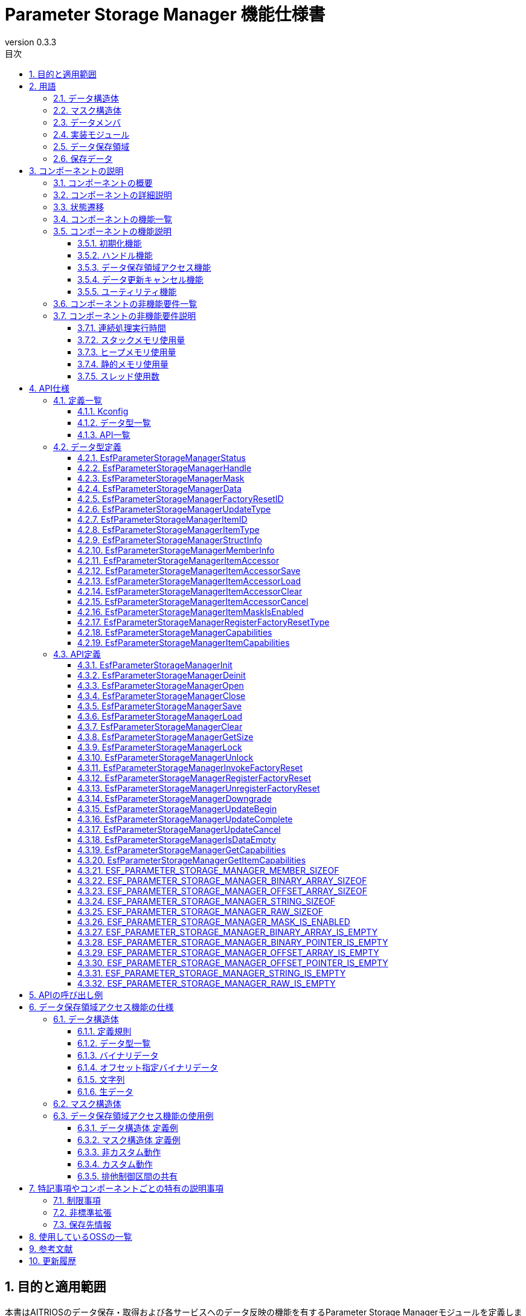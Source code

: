 = Parameter Storage Manager 機能仕様書
:sectnums:
:sectnumlevels: 3
:chapter-label:
:revnumber: 0.3.3
:toc:
:toc-title: 目次
:toclevels: 3
:lang: ja
:xrefstyle: short
:figure-caption: Figure
:table-caption: Table
:section-refsig:
:experimental:
ifdef::env-github[:mermaid_block: source,mermaid,subs="attributes"]
ifndef::env-github[:mermaid_block: mermaid,subs="attributes"]
ifdef::env-github,env-vscode[:mermaid_break: break]
ifndef::env-github,env-vscode[:mermaid_break: opt]
ifdef::env-github,env-vscode[:mermaid_critical: critical]
ifndef::env-github,env-vscode[:mermaid_critical: opt]
ifdef::env-github[:mermaid_br: pass:p[&lt;br&gt;]]
ifndef::env-github[:mermaid_br: pass:p[<br>]]

// attributes for Parameter Storage Manager
:none: -

[#_目的と適用範囲]
== 目的と適用範囲

本書はAITRIOSのデータ保存・取得および各サービスへのデータ反映の機能を有するParameter Storage Managerモジュールを定義します。
XXのバージョンXXに適用されます。

<<<

[#_用語]
== 用語

[#_用語_データ構造体]
=== データ構造体
関連するデータをまとめた構造体です。 +
データを格納するために使用します。 +
仕様は<<#_データ構造体, データ構造体>>を参照してください。 +

[#_用語_マスク構造体]
=== マスク構造体
操作対象のデータを識別するための構造体です。 +
仕様は<<#_マスク構造体, マスク構造体>>を参照してください。 +

[#_用語_データメンバ]
=== データメンバ
マスク構造体で指定可能な、データ構造体のメンバのことです。 +
仕様は<<#_マスク構造体, マスク構造体>>を参照してください。 +

[#_用語_実装モジュール]
=== 実装モジュール
Parameter Storage Managerのデータ保存領域アクセス機能を使用するESFのモジュールです。 +
データ保存領域アクセス機能を使用するには、各モジュールが設定を作成する必要があります。 +
詳細は<<#_データ保存領域アクセス機能の仕様, データ保存領域アクセス機能の仕様>>を参照してください。 +

[#_用語_データ保存領域]
=== データ保存領域
基本的にはPL Storageが管理する不揮発のメモリを指しますが、ヒープメモリや定数等を含みます。 +

[#_用語_保存データ]
=== 保存データ
データ保存領域に保存されているデータのことです。 +

<<<

[#_コンポーネントの説明]
== コンポーネントの説明
[#_コンポーネントの概要]
=== コンポーネントの概要

本モジュールは、設定情報を保存する機能を提供します。 +
本モジュールの機能はESF内部で使用するものであり、アプリケーションは使用しません。 +


[#_FigureOverview]
.概要図
[{mermaid_block}]
----
graph LR;
app["ユーザー"]
module["モジュール"]
ds["Parameter Storage Manager"]
repo[("データ保存領域")]

app             -->|"データ"| module
module          -->|"データ"| ds
ds              -->|"データ"| repo
----

<<<

[#_コンポーネントの詳細説明]
=== コンポーネントの詳細説明

保存、取得、削除の3種類のデータアクセスAPIを持ち、与えられたマスク情報をもとに、最低限のデータだけにアクセスします。 +
また、Factory Reset APIにより、保存データを工場出荷状態に戻すことができます。

<<<

[#_状態遷移]
=== 状態遷移

Parameter Storage Managerの取り得る状態を<<#_TableStates>>に示します。 +
また、各APIでエラーが発生した場合には状態遷移は起こりません。

[#_TableStates]
.状態一覧
[width="100%", cols="20%,80%",options="header"]
|===
|状態 |説明 

|UNINIT
|未初期化の状態です。``**EsfParameterStorageManagerInit**``以外のAPIは呼び出さないでください。

|INIT
|初期化済みの状態です。

|===

[#_FigureStateTransition]
.状態遷移図
[{mermaid_block}]
----
stateDiagram-v2
    [*] --> UNINIT
    UNINIT --> INIT : EsfParameterStorageManagerInit
    INIT --> UNINIT : EsfParameterStorageManagerDeinit
    UNINIT --> UNINIT : EsfParameterStorageManagerDeinit
    INIT --> INIT : EsfParameterStorageManagerInit{mermaid_br}その他API
----

各状態でのAPI受け付け可否と状態遷移先を<<#_TableStateTransition>>に示します。 +
表中の状態名は、API実行完了後の遷移先状態を示し、すなわちAPI呼び出し可能であることを示します。 +
×はAPI受け付け不可を示し、ここでのAPI呼び出しは``**kEsfParameterStorageManagerStatusInternal**``エラーを返し状態遷移は起きません。 +
エラーの詳細は <<#_EsfParameterStorageManagerStatus, EsfParameterStorageManagerStatus>>を参照してください。 

[#_TableStateTransition]
.状態遷移表
[width="100%", cols="10%,30%,20%,20%"]
|===
2.2+| 2+|状態 
|UNINIT |INIT
.4+|API名

|``**EsfParameterStorageManagerInit**``
|INIT
|INIT

|``**EsfParameterStorageManagerDeinit**``
|UNINIT
|UNINIT

|その他API
|×
|INIT

|===

<<<

[#_コンポーネントの機能一覧]
=== コンポーネントの機能一覧
以下に機能の一覧を示します。 +

[#_TableFunction]
.機能一覧
[width="100%", cols="30%,55%,15%", options="header"]
|===
|機能名 |概要  |節番号

|初期化機能
|Parameter Storage Managerの初期化機能を提供します。
|<<#_初期化機能>>

|ハンドル機能
|Parameter Storage Managerの制御ハンドルに関する機能を提供します。
|<<#_ハンドル機能>>

|データ保存領域アクセス機能
|データ保存領域にアクセスし、データを保存・取得・削除・工場出荷状態に戻す機能を提供します。 +
|<<#_データ保存領域アクセス機能>>

|データ更新キャンセル機能
|データ保存領域の更新をキャンセルする機能を提供します。 +
|<<#_データ更新キャンセル機能>>

|ユーティリティ機能
|Parameter Storage Managerの機能に関連するユーティリティAPIを提供します。 +
|<<#_ユーティリティ機能>>

|===

<<<

[#_コンポーネントの機能説明]
=== コンポーネントの機能説明

[#_初期化機能]
==== 初期化機能

* **機能概要** +
    Parameter Storage Managerを初期化します。 +
    Parameter Storage Managerの他のAPIを呼び出す前に実行してください。 +

* **前提条件** +
    前提条件はありません。

* **機能詳細** +
    ** ``**EsfParameterStorageManagerInit**``を呼び出すことで内部状態を初期化し、必要なリソースを確保します。 +
        その後、``**PlStorageInitialize**``を呼び出し、PL Storageの初期化処理を行います。 PL Storageの初期化処理のエラーは無視して処理を続行します。 +
        初期化後はParameter Storage ManagerのAPIを呼び出すことができます。 +
    ** ``**EsfParameterStorageManagerDeinit**``を呼び出すことで、Parameter Storage Managerを終了することができます。 +
    ``**PlStorageFinalize**``によりPL Storageの終了処理を行います。PL Storageの終了処理のエラーは無視して処理を続行します。 +
        その後、リソースを解放し、内部状態が未初期化の状態に戻ります。 +
    ** エラー時の挙動、復帰方法に関しては各APIの詳細説明を参照してください。

[#_ハンドル機能]
==== ハンドル機能

* **機能概要** +
    Parameter Storage ManagerのAPIを使用するためのハンドルを管理します。

* **前提条件** +
    Parameter Storage Managerが初期化されていることです。

* **機能詳細** +
    ** ``**EsfParameterStorageManagerOpen**``を呼び出すことでハンドルを取得します。 +
        取得したハンドルでParameter Storage ManagerのAPIを使用できるようになります。 +
    ** ``**EsfParameterStorageManagerClose**``を呼び出すことで、ハンドルを解放します。 +
        不要となったハンドルは本APIで解放してください。 +
    ** エラー時の挙動、復帰方法に関しては各APIの詳細説明を参照してください。 +

[#_データ保存領域アクセス機能]
==== データ保存領域アクセス機能

* **機能概要** +
    マスク構造体、データ構造体を用いてデータ保存領域にアクセスし、データを保存・取得・削除・工場出荷状態に戻す（Factory Reset）機能を提供します。 +
    データ保存領域のFactory Resetを実行する機能と、Factory Reset実行時に呼び出すコールバック関数を登録する機能を持ちます。

* **前提条件** +
    Parameter Storage Managerの初期化が完了していることです。 +
    ハンドルを取得していることです。 +

* **機能詳細** +
    ** データ構造体のメンバの情報を表す構造体を使用して、データ構造体を操作します。 +
    ** マスク構造体、データ構造体を用いてデータ保存領域にアクセスする機能
        *** ``**EsfParameterStorageManagerSave**``を呼び出すことで、マスク構造体で指定したデータメンバをデータ保存領域へ保存します。
        *** ``**EsfParameterStorageManagerLoad**``を呼び出すことで、マスク構造体で指定したデータをデータ保存領域から取得し、データメンバへ格納します。
        *** ``**EsfParameterStorageManagerClear**``を呼び出すことで、マスク構造体で指定したデータを、データ保存領域から削除します。
        *** ``**EsfParameterStorageManagerGetSize**``を呼び出すことで、データ保存領域へ保存済みのデータサイズを取得します。
    ** データ保存領域のFactory Resetを実行する機能 +
        ``**EsfParameterStorageManagerInvokeFactoryReset**``は、データ保存領域のデータを工場出荷状態に戻すトリガーとなる関数です。以下の処理により、データ保存領域は工場出荷状態に戻ります。
        . <<#_DataSettingTable, Factory Reset対象>>のデータを工場出荷状態に戻します。
        . ``**EsfParameterStorageManagerRegisterFactoryReset**``で登録された関数を呼び出します。 +
    ** Factory Reset実行時に呼び出すコールバック関数を登録する機能
        *** ``**EsfParameterStorageManagerRegisterFactoryReset**``を呼び出すことで、``**EsfParameterStorageManagerInvokeFactoryReset**``実行時に呼び出すコールバック関数を、Parameter Storage Managerへ登録します。 +
            Parameter Storage Managerが工場出荷状態に戻す対象ではないデータを工場出荷状態に戻したい場合や、Factory Reset実行後の後処理に使用します。 +
    ** 本機能のAPIは、データ保存領域へのアクセスを排他制御して行います。
            実装モジュール側の処理が本機能のAPIの排他制御区間を共有したい場合、以下の2つのAPIを使用します。これらのAPIは再帰的に呼び出すことができます。 +
        *** ``**EsfParameterStorageManagerLock**``を呼び出すことで、排他制御を開始します。 +
        *** ``**EsfParameterStorageManagerUnlock**``を呼び出すことで、排他制御を終了します。 +

[#_データ更新キャンセル機能]
==== データ更新キャンセル機能

* **機能概要** +
    データ保存領域の更新をキャンセルする機能を提供します。 +

* **前提条件** +
    Parameter Storage Managerの初期化が完了していることです。 +
    ハンドルを取得していることです。 +

* **機能詳細** +
    ** 一時的なデータ保存領域を使用することで、データ保存領域アクセス機能によるデータの更新内容を実際のデータ保存領域へ反映する、反映しないを選択できます。 +
    ** ``**EsfParameterStorageManagerUpdateBegin**``を呼び出すことで、対象のデータは一時的なデータ保存領域を取得します。 +
        データ保存領域アクセス機能によるデータのアクセスは、一時的なデータ保存領域が対象になります。
    ** ``**EsfParameterStorageManagerUpdateComplete**``を呼び出すことで、一時的なデータ保存領域のデータを、実際のデータ保存領域へ反映します。
    ** ``**EsfParameterStorageManagerUpdateCancel**``を呼び出すことで、一時的なデータ保存領域のデータを、実際のデータ保存領域へ反映せずに破棄します。
    ** 本機能が利用不可である場合、本機能のAPIは内部処理を行わず、``**kEsfParameterStorageManagerStatusOk**``を返します。 +
        本機能が利用可能であるかは``**EsfParameterStorageManagerGetCapabilities**``を呼び出し、``**EsfParameterStorageManagerCapabilities::cancellable**``を参照することで判定できます。

[#_ユーティリティ機能]
==== ユーティリティ機能

* **機能概要** +
    Parameter Storage Managerの機能に関連するユーティリティAPIを提供します。 +

* **前提条件** +
    Parameter Storage Managerの初期化が完了していることです。 +

* **機能詳細** +
    ** ``**EsfParameterStorageManagerIsDataEmpty**``を呼び出すことで、データ構造体の指定したメンバにデータが格納されているかを判定できます。 +
        ``**ESF_PARAMETER_STORAGE_MANAGER_BINARY_ARRAY_IS_EMPTY**``等のIS_EMPTYで終わるマクロ群は同じ機能を持ちます。
    ** ``**EsfParameterStorageManagerGetCapabilities**``を呼び出すことで、Parameter Storage Managerの各機能が利用可能であるかを判定できます。 +
        詳細は<<#_EsfParameterStorageManagerCapabilities, EsfParameterStorageManagerCapabilities>>および<<#_EsfParameterStorageManagerGetCapabilities, EsfParameterStorageManagerGetCapabilities>>の項目を参照してください。
    ** ``**EsfParameterStorageManagerGetItemCapabilities**``を呼び出すことで、Parameter Storage Managerが管理するデータに対して、各機能が利用可能であるかを判定できます。 +
        詳細は<<#_EsfParameterStorageManagerItemCapabilities, EsfParameterStorageManagerItemCapabilities>>および<<#_EsfParameterStorageManagerGetItemCapabilities, EsfParameterStorageManagerGetItemCapabilities>>の項目を参照してください。
    ** ``**ESF_PARAMETER_STORAGE_MANAGER_<TYPE NAME>_IS_EMPTY**``マクロは、``TYPE NAME``に対応したデータ型のメンバにデータが格納されているかを判定できます。
    ** ``**ESF_PARAMETER_STORAGE_MANAGER_<TYPE_NAME>_SIZEOF**``マクロは、``TYPE NAME``に対応したデータ型のメンバの最大サイズを取得できます。 +
        ``**EsfParameterStorageManagerMemberInfo::size**``に設定する際に使用します。
    ** ``**ESF_PARAMETER_STORAGE_MANAGER_MASK_IS_ENABLED**``マクロは、``**EsfParameterStorageManagerMemberInfo::enabled*``に設定する関数を定義する際に使用します。

<<<

[#_コンポーネントの非機能要件一覧]
=== コンポーネントの非機能要件一覧

<<#_TableNonFunction>>に非機能要件の一覧を示します。

[#_TableNonFunction]
.非機能要件一覧
[width="100%", cols="30%,55%,15%",options="header"]
|===
|機能名 |概要  |節番号

|連続処理実行時間
|最大でかかる処理時間です。
|<<#_連続処理実行時間>>

|スタックメモリ使用量
|最大で使用するスタックメモリ量です。
|<<#_スタックメモリ使用量>>

|ヒープメモリ使用量
|最大で使用するヒープメモリ量です。
|<<#_ヒープメモリ使用量>>

|静的メモリ使用量
|使用する静的メモリ量です。
|<<#_静的メモリ使用量>>

|スレッド使用数
|使用するスレッド数です。
|<<#_スレッド使用数>>

|===

<<<

[#_コンポーネントの非機能要件説明]
=== コンポーネントの非機能要件説明
[#_連続処理実行時間]
==== 連続処理実行時間
本コンポーネントの処理時間は最大10msです。 +
他モジュールに依存するデータアクセスやサービス設定の所要時間は、上記処理時間から除きます。 +
排他制御の待機時間は最大1000msです。コンフィグ値により設定変更可能です。 +

[#_スタックメモリ使用量]
==== スタックメモリ使用量
最大で1024Byteです。

[#_ヒープメモリ使用量]
==== ヒープメモリ使用量
最大で8KBです。

[#_静的メモリ使用量]
==== 静的メモリ使用量
128Byteです。

[#_スレッド使用数]
==== スレッド使用数
スレッドを使用しません。

<<<

[#_API仕様]
== API仕様
[#_定義一覧]
=== 定義一覧

==== Kconfig

[#_TableKconfig]
.コンフィグ一覧
[width="100%", cols="30%,25%,45%a",options="header"]
|===
|コンフィグ名 |デフォルト値  |概要

|EXTERNAL_PARAMETER_STORAGE_MANAGER_TIMEOUT_MS
|1000
|排他制御のタイムアウト時間[ms]です。

|EXTERNAL_PARAMETER_STORAGE_MANAGER_HANDLE_MAX
|8
|``**EsfParameterStorageManagerOpen**``で同時に取得可能なハンドルの最大数です。 +

|EXTERNAL_PARAMETER_STORAGE_MANAGER_FACTORY_RESET_MAX
|8
|``**EsfParameterStorageManagerRegisterFactoryReset**``で登録可能な関数の最大数です。 +

|EXTERNAL_PARAMETER_STORAGE_MANAGER_UPDATE_MAX
|4
|1つのハンドルで同時に一時的なデータ保存領域を使用可能なデータ数の最大数です。 +
``**EsfParameterStorageManagerUpdateBegin**``で一時的なデータ保存領域を使用するデータを指定します。

|EXTERNAL_PARAMETER_STORAGE_MANAGER_BUFFER_LENGTH
|4096
|Large HeapのFile I/Oを使用する時の作業用のバッファサイズです。

|EXTERNAL_PARAMETER_STORAGE_MANAGER_LOG
|y
|Parameter Storage Managerのログを有効化します。

|EXTERNAL_PARAMETER_STORAGE_MANAGER_LOG_ERROR
|y
|Parameter Storage ManagerのErrorログを有効化します。 +
``**EXTERNAL_PARAMETER_STORAGE_MANAGER_LOG**``に依存します。

|EXTERNAL_PARAMETER_STORAGE_MANAGER_LOG_WARN
|y
|Parameter Storage ManagerのWarningログを有効化します。 +
``**EXTERNAL_PARAMETER_STORAGE_MANAGER_LOG**``に依存します。

|EXTERNAL_PARAMETER_STORAGE_MANAGER_LOG_INFO
|y
|Parameter Storage ManagerのInformationログを有効化します。 +
``**EXTERNAL_PARAMETER_STORAGE_MANAGER_LOG**``に依存します。

|EXTERNAL_PARAMETER_STORAGE_MANAGER_LOG_DEBUG
|y
|Parameter Storage ManagerのDebugログを有効化します。 +
``**EXTERNAL_PARAMETER_STORAGE_MANAGER_LOG**``に依存します。

|EXTERNAL_PARAMETER_STORAGE_MANAGER_LOG_TRACE
|n
|Parameter Storage ManagerのTraceログを有効化します。 +
``**EXTERNAL_PARAMETER_STORAGE_MANAGER_LOG**``に依存します。

|EXTERNAL_PARAMETER_STORAGE_MANAGER_EVENT_LOG
|y
|Parameter Storage Managerのログを有効化します。

|EXTERNAL_PARAMETER_STORAGE_MANAGER_EVENT_LOG_ERROR
|y
|Parameter Storage ManagerのErrorログを有効化します。 +
``**EXTERNAL_PARAMETER_STORAGE_MANAGER_EVENT_LOG**``に依存します。

|EXTERNAL_PARAMETER_STORAGE_MANAGER_EVENT_LOG_WARN
|y
|Parameter Storage ManagerのWarningログを有効化します。 +
``**EXTERNAL_PARAMETER_STORAGE_MANAGER_EVENT_LOG**``に依存します。

|EXTERNAL_PARAMETER_STORAGE_MANAGER_EVENT_LOG_INFO
|y
|Parameter Storage ManagerのInformationログを有効化します。 +
``**EXTERNAL_PARAMETER_STORAGE_MANAGER_EVENT_LOG**``に依存します。

|EXTERNAL_PARAMETER_STORAGE_MANAGER_EVENT_LOG_DEBUG
|y
|Parameter Storage ManagerのDebugログを有効化します。 +
``**EXTERNAL_PARAMETER_STORAGE_MANAGER_EVENT_LOG**``に依存します。

|EXTERNAL_PARAMETER_STORAGE_MANAGER_EVENT_LOG_TRACE
|n
|Parameter Storage ManagerのTraceログを有効化します。 +
``**EXTERNAL_PARAMETER_STORAGE_MANAGER_EVENT_LOG**``に依存します。

|EXTERNAL_PARAMETER_STORAGE_MANAGER_UTILITY_LOG_ENABLE
|y
|DLOG/ELOGの出力先を変更します。yの場合、Utility Logを使用します。nの場合、printfを使用します。 +

|EXTERNAL_PARAMETER_STORAGE_MANAGER_PL_STORAGE_STUB
|n
|Parameter Storage Manager内のPL Storageのスタブを有効化します。 +

|EXTERNAL_PARAMETER_STORAGE_MANAGER_MEMORY_MANAGER_STUB
|n
|Parameter Storage Manager内のUtilitiesのMemoryのスタブを有効化します。 +

|EXTERNAL_PARAMETER_STORAGE_MANAGER_UTILITY_LOG_STUB
|n
|Parameter Storage Manager内のUtilitiesのLogのスタブを有効化します。 +

|EXTERNAL_PARAMETER_STORAGE_MANAGER_POWER_MANAGER_STUB
|n
|Parameter Storage Manager内のPower Managerのスタブを有効化します。 +

|===

<<<


[#_データ型一覧]
==== データ型一覧
<<#_TableDataType>>にデータ型の一覧を示します。

[#_TableDataType]
.データ型一覧
[width="100%", cols="30%,55%,15%",options="header"]
|===
|データ型名 |概要  |節番号

|EsfParameterStorageManagerStatus
|APIの実行結果を定義する列挙型です。
|<<#_EsfParameterStorageManagerStatus>>

|EsfParameterStorageManagerHandle
|Parameter Storage Managerの制御ハンドルです。
|<<#_EsfParameterStorageManagerHandle>>

|EsfParameterStorageManagerMask
|マスク構造体のポインタを表すエイリアスです。
|<<#_EsfParameterStorageManagerMask>>

|EsfParameterStorageManagerData
|データ構造体のポインタを表すエイリアスです。
|<<#_EsfParameterStorageManagerData>>

|EsfParameterStorageManagerFactoryResetID
|Factory Resetの登録識別子です。
|<<#_EsfParameterStorageManagerFactoryResetID>>

|EsfParameterStorageManagerUpdateType
|更新開始時の一時的なデータ保存領域の状態を定義する列挙型です。
|<<#_EsfParameterStorageManagerUpdateType>>

|EsfParameterStorageManagerItemID
|Parameter Storage Managerがサポートするデータを定義する列挙型です。
|<<#_EsfParameterStorageManagerItemID>>

|EsfParameterStorageManagerItemType
|データメンバのデータ型を定義する列挙型です。
|<<#_EsfParameterStorageManagerItemType>>

|EsfParameterStorageManagerStructInfo
|データ構造体の情報を設定する構造体です。
|<<#_EsfParameterStorageManagerStructInfo>>

|EsfParameterStorageManagerMemberInfo
|データ構造体のメンバ情報を設定する構造体です。
|<<#_EsfParameterStorageManagerMemberInfo>>

|EsfParameterStorageManagerItemAccessor
|データ構造体への操作を定義する構造体です。
|<<#_EsfParameterStorageManagerItemAccessor>>

|EsfParameterStorageManagerItemAccessorSave
|データ構造体へのSave操作を実行する関数のポインタ型です。
|<<#_EsfParameterStorageManagerItemAccessorSave>>

|EsfParameterStorageManagerItemAccessorLoad
|データ構造体へのLoad操作を実行する関数のポインタ型です。
|<<#_EsfParameterStorageManagerItemAccessorLoad>>

|EsfParameterStorageManagerItemAccessorClear
|データ構造体へのClear操作を実行する関数のポインタ型です。
|<<#_EsfParameterStorageManagerItemAccessorClear>>

|EsfParameterStorageManagerItemAccessorCancel
|データ構造体へのSaveまたはClear操作をキャンセルする関数のポインタ型です。
|<<#_EsfParameterStorageManagerItemAccessorCancel>>

|EsfParameterStorageManagerItemMaskIsEnabled
|マスク構造体のメンバが有効であるか判定する関数のポインタ型です。
|<<#_EsfParameterStorageManagerItemMaskIsEnabled>>

|EsfParameterStorageManagerRegisterFactoryResetType
|登録するFactory Reset関数のポインタ型です。
|<<#_EsfParameterStorageManagerRegisterFactoryResetType>>

|EsfParameterStorageManagerCapabilities
|利用可能なParameter Storage Managerの機能の情報を格納する構造体です。
|<<#_EsfParameterStorageManagerCapabilities>>

|EsfParameterStorageManagerItemCapabilities
|Parameter Storage Managerが管理するデータの機能情報を格納する構造体です。
|<<#_EsfParameterStorageManagerItemCapabilities>>

|===

[#_API一覧]
==== API一覧
以下にAPIの一覧を示します。
本モジュールのAPIはESF内部にのみ公開します。

[#_TableAPI]
.API一覧
[width="100%", cols="30%,55%,15%",options="header"]
|===
|API名 |概要  |節番号

3+|**初期化機能**
    |EsfParameterStorageManagerInit
    |Parameter Storage Managerを初期化します。
    |<<#_EsfParameterStorageManagerInit>>

    |EsfParameterStorageManagerDeinit
    |Parameter Storage Managerを終了します。
    |<<#_EsfParameterStorageManagerDeinit>>

3+|**ハンドル機能**
    |EsfParameterStorageManagerOpen
    |Parameter Storage Managerのハンドルを取得します。
    |<<#_EsfParameterStorageManagerOpen>>

    |EsfParameterStorageManagerClose
    |Parameter Storage Managerのハンドルを解放します。
    |<<#_EsfParameterStorageManagerClose>>

3+|**データ保存領域アクセス機能**
    |EsfParameterStorageManagerSave
    |データ保存領域へデータを保存します。
    |<<#_EsfParameterStorageManagerSave>>

    |EsfParameterStorageManagerLoad
    |データ保存領域からデータを取得します。
    |<<#_EsfParameterStorageManagerLoad>>

    |EsfParameterStorageManagerClear
    |データ保存領域のデータを削除します。
    |<<#_EsfParameterStorageManagerClear>>

    |EsfParameterStorageManagerGetSize
    |データ保存領域のデータサイズを返します。
    |<<#_EsfParameterStorageManagerGetSize>>

    |EsfParameterStorageManagerLock
    |データ保存領域へのアクセスの排他制御を開始します。
    |<<#_EsfParameterStorageManagerLock>>

    |EsfParameterStorageManagerUnlock
    |データ保存領域へのアクセスの排他制御を終了します。
    |<<#_EsfParameterStorageManagerUnlock>>

    |EsfParameterStorageManagerInvokeFactoryReset
    |保存データを工場出荷状態に戻します。
    |<<#_EsfParameterStorageManagerInvokeFactoryReset>>

    |EsfParameterStorageManagerRegisterFactoryReset
    |Factory Reset関数を登録します。
    |<<#_EsfParameterStorageManagerRegisterFactoryReset>>

    |EsfParameterStorageManagerUnregisterFactoryReset
    |Factory Reset関数を登録解除します。
    |<<#_EsfParameterStorageManagerUnregisterFactoryReset>>

    |EsfParameterStorageManagerDowngrade
    |データ保存領域をv2からv1へダウングレードします。
    |<<#_EsfParameterStorageManagerDowngrade>>

3+|**データ更新キャンセル機能**
    |EsfParameterStorageManagerUpdateBegin
    |データ保存領域の更新を開始します。
    |<<#_EsfParameterStorageManagerUpdateBegin>>

    |EsfParameterStorageManagerUpdateComplete
    |データ保存領域の更新を完了します。
    |<<#_EsfParameterStorageManagerUpdateComplete>>

    |EsfParameterStorageManagerUpdateCancel
    |データ保存領域の更新をキャンセルします。
    |<<#_EsfParameterStorageManagerUpdateCancel>>

3+|**ユーティリティ機能**
    |EsfParameterStorageManagerIsDataEmpty
    |データ構造体の指定したメンバにデータが格納されているかを判定します。
    |<<#_EsfParameterStorageManagerIsDataEmpty>>

    |EsfParameterStorageManagerGetCapabilities
    |利用可能なParameter Storage Managerの機能の情報を取得します。
    |<<#_EsfParameterStorageManagerGetCapabilities>>

    |EsfParameterStorageManagerGetItemCapabilities
    |Parameter Storage Managerが管理するデータの機能情報を取得します。
    |<<#_EsfParameterStorageManagerGetItemCapabilities>>

    |ESF_PARAMETER_STORAGE_MANAGER_MEMBER_SIZEOF
    |構造体のメンバのサイズ[Byte]を取得します。
    |<<#_ESF_PARAMETER_STORAGE_MANAGER_MEMBER_SIZEOF>>

    |ESF_PARAMETER_STORAGE_MANAGER_BINARY_ARRAY_SIZEOF
    |データ構造体のメンバの<<#_EsfParameterStorageManagerBinaryArray, バイナリデータの配列型>>のサイズ[Byte]を取得します。
    |<<#_ESF_PARAMETER_STORAGE_MANAGER_BINARY_ARRAY_SIZEOF>>

    |ESF_PARAMETER_STORAGE_MANAGER_OFFSET_ARRAY_SIZEOF
    |データ構造体のメンバの<<#_EsfParameterStorageManagerOffsetBinaryArray, オフセット指定バイナリデータの配列型>>のサイズ[Byte]を取得します。
    |<<#_ESF_PARAMETER_STORAGE_MANAGER_OFFSET_ARRAY_SIZEOF>>

    |ESF_PARAMETER_STORAGE_MANAGER_STRING_SIZEOF
    |データ構造体のメンバの<<#_文字列, 文字列型>>のサイズ[Byte]を取得します。
    |<<#_ESF_PARAMETER_STORAGE_MANAGER_STRING_SIZEOF>>

    |ESF_PARAMETER_STORAGE_MANAGER_RAW_SIZEOF
    |データ構造体のメンバの<<#_生データ, 生データ型>>のサイズ[Byte]を取得します。
    |<<#_ESF_PARAMETER_STORAGE_MANAGER_RAW_SIZEOF>>

    |ESF_PARAMETER_STORAGE_MANAGER_MASK_IS_ENABLED
    |マスク構造体の特定のメンバが有効であるかを判定します。
    |<<#_ESF_PARAMETER_STORAGE_MANAGER_MASK_IS_ENABLED>>

    |ESF_PARAMETER_STORAGE_MANAGER_BINARY_ARRAY_IS_EMPTY
    |データ構造体のメンバの<<#_EsfParameterStorageManagerBinaryArray, バイナリデータの配列型>>にデータが格納されているかを判定します。
    |<<#_ESF_PARAMETER_STORAGE_MANAGER_BINARY_ARRAY_IS_EMPTY>>

    |ESF_PARAMETER_STORAGE_MANAGER_BINARY_POINTER_IS_EMPTY
    |データ構造体のメンバの<<#_EsfParameterStorageManagerBinaryArray, バイナリデータのポインタ型>>にデータが格納されているかを判定します。
    |<<#_ESF_PARAMETER_STORAGE_MANAGER_BINARY_POINTER_IS_EMPTY>>

    |ESF_PARAMETER_STORAGE_MANAGER_OFFSET_ARRAY_IS_EMPTY
    |データ構造体のメンバの<<#_EsfParameterStorageManagerOffsetBinaryArray, オフセット指定バイナリデータの配列型>>にデータが格納されているかを判定します。
    |<<#_ESF_PARAMETER_STORAGE_MANAGER_OFFSET_ARRAY_IS_EMPTY>>

    |ESF_PARAMETER_STORAGE_MANAGER_OFFSET_POINTER_IS_EMPTY
    |データ構造体のメンバの<<#_EsfParameterStorageManagerOffsetBinaryArray, オフセット指定バイナリデータのポインタ型>>にデータが格納されているかを判定します。
    |<<#_ESF_PARAMETER_STORAGE_MANAGER_OFFSET_POINTER_IS_EMPTY>>

    |ESF_PARAMETER_STORAGE_MANAGER_STRING_IS_EMPTY
    |データ構造体のメンバの<<#_文字列, 文字列型>>にデータが格納されているかを判定します。
    |<<#_ESF_PARAMETER_STORAGE_MANAGER_STRING_IS_EMPTY>>

    |ESF_PARAMETER_STORAGE_MANAGER_RAW_IS_EMPTY
    |データ構造体のメンバの<<#_生データ, 生データ型>>にデータが格納されているかを判定します。
    |<<#_ESF_PARAMETER_STORAGE_MANAGER_RAW_IS_EMPTY>>

|===


<<<

[#_データ型定義]
=== データ型定義

[#_EsfParameterStorageManagerStatus]
==== EsfParameterStorageManagerStatus
APIの実行結果を定義する列挙型です。

* *書式* +
+
[source, c]
....
typedef enum EsfParameterStorageManagerStatus {
  kEsfParameterStorageManagerStatusOk,
  kEsfParameterStorageManagerStatusInvalidArgument,
  kEsfParameterStorageManagerStatusFailedPrecondition,
  kEsfParameterStorageManagerStatusNotFound,
  kEsfParameterStorageManagerStatusOutOfRange,
  kEsfParameterStorageManagerStatusPermissionDenied,
  kEsfParameterStorageManagerStatusResourceExhausted,
  kEsfParameterStorageManagerStatusDataLoss,
  kEsfParameterStorageManagerStatusUnavailable,
  kEsfParameterStorageManagerStatusInternal,
  kEsfParameterStorageManagerStatusTimedOut,
} EsfParameterStorageManagerStatus;
....

* *値* +
+
[#_Table_EsfParameterStorageManagerStatus]
.EsfParameterStorageManagerStatusの値の説明
[width="100%", cols="30%,70%",options="header"]
|===
|メンバ名  |説明

|kEsfParameterStorageManagerStatusOk
|成功です。

|kEsfParameterStorageManagerStatusInvalidArgument
|引数が正しくありません。

|kEsfParameterStorageManagerStatusFailedPrecondition
|操作が拒否されました。

|kEsfParameterStorageManagerStatusNotFound
|リソースが見つかりませんでした。

|kEsfParameterStorageManagerStatusOutOfRange
|無効な範囲が指定されています。

|kEsfParameterStorageManagerStatusPermissionDenied
|データへのアクセスが許可されていません。

|kEsfParameterStorageManagerStatusResourceExhausted
|リソースが不足しています。

|kEsfParameterStorageManagerStatusDataLoss
|復帰不可の要因でデータへのアクセスが失敗しました。

|kEsfParameterStorageManagerStatusUnavailable
|一時的な要因でデータへのアクセスが失敗しました。

|kEsfParameterStorageManagerStatusInternal
|内部処理に失敗しました。

|kEsfParameterStorageManagerStatusTimedOut
|排他処理がタイムアウトしました。 +
タイムアウト時間については<<#_連続処理実行時間>>を参照してください。

|===

[#_EsfParameterStorageManagerHandle]
==== EsfParameterStorageManagerHandle
Parameter Storage Managerの制御ハンドルです。

* *書式* +
+
[source, C]
....
typedef int32_t EsfParameterStorageManagerHandle;
#define ESF_PARAMETER_STORAGE_MANAGER_INVALID_HANDLE ((EsfParameterStorageManagerHandle)-1)
....

* *値* +
+
[#_Table_EsfParameterStorageManagerHandle]
.EsfParameterStorageManagerHandleの値の説明
[width="100%", cols="30%,70%",options="header"]
|===
|メンバ名  |説明

|ESF_PARAMETER_STORAGE_MANAGER_INVALID_HANDLE
|無効なハンドルです。

|===

[#_EsfParameterStorageManagerMask]
==== EsfParameterStorageManagerMask
マスク構造体のポインタを表すエイリアスです。

* *書式* +
+
[source, c, subs="+attributes"]
....
typedef uintptr_t EsfParameterStorageManagerMask;
#define ESF_PARAMETER_STORAGE_MANAGER_INVALID_MASK ((EsfParameterStorageManagerMask)NULL)
....

* *値* +
+
[#_TableEsfParameterStorageManagerMask]
.EsfParameterStorageManagerMaskの値の説明
[width="100%", cols="30%a,70%a",options="header"]
|===

|メンバ名  |説明
|ESF_PARAMETER_STORAGE_MANAGER_INVALID_MASK
|マスク構造体の無効値を表します。

|===

[#_EsfParameterStorageManagerData]
==== EsfParameterStorageManagerData
データ構造体のポインタを表すエイリアスです。

* *書式* +
+
[source, c, subs="+attributes"]
....
typedef uintptr_t EsfParameterStorageManagerData;
#define ESF_PARAMETER_STORAGE_MANAGER_INVALID_DATA ((EsfParameterStorageManagerData)NULL)
....

* *値* +
+
[#_TableEsfParameterStorageManagerData]
.EsfParameterStorageManagerDataの値の説明
[width="100%", cols="30%a,70%a",options="header"]
|===
|メンバ名  |説明
|ESF_PARAMETER_STORAGE_MANAGER_INVALID_DATA
|データ構造体の無効値を表します。

|===

[#_EsfParameterStorageManagerFactoryResetID]
==== EsfParameterStorageManagerFactoryResetID
Factory Resetの登録識別子です。

* *書式* +
+
[source, c, subs="+attributes"]
....
typedef int32_t EsfParameterStorageManagerFactoryResetID;
#define ESF_PARAMETER_STORAGE_MANAGER_INVALID_FACTORY_RESET_ID ((EsfParameterStorageManagerFactoryResetID)-1)
....

* *値* +
+
[#_TableEsfParameterStorageManagerFactoryResetID]
.EsfParameterStorageManagerFactoryResetIDの値の説明
[width="100%", cols="30%a,70%a",options="header"]
|===
|メンバ名  |説明
|ESF_PARAMETER_STORAGE_MANAGER_INVALID_FACTORY_RESET_ID
|Factory Resetの登録識別子の無効値を表します。

|===

[#_EsfParameterStorageManagerUpdateType]
==== EsfParameterStorageManagerUpdateType
更新開始時の一時的なデータ保存領域の状態を定義する列挙型です。

* *書式* +
+
[source, c, subs="+attributes"]
....
typedef enum EsfParameterStorageManagerUpdateType {
    kEsfParameterStorageManagerUpdateEmpty,
    kEsfParameterStorageManagerUpdateCopy,
    kEsfParameterStorageManagerUpdateTypeMax,
} EsfParameterStorageManagerUpdateType;
....

* *値* +
+
[#_TableEsfParameterStorageManagerUpdateType]
.EsfParameterStorageManagerUpdateTypeの値の説明
[width="100%", cols="30%a,70%a",options="header"]
|===
|メンバ名  |説明
|kEsfParameterStorageManagerUpdateEmpty
|データが何も保存されていない状態です。

|kEsfParameterStorageManagerUpdateCopy
|実際のデータ保存領域と同じデータが保存されている状態です。

|kEsfParameterStorageManagerUpdateTypeMax
|データの状態の最大数を表します。

|===

[#_EsfParameterStorageManagerItemID]
==== EsfParameterStorageManagerItemID
Parameter Storage Managerがサポートするデータを定義する列挙型です。

* *書式* +
+
[source, c, subs="+attributes"]
....
typedef enum EsfParameterStorageManagerItemID {
  kEsfParameterStorageManagerItemDpsURL,
  kEsfParameterStorageManagerItemCommonName,
  kEsfParameterStorageManagerItemDpsScopeID,
  kEsfParameterStorageManagerItemProjectID,
  kEsfParameterStorageManagerItemRegisterToken,
  kEsfParameterStorageManagerItemWiFiSSID,
  kEsfParameterStorageManagerItemWiFiPassword,
  kEsfParameterStorageManagerItemWiFiEncryption,
  kEsfParameterStorageManagerItemIPAddress,
  kEsfParameterStorageManagerItemSubnetMask,
  kEsfParameterStorageManagerItemGateway,
  kEsfParameterStorageManagerItemDNS,
  kEsfParameterStorageManagerItemIPMethod,
  kEsfParameterStorageManagerItemNetIfKind,
  kEsfParameterStorageManagerItemIPv6IPAddress,
  kEsfParameterStorageManagerItemIPv6SubnetMask,
  kEsfParameterStorageManagerItemIPv6Gateway,
  kEsfParameterStorageManagerItemIPv6DNS,
  kEsfParameterStorageManagerItemWiFiApSSID,
  kEsfParameterStorageManagerItemWiFiApPassword,
  kEsfParameterStorageManagerItemWiFiApEncryption,
  kEsfParameterStorageManagerItemWiFiApChannel,
  kEsfParameterStorageManagerItemWiFiApIPAddress,
  kEsfParameterStorageManagerItemWiFiApSubnetMask,
  kEsfParameterStorageManagerItemWiFiApGateway,
  kEsfParameterStorageManagerItemWiFiApDNS,
  kEsfParameterStorageManagerItemProxyURL,
  kEsfParameterStorageManagerItemProxyPort,
  kEsfParameterStorageManagerItemProxyUserName,
  kEsfParameterStorageManagerItemProxyPassword,
  kEsfParameterStorageManagerItemEvpHubURL,
  kEsfParameterStorageManagerItemEvpHubPort,
  kEsfParameterStorageManagerItemEvpIotPlatform,
  kEsfParameterStorageManagerItemPkiRootCerts,
  kEsfParameterStorageManagerItemPkiRootCertsHash,
  kEsfParameterStorageManagerItemEvpTls,
  kEsfParameterStorageManagerItemDeviceManifest,
  kEsfParameterStorageManagerItemDebugLogLevel,
  kEsfParameterStorageManagerItemEventLogLevel,
  kEsfParameterStorageManagerItemDebugLogDestination,
  kEsfParameterStorageManagerItemLogFilter,
  kEsfParameterStorageManagerItemLogUseFlash,
  kEsfParameterStorageManagerItemStorageName,
  kEsfParameterStorageManagerItemStorageSubDirectoryPath,
  kEsfParameterStorageManagerItemDebugLogLevel2,
  kEsfParameterStorageManagerItemEventLogLevel2,
  kEsfParameterStorageManagerItemDebugLogDestination2,
  kEsfParameterStorageManagerItemLogFilter2,
  kEsfParameterStorageManagerItemLogUseFlash2,
  kEsfParameterStorageManagerItemStorageName2,
  kEsfParameterStorageManagerItemStorageSubDirectoryPath2,
  kEsfParameterStorageManagerItemDebugLogLevel3,
  kEsfParameterStorageManagerItemEventLogLevel3,
  kEsfParameterStorageManagerItemDebugLogDestination3,
  kEsfParameterStorageManagerItemLogFilter3,
  kEsfParameterStorageManagerItemLogUseFlash3,
  kEsfParameterStorageManagerItemStorageName3,
  kEsfParameterStorageManagerItemStorageSubDirectoryPath3,
  kEsfParameterStorageManagerItemDebugLogLevel4,
  kEsfParameterStorageManagerItemEventLogLevel4,
  kEsfParameterStorageManagerItemDebugLogDestination4,
  kEsfParameterStorageManagerItemLogFilter4,
  kEsfParameterStorageManagerItemLogUseFlash4,
  kEsfParameterStorageManagerItemStorageName4,
  kEsfParameterStorageManagerItemStorageSubDirectoryPath4,
  kEsfParameterStorageManagerItemNTPServer,
  kEsfParameterStorageManagerItemNTPSyncInterval,
  kEsfParameterStorageManagerItemNTPPollingTime,
  kEsfParameterStorageManagerItemSkipModeSettings,
  kEsfParameterStorageManagerItemLimitPacketTime,
  kEsfParameterStorageManagerItemLimitRTCCorrectionValue,
  kEsfParameterStorageManagerItemSanityLimit,
  kEsfParameterStorageManagerItemSlewModeSettings,
  kEsfParameterStorageManagerItemStableRTCCorrectionValue,
  kEsfParameterStorageManagerItemStableSyncNumber,
  kEsfParameterStorageManagerItemSystemError,
  kEsfParameterStorageManagerItemFactoryResetFlag,
  kEsfParameterStorageManagerItemRTCErrorDetection,
  kEsfParameterStorageManagerItemRTCPQAParameter,
  kEsfParameterStorageManagerItemBatteryInformation,
  kEsfParameterStorageManagerItemRTCNetworkInformation,
  kEsfParameterStorageManagerItemRTCConfig,
  kEsfParameterStorageManagerItemHoursMeter,
  kEsfParameterStorageManagerItemSAS,
  kEsfParameterStorageManagerItemQRModeStateFlag,
  kEsfParameterStorageManagerItemInitialSettingFlag,
  kEsfParameterStorageManagerItemHWInfoText,
  kEsfParameterStorageManagerItemMCULoaderVersion,
  kEsfParameterStorageManagerItemSensorLoaderVersion,
  kEsfParameterStorageManagerItemMCUFWLastUpdate,
  kEsfParameterStorageManagerItemSensorLoaderLastUpdate,
  kEsfParameterStorageManagerItemSensorFWLastUpdate,
  kEsfParameterStorageManagerItemSensorAIModelFlashAddress,
  kEsfParameterStorageManagerItemSensorLoaderFlashAddress,
  kEsfParameterStorageManagerItemSensorFWFlashAddress,
  kEsfParameterStorageManagerItemAIModelParameterSlot0,
  kEsfParameterStorageManagerItemAIModelParameterSlot1,
  kEsfParameterStorageManagerItemAIModelParameterSlot2,
  kEsfParameterStorageManagerItemAIModelParameterSlot3,
  kEsfParameterStorageManagerItemAIModelParameterSlot4,
  kEsfParameterStorageManagerItemAIModelParameterHashSlot1,
  kEsfParameterStorageManagerItemAIModelParameterHashSlot2,
  kEsfParameterStorageManagerItemAIModelParameterHashSlot3,
  kEsfParameterStorageManagerItemAIModelParameterHashSlot4,
  kEsfParameterStorageManagerItemLMTStd,
  kEsfParameterStorageManagerItemPreWBStd,
  kEsfParameterStorageManagerItemGAMMAStd,
  kEsfParameterStorageManagerItemLSCStd,
  kEsfParameterStorageManagerItemLSCRawStd,
  kEsfParameterStorageManagerItemDEWARPStd,
  kEsfParameterStorageManagerItemLMTCustom,
  kEsfParameterStorageManagerItemPreWBCustom,
  kEsfParameterStorageManagerItemGAMMACustom,
  kEsfParameterStorageManagerItemGAMMAAutoCustom,
  kEsfParameterStorageManagerItemLSCCustom,
  kEsfParameterStorageManagerItemLSCRawCustom,
  kEsfParameterStorageManagerItemDEWARPCustom,
  kEsfParameterStorageManagerItemAIISPAIModelParameterSlot0,
  kEsfParameterStorageManagerItemAIISPLoaderFlashAddress,
  kEsfParameterStorageManagerItemAIISPFWFlashAddress,
  kEsfParameterStorageManagerItemAIISPAIModelParameterSlot1,
  kEsfParameterStorageManagerItemAIISPAIModelParameterSlot2,
  kEsfParameterStorageManagerItemAIISPAIModelParameterSlot3,
  kEsfParameterStorageManagerItemAIISPAIModelParameterSlot4,
  kEsfParameterStorageManagerItemAIModelSlotInfo,
  kEsfParameterStorageManagerItemAIISPAIModelSlotInfo,
  kEsfParameterStorageManagerItemFwMgrBinaryInfo0,
  kEsfParameterStorageManagerItemFwMgrBinaryInfo1,
  kEsfParameterStorageManagerItemFwMgrBinaryInfo2,
  kEsfParameterStorageManagerItemFwMgrBinaryInfo3,
  kEsfParameterStorageManagerItemFwMgrBinaryInfo4,
  kEsfParameterStorageManagerItemFwMgrBinaryInfo5,
  kEsfParameterStorageManagerItemFwMgrBinaryInfo6,
  kEsfParameterStorageManagerItemFwMgrBinaryInfo7,
  kEsfParameterStorageManagerItemFwMgrBinaryInfo8,
  kEsfParameterStorageManagerItemFwMgrBinaryInfo9,
  kEsfParameterStorageManagerItemFwMgrBinaryInfo10,
  kEsfParameterStorageManagerItemFwMgrBinaryInfo11,
  kEsfParameterStorageManagerItemFwMgrBinaryInfo12,
  kEsfParameterStorageManagerItemFwMgrBinaryInfo13,
  kEsfParameterStorageManagerItemFwMgrBinaryInfo14,
  kEsfParameterStorageManagerItemFwMgrBinaryInfo15,
  kEsfParameterStorageManagerItemFwMgrBinaryInfo16,
  kEsfParameterStorageManagerItemFwMgrBinaryInfo17,
  kEsfParameterStorageManagerItemFwMgrBinaryInfo18,
  kEsfParameterStorageManagerItemFwMgrBinaryInfo19,
  kEsfParameterStorageManagerItemFwMgrBinaryInfo20,
  kEsfParameterStorageManagerItemFwMgrBinaryInfo21,
  kEsfParameterStorageManagerItemFwMgrBinaryInfo22,
  kEsfParameterStorageManagerItemFwMgrBinaryInfo23,
  kEsfParameterStorageManagerItemFwMgrBinaryInfo24,
  kEsfParameterStorageManagerItemFwMgrBinaryInfo25,
  kEsfParameterStorageManagerItemFwMgrBinaryInfo26,
  kEsfParameterStorageManagerItemFwMgrBinaryInfo27,
  kEsfParameterStorageManagerItemFwMgrBinaryInfo28,
  kEsfParameterStorageManagerItemFwMgrBinaryInfo29,
  kEsfParameterStorageManagerItemFwMgrBinaryInfoMcuFirmware,
  kEsfParameterStorageManagerItemEsfSensorConfig,
  kEsfParameterStorageManagerItemSpiBootLoader,
  kEsfParameterStorageManagerItemSpiBootFirmware,
  kEsfParameterStorageManagerItemSpiBootAIModel,
  kEsfParameterStorageManagerItemPreInstallAIModelInfo,
  kEsfParameterStorageManagerItemPreInstallAIModel,
  kEsfParameterStorageManagerItemInputTensorOnlyModel,
  kEsfParameterStorageManagerItemInputTensorOnlyParam,
  kEsfParameterStorageManagerItemExceptionFactor,
  kEsfParameterStorageManagerItemExceptionInfo,
  kEsfParameterStorageManagerItemEvpExceptionFactor,
  kEsfParameterStorageManagerItemMigrationDone,
  kEsfParameterStorageManagerItemCustom,
  kEsfParameterStorageManagerItemMax
} EsfParameterStorageManagerItemID;
....

* *値* +
+
[#_TableEsfParameterStorageManagerItemID]
.EsfParameterStorageManagerItemIDの値の説明
[width="100%", cols="30%a,70%a",options="header"]
|===
|メンバ名  |説明

|kEsfParameterStorageManagerItemDpsURL
|DPS URLです。
|kEsfParameterStorageManagerItemCommonName
|Common Nameです。
|kEsfParameterStorageManagerItemDpsScopeID
|DPS Scope IDです。
|kEsfParameterStorageManagerItemProjectID
|Project IDです。
|kEsfParameterStorageManagerItemRegisterToken
|Register Tokenです。
|kEsfParameterStorageManagerItemWiFiSSID
|Wi-Fi SSIDです。
|kEsfParameterStorageManagerItemWiFiPassword
|Wi-Fi Passwordです。
|kEsfParameterStorageManagerItemWiFiEncryption
|Wi-Fi Encryptionです。
|kEsfParameterStorageManagerItemIPAddress
|IPアドレスです。
|kEsfParameterStorageManagerItemSubnetMask
|サブネットマスクです。
|kEsfParameterStorageManagerItemGateway
|ゲートウェイです。
|kEsfParameterStorageManagerItemDNS
|DNSです。
|kEsfParameterStorageManagerItemIPMethod
|DHCP有効無効の設定です。
|kEsfParameterStorageManagerItemNetIfKind
|Wi-Fi/Ethの指定です。
|kEsfParameterStorageManagerItemIPv6IPAddress
|IPv6のIPアドレスです。
|kEsfParameterStorageManagerItemIPv6SubnetMask
|IPv6のサブネットマスクです。
|kEsfParameterStorageManagerItemIPv6Gateway
|IPv6のゲートウェイです。
|kEsfParameterStorageManagerItemIPv6DNS
|IPv6のDNSです。
|kEsfParameterStorageManagerItemWiFiApSSID
|Wi-Fi APのSSIDです。
|kEsfParameterStorageManagerItemWiFiApPassword
|Wi-Fi APのPasswordです。
|kEsfParameterStorageManagerItemWiFiApEncryption
|Wi-Fi APのEncryptionの設定です。
|kEsfParameterStorageManagerItemWiFiApChannel
|Wi-Fi APのChannelの設定です。
|kEsfParameterStorageManagerItemWiFiApIPAddress
|Wi-Fi APのIPアドレスです。
|kEsfParameterStorageManagerItemWiFiApSubnetMask
|Wi-Fi APのサブネットマスクです。
|kEsfParameterStorageManagerItemWiFiApGateway
|Wi-Fi APのゲートウェイです。
|kEsfParameterStorageManagerItemWiFiApDNS
|Wi-Fi APのDNSです。
|kEsfParameterStorageManagerItemProxyURL
|ProxyサーバーのURLです。
|kEsfParameterStorageManagerItemProxyPort
|Proxyサーバーのポート番号です。
|kEsfParameterStorageManagerItemProxyUserName
|Proxyサーバーのユーザー名です。
|kEsfParameterStorageManagerItemProxyPassword
|Proxyサーバーのパスワードです。
|kEsfParameterStorageManagerItemEvpHubURL
|EVP HubのURLです。
|kEsfParameterStorageManagerItemEvpHubPort
|EVP Hubのポート番号です。
|kEsfParameterStorageManagerItemEvpIotPlatform
|EVP RuntimeのIoT Platformです。
|kEsfParameterStorageManagerItemPkiRootCerts
|PkiRootCertsです。
|kEsfParameterStorageManagerItemPkiRootCertsHash
|PkiRootCertsのハッシュ値です。
|kEsfParameterStorageManagerItemEvpTls
|TLS認証の要否を決めるパラメータです。
|kEsfParameterStorageManagerItemDeviceManifest
|Device Manifestです。
|kEsfParameterStorageManagerItemDebugLogLevel
|デバッグログのレベルです。（1セット目）
|kEsfParameterStorageManagerItemEventLogLevel
|イベントログのレベルです。（1セット目）
|kEsfParameterStorageManagerItemDebugLogDestination
|デバッグログの出力先です。（1セット目）
|kEsfParameterStorageManagerItemLogFilter
|Log Filterです。（1セット目）
|kEsfParameterStorageManagerItemLogUseFlash
|Log Use Flashです。（1セット目）
|kEsfParameterStorageManagerItemStorageName
|Storage Nameです。（1セット目）
|kEsfParameterStorageManagerItemStorageSubDirectoryPath
|Storage Sub Directory Pathです。（1セット目）
|kEsfParameterStorageManagerItemDebugLogLevel2
|デバッグログのレベルです。（2セット目）
|kEsfParameterStorageManagerItemEventLogLevel2
|イベントログのレベルです。（2セット目）
|kEsfParameterStorageManagerItemDebugLogDestination2
|デバッグログの出力先です。（2セット目）
|kEsfParameterStorageManagerItemLogFilter2
|Log Filterです。（2セット目）
|kEsfParameterStorageManagerItemLogUseFlash2
|Log Use Flashです。（2セット目）
|kEsfParameterStorageManagerItemStorageName2
|Storage Nameです。（2セット目）
|kEsfParameterStorageManagerItemStorageSubDirectoryPath2
|Storage Sub Directory Pathです。（2セット目）
|kEsfParameterStorageManagerItemDebugLogLevel3
|デバッグログのレベルです。（3セット目）
|kEsfParameterStorageManagerItemEventLogLevel3
|イベントログのレベルです。（3セット目）
|kEsfParameterStorageManagerItemDebugLogDestination3
|デバッグログの出力先です。（3セット目）
|kEsfParameterStorageManagerItemLogFilter3
|Log Filterです。（3セット目）
|kEsfParameterStorageManagerItemLogUseFlash3
|Log Use Flashです。（3セット目）
|kEsfParameterStorageManagerItemStorageName3
|Storage Nameです。（3セット目）
|kEsfParameterStorageManagerItemStorageSubDirectoryPath3
|Storage Sub Directory Pathです。（3セット目）
|kEsfParameterStorageManagerItemDebugLogLevel4
|デバッグログのレベルです。（4セット目）
|kEsfParameterStorageManagerItemEventLogLevel4
|イベントログのレベルです。（4セット目）
|kEsfParameterStorageManagerItemDebugLogDestination4
|デバッグログの出力先です。（4セット目）
|kEsfParameterStorageManagerItemLogFilter4
|Log Filterです。（4セット目）
|kEsfParameterStorageManagerItemLogUseFlash4
|Log Use Flashです。（4セット目）
|kEsfParameterStorageManagerItemStorageName4
|Storage Nameです。（4セット目）
|kEsfParameterStorageManagerItemStorageSubDirectoryPath4
|Storage Sub Directory Pathです。（4セット目）
|kEsfParameterStorageManagerItemNTPServer
|NTPサーバーのURLです。
|kEsfParameterStorageManagerItemNTPSyncInterval
|NTPクライアントの同期周期です。
|kEsfParameterStorageManagerItemNTPPollingTime
|NTPクライアントの監視周期です。
|kEsfParameterStorageManagerItemSkipModeSettings
|Skip Mode Settingsです。
|kEsfParameterStorageManagerItemLimitPacketTime
|Limit Packet Timeです。
|kEsfParameterStorageManagerItemLimitRTCCorrectionValue
|Limit RTC Corection Valueです。
|kEsfParameterStorageManagerItemSanityLimit
|Sanity Limitです。
|kEsfParameterStorageManagerItemSlewModeSettings
|Slew Mode Settingsです。
|kEsfParameterStorageManagerItemStableRTCCorrectionValue
|Stable RTC Corection Valueです。
|kEsfParameterStorageManagerItemStableSyncNumber
|Stable Sync Numberです。
|kEsfParameterStorageManagerItemSystemError
|SystemError発生状況です。
|kEsfParameterStorageManagerItemFactoryResetFlag
|Factory Resetフラグです。
|kEsfParameterStorageManagerItemRTCErrorDetection
|間欠動作の異常検出です。
|kEsfParameterStorageManagerItemRTCPQAParameter
|間欠動作用PQAパラメータです。
|kEsfParameterStorageManagerItemBatteryInformation
|バッテリー情報です。
|kEsfParameterStorageManagerItemRTCNetworkInformation
|間欠動作用ネットワーク情報です。
|kEsfParameterStorageManagerItemRTCConfig
|間欠動作用Configです。
|kEsfParameterStorageManagerItemHoursMeter
|Hours Meterです。
|kEsfParameterStorageManagerItemSAS
|SAS URL/Cert/Directory Pathの暗号化データです。
|kEsfParameterStorageManagerItemQRModeStateFlag
|QR Mode State flagです。
|kEsfParameterStorageManagerItemInitialSettingFlag
|Initial Setting flagです。
|kEsfParameterStorageManagerItemHWInfoText
|HW Info textです。
|kEsfParameterStorageManagerItemMCULoaderVersion
|MCU Loaderバージョンです。
|kEsfParameterStorageManagerItemSensorLoaderVersion
|Sensor Loaderバージョンです。
|kEsfParameterStorageManagerItemMCUFWLastUpdate
|MCU FWの更新時刻です。
|kEsfParameterStorageManagerItemSensorLoaderLastUpdate
|Sensor Loaderの更新時刻です。
|kEsfParameterStorageManagerItemSensorFWLastUpdate
|Sensor FWの更新時刻です。
|kEsfParameterStorageManagerItemSensorAIModelFlashAddress
|AI Model Flash Addressです。
|kEsfParameterStorageManagerItemSensorLoaderFlashAddress
|SensorLoader Flash Addressです。
|kEsfParameterStorageManagerItemSensorFWFlashAddress
|SensorFW Flash Addressです。
|kEsfParameterStorageManagerItemAIModelParameterSlot0
|AI Modelのスロット0のパラメータです。
|kEsfParameterStorageManagerItemAIModelParameterSlot1
|AI Modelのスロット1のパラメータです。
|kEsfParameterStorageManagerItemAIModelParameterSlot2
|AI Modelのスロット2のパラメータです。
|kEsfParameterStorageManagerItemAIModelParameterSlot3
|AI Modelのスロット3のパラメータです。
|kEsfParameterStorageManagerItemAIModelParameterSlot4
|AI Modelのスロット4のパラメータです。
|kEsfParameterStorageManagerItemAIModelParameterHashSlot1
|AI Modelのスロット1のハッシュ値です。
|kEsfParameterStorageManagerItemAIModelParameterHashSlot2
|AI Modelのスロット2のハッシュ値です。
|kEsfParameterStorageManagerItemAIModelParameterHashSlot3
|AI Modelのスロット3のハッシュ値です。
|kEsfParameterStorageManagerItemAIModelParameterHashSlot4
|AI Modelのスロット4のハッシュ値です。
|kEsfParameterStorageManagerItemLMTStd
|LMT（STD面）です。
|kEsfParameterStorageManagerItemPreWBStd
|PreWB（STD面）です。
|kEsfParameterStorageManagerItemGAMMAStd
|GAMMA（STD面）です。
|kEsfParameterStorageManagerItemLSCStd
|LSC（STD面）です。
|kEsfParameterStorageManagerItemLSCRawStd
|LSC RAW（STD面）です。
|kEsfParameterStorageManagerItemDEWARPStd
|DEWARP（STD面）です。
|kEsfParameterStorageManagerItemLMTCustom
|LMT（Custom面）です。
|kEsfParameterStorageManagerItemPreWBCustom
|PreWB（Custom面）です。
|kEsfParameterStorageManagerItemGAMMACustom
|GAMMA（Custom面）です。
|kEsfParameterStorageManagerItemGAMMAAutoCustom
|GAMMA Auto（Custom面）です。
|kEsfParameterStorageManagerItemLSCCustom
|LSC（Custom面）です。
|kEsfParameterStorageManagerItemLSCRawCustom
|LSC RAW（Custom面）です。
|kEsfParameterStorageManagerItemDEWARPCustom
|DEWARP（Custom面）です。
|kEsfParameterStorageManagerItemAIISPAIModelParameterSlot0
|AI-ISPのAI Modelのスロット0のパラメータです。
|kEsfParameterStorageManagerItemAIISPLoaderFlashAddress
|AI-ISPのLoader Flash Addressです。
|kEsfParameterStorageManagerItemAIISPFWFlashAddress
|AI-ISPのFW Flash Addressです。
|kEsfParameterStorageManagerItemAIISPAIModelParameterSlot1
|AI-ISPのAI Modelのスロット1のパラメータです。
|kEsfParameterStorageManagerItemAIISPAIModelParameterSlot2
|AI-ISPのAI Modelのスロット2のパラメータです。
|kEsfParameterStorageManagerItemAIISPAIModelParameterSlot3
|AI-ISPのAI Modelのスロット3のパラメータです。
|kEsfParameterStorageManagerItemAIISPAIModelParameterSlot4
|AI-ISPのAI Modelのスロット4のパラメータです。
|kEsfParameterStorageManagerItemAIModelSlotInfo
|AIモデルのスロット情報です。
|kEsfParameterStorageManagerItemAIISPAIModelSlotInfo
|AI-ISPのAI Modelのスロット情報です。
|kEsfParameterStorageManagerItemFwMgrBinaryInfo0
|Firmware Manager管理のバイナリデータ0です。
|kEsfParameterStorageManagerItemFwMgrBinaryInfo1
|Firmware Manager管理のバイナリデータ1です。
|kEsfParameterStorageManagerItemFwMgrBinaryInfo2
|Firmware Manager管理のバイナリデータ2です。
|kEsfParameterStorageManagerItemFwMgrBinaryInfo3
|Firmware Manager管理のバイナリデータ3です。
|kEsfParameterStorageManagerItemFwMgrBinaryInfo4
|Firmware Manager管理のバイナリデータ4です。
|kEsfParameterStorageManagerItemFwMgrBinaryInfo5
|Firmware Manager管理のバイナリデータ5です。
|kEsfParameterStorageManagerItemFwMgrBinaryInfo6
|Firmware Manager管理のバイナリデータ6です。
|kEsfParameterStorageManagerItemFwMgrBinaryInfo7
|Firmware Manager管理のバイナリデータ7です。
|kEsfParameterStorageManagerItemFwMgrBinaryInfo8
|Firmware Manager管理のバイナリデータ8です。
|kEsfParameterStorageManagerItemFwMgrBinaryInfo9
|Firmware Manager管理のバイナリデータ9です。
|kEsfParameterStorageManagerItemFwMgrBinaryInfo10
|Firmware Manager管理のバイナリデータ10です。
|kEsfParameterStorageManagerItemFwMgrBinaryInfo11
|Firmware Manager管理のバイナリデータ11です。
|kEsfParameterStorageManagerItemFwMgrBinaryInfo12
|Firmware Manager管理のバイナリデータ12です。
|kEsfParameterStorageManagerItemFwMgrBinaryInfo13
|Firmware Manager管理のバイナリデータ13です。
|kEsfParameterStorageManagerItemFwMgrBinaryInfo14
|Firmware Manager管理のバイナリデータ14です。
|kEsfParameterStorageManagerItemFwMgrBinaryInfo15
|Firmware Manager管理のバイナリデータ15です。
|kEsfParameterStorageManagerItemFwMgrBinaryInfo16
|Firmware Manager管理のバイナリデータ16です。
|kEsfParameterStorageManagerItemFwMgrBinaryInfo17
|Firmware Manager管理のバイナリデータ17です。
|kEsfParameterStorageManagerItemFwMgrBinaryInfo18
|Firmware Manager管理のバイナリデータ18です。
|kEsfParameterStorageManagerItemFwMgrBinaryInfo19
|Firmware Manager管理のバイナリデータ19です。
|kEsfParameterStorageManagerItemFwMgrBinaryInfo20
|Firmware Manager管理のバイナリデータ20です。
|kEsfParameterStorageManagerItemFwMgrBinaryInfo21
|Firmware Manager管理のバイナリデータ21です。
|kEsfParameterStorageManagerItemFwMgrBinaryInfo22
|Firmware Manager管理のバイナリデータ22です。
|kEsfParameterStorageManagerItemFwMgrBinaryInfo23
|Firmware Manager管理のバイナリデータ23です。
|kEsfParameterStorageManagerItemFwMgrBinaryInfo24
|Firmware Manager管理のバイナリデータ24です。
|kEsfParameterStorageManagerItemFwMgrBinaryInfo25
|Firmware Manager管理のバイナリデータ25です。
|kEsfParameterStorageManagerItemFwMgrBinaryInfo26
|Firmware Manager管理のバイナリデータ26です。
|kEsfParameterStorageManagerItemFwMgrBinaryInfo27
|Firmware Manager管理のバイナリデータ27です。
|kEsfParameterStorageManagerItemFwMgrBinaryInfo28
|Firmware Manager管理のバイナリデータ28です。
|kEsfParameterStorageManagerItemFwMgrBinaryInfo29
|Firmware Manager管理のバイナリデータ29です。
|kEsfParameterStorageManagerItemFwMgrBinaryInfoMcuFirmware
|Firmware Manager管理のMCU FW情報です。
|kEsfParameterStorageManagerItemEsfSensorConfig
|ESF Sensor Configです。
|kEsfParameterStorageManagerItemSpiBootLoader
|SPIブート用のローダーファイルです。
|kEsfParameterStorageManagerItemSpiBootFirmware
|SPIブート用のメインファームです。
|kEsfParameterStorageManagerItemSpiBootAIModel
|SPIブート用AIモデル(InputTensorOnly)です。
|kEsfParameterStorageManagerItemPreInstallAIModelInfo
|プリインストールされたAIモデルの情報です。
|kEsfParameterStorageManagerItemPreInstallAIModel
|プリインストールされたAIモデルです。
|kEsfParameterStorageManagerItemInputTensorOnlyModel
|MOBILE APP の network.fpkです。
|kEsfParameterStorageManagerItemInputTensorOnlyParam
|MOBILE APP の network_info.txtです。
|kEsfParameterStorageManagerItemExceptionFactor
|Exception 要因です。
|kEsfParameterStorageManagerItemExceptionInfo
|Exception 情報です。
|kEsfParameterStorageManagerItemEvpExceptionFactor
|EVP が原因の Exception 要因です。
|kEsfParameterStorageManagerItemMigrationDone
|FWのMigration実施有無を表します。
|kEsfParameterStorageManagerItemCustom
|カスタム動作用の識別子です。
|kEsfParameterStorageManagerItemMax
|データIDの最大数を表します。

|===

[#_EsfParameterStorageManagerItemType]
==== EsfParameterStorageManagerItemType
データメンバのデータ型を定義する列挙型です。

* *書式* +
+
[source, c, subs="+attributes"]
....
typedef enum EsfParameterStorageManagerItemType {
  kEsfParameterStorageManagerItemTypeBinaryArray,
  kEsfParameterStorageManagerItemTypeBinaryPointer,
  kEsfParameterStorageManagerItemTypeOffsetBinaryArray,
  kEsfParameterStorageManagerItemTypeOffsetBinaryPointer,
  kEsfParameterStorageManagerItemTypeString,
  kEsfParameterStorageManagerItemTypeRaw,
  kEsfParameterStorageManagerItemTypeMax,
} EsfParameterStorageManagerItemType;
....

* *値* +
+
[#_TableEsfParameterStorageManagerItemType]
.EsfParameterStorageManagerItemTypeの値の説明
[width="100%", cols="30%a,70%a",options="header"]
|===
|メンバ名  |説明
|kEsfParameterStorageManagerItemTypeBinaryArray
|<<#_EsfParameterStorageManagerBinaryArray, バイナリデータの配列型>>です。

|kEsfParameterStorageManagerItemTypeBinaryPointer
|<<#_EsfParameterStorageManagerBinary, バイナリデータのポインタ型>>です。

|kEsfParameterStorageManagerItemTypeOffsetBinaryArray
|<<#_EsfParameterStorageManagerOffsetBinaryArray, オフセット指定バイナリデータの配列型>>です。

|kEsfParameterStorageManagerItemTypeOffsetBinaryPointer
|<<#_EsfParameterStorageManagerOffsetBinary, オフセット指定バイナリデータのポインタ型>>です。

|kEsfParameterStorageManagerItemTypeString
|<<#_文字列, 文字列型>>です。

|kEsfParameterStorageManagerItemTypeRaw
|<<#_生データ, 生データ型>>です。

|kEsfParameterStorageManagerItemTypeMax
|データ型の最大数を表します。

|===

[#_EsfParameterStorageManagerStructInfo]
==== EsfParameterStorageManagerStructInfo
データ構造体の情報を設定する構造体です。

* *書式* +
+
[source, c, subs="+attributes"]
....
typedef struct EsfParameterStorageManagerStructInfo {
    size_t items_num;
    const EsfParameterStorageManagerMemberInfo{asterisk} items;
} EsfParameterStorageManagerStructInfo;
....

* *値* +
+
[#_TableEsfParameterStorageManagerStructInfo]
.EsfParameterStorageManagerStructInfoの値の説明
[width="100%", cols="30%a,70%a",options="header"]
|===
|メンバ名  |説明
|items_num
|データ構造体のメンバ情報の数です。

|items
|データ構造体のメンバ情報です。

|===

[#_EsfParameterStorageManagerMemberInfo]
==== EsfParameterStorageManagerMemberInfo
データ構造体のメンバ情報を設定する構造体です。

* *書式* +
+
[source, c, subs="+attributes"]
....
typedef struct EsfParameterStorageManagerMemberInfo {
    EsfParameterStorageManagerItemID id;
    EsfParameterStorageManagerItemType type;
    size_t offset;
    size_t size;
    EsfParameterStorageManagerItemMaskIsEnabled enabled;
    const EsfParameterStorageManagerItemAccessor{asterisk} custom;
} EsfParameterStorageManagerMemberInfo;
....

* *値* +
+
[#_TableEsfParameterStorageManagerMemberInfo]
.EsfParameterStorageManagerMemberInfoの値の説明
[width="100%", cols="30%a,70%a",options="header"]
|===
|メンバ名  |説明

|id
|データ種別です。``**kEsfParameterStorageManagerItemCustom**``を設定することで、カスタム動作を実装できます。 +
その場合、``**custom**``メンバにカスタム動作用の関数を設定してください。

|type
|データメンバのデータ型です。該当するデータ型を設定してください。

|offset
|データメンバへのオフセットです。``**offsetof**``を使用して設定してください。

|size
|データメンバの最大サイズ [Byte]です。 +

* <<#_EsfParameterStorageManagerBinaryArray, バイナリデータの配列型>> +
``**ESF_PARAMETER_STORAGE_MANAGER_BINARY_ARRAY_SIZEOF**``を使用して設定してください。

* <<#_EsfParameterStorageManagerOffsetBinaryArray, オフセット指定バイナリデータの配列型>> +
``**ESF_PARAMETER_STORAGE_MANAGER_OFFSET_ARRAY_SIZEOF**``を使用して設定してください。

* <<#_文字列, 文字列型>> +
``**ESF_PARAMETER_STORAGE_MANAGER_STRING_SIZEOF**``を使用して設定してください。

* <<#_生データ, 生データ型>> +
``**ESF_PARAMETER_STORAGE_MANAGER_RAW_SIZEOF**``を使用して設定してください。

* その他 +
参照しません。

|enabled
|マスク構造体のメンバが有効であるかを判定する関数です。

|custom
|カスタム動作用の関数です。``**id**``メンバが``**kEsfParameterStorageManagerItemCustom**``以外の場合、``**NULL**``を設定してください。

|===

[#_EsfParameterStorageManagerItemAccessor]
==== EsfParameterStorageManagerItemAccessor
データ構造体への操作を定義する構造体です。 +
``**EsfParameterStorageManagerItemID**``で定義されていないデータを扱う場合に使用します。 +

* *書式* +
+
[source, c, subs="+attributes"]
....
typedef struct EsfParameterStorageManagerItemAccessor {
    EsfParameterStorageManagerItemAccessorSave save;
    EsfParameterStorageManagerItemAccessorLoad load;
    EsfParameterStorageManagerItemAccessorClear clear;
    EsfParameterStorageManagerItemAccessorCancel cancel;
} EsfParameterStorageManagerItemAccessor;
....

* *値* +
+
[#_TableEsfParameterStorageManagerItemAccessor]
.EsfParameterStorageManagerItemAccessorの値の説明
[width="100%", cols="30%a,70%a",options="header"]
|===
|メンバ名  |説明
|save
|Save操作を実行する関数です。``**NULL**``は設定できません。

|load
|Load操作を実行する関数です。``**NULL**``は設定できません。

|clear
|Clear操作を実行する関数です。``**NULL**``は設定できません。

|cancel
|SaveまたはClear操作をキャンセルする関数です。``**NULL**``は設定できません。

|===

[#_EsfParameterStorageManagerItemAccessorSave]
==== EsfParameterStorageManagerItemAccessorSave
* *機能* +
    Save操作を実行する関数のポインタ型です。

* *書式* +
+
[source, c, subs="+attributes"]
----
typedef EsfParameterStorageManagerStatus ({asterisk}EsfParameterStorageManagerItemAccessorSave)(
    const void{asterisk} item,
    void{asterisk} private_data);
----

* *引数の説明* +
    **``[IN] const void{asterisk} item``**::
    ``**offsetof**``で指定したデータメンバです。``**NULL**``は許容しません。

    **``[IN] void{asterisk} private_data``**::
    ユーザーデータです。

* *戻り値* +
    実行結果に応じて<<#_Table_EsfParameterStorageManagerStatus, EsfParameterStorageManagerStatus>>のいずれかの値が返ります。

* *説明* +
    ** 実装モジュールが作成する関数です。 +
        作成した関数を``**EsfParameterStorageManagerItemAccessor**``の``**save**``メンバに関数ポインタを設定してください。 +
    ** データの保存に成功した場合に``**kEsfParameterStorageManagerStatusOk**``を返します。 +
    ** データを保存する前に、``**private_data**``へ保存する前のデータを退避してください。 +
        他のデータメンバの保存処理でエラーが発生し、``**EsfParameterStorageManagerItemAccessorCancel**``が呼び出された時に、退避したデータで、保存前の状態に復元してください。 +

    ** **実行情報** +
        <<#_TableEsfParameterStorageManagerSaveContext, EsfParameterStorageManagerSaveの実行情報>>を参照してください。

    ** **エラー情報** +
        <<#_TableEsfParameterStorageManagerSaveError, EsfParameterStorageManagerSaveのエラー情報>>を参照してください。 +

[#_EsfParameterStorageManagerItemAccessorLoad]
==== EsfParameterStorageManagerItemAccessorLoad
* *機能* +
    Load操作を実行する関数のポインタ型です。

* *書式* +
+
[source, c, subs="+attributes"]
----
typedef EsfParameterStorageManagerStatus ({asterisk}EsfParameterStorageManagerItemAccessorLoad)(
    void{asterisk} item,
    void{asterisk} private_data);
----

* *引数の説明* +
    **``[OUT] void{asterisk} item``**::
    ``**offsetof**``で指定したデータメンバです。``**NULL**``は許容しません。

    **``[IN] void{asterisk} private_data``**::
    ユーザーデータです。

* *戻り値* +
    実行結果に応じて<<#_Table_EsfParameterStorageManagerStatus, EsfParameterStorageManagerStatus>>のいずれかの値が返ります。

* *説明* +
    ** 実装モジュールが作成する関数です。 +
    ** データの取得に成功した場合に``**kEsfParameterStorageManagerStatusOk**``を返します。 +

    ** **実行情報** +
        <<#_TableEsfParameterStorageManagerLoadContext, EsfParameterStorageManagerLoadの実行情報>>を参照してください。

    ** **エラー情報** +
        <<#_TableEsfParameterStorageManagerLoadError, EsfParameterStorageManagerLoadのエラー情報>>を参照してください。

[#_EsfParameterStorageManagerItemAccessorClear]
==== EsfParameterStorageManagerItemAccessorClear
* *機能* +
    Clear操作を実行する関数のポインタ型です。

* *書式* +
+
[source, c, subs="+attributes"]
----
typedef EsfParameterStorageManagerStatus ({asterisk}EsfParameterStorageManagerItemAccessorClear)(
    void{asterisk} private_data);
----

* *引数の説明* +
    **``[IN] void{asterisk} private_data``**::
    ユーザーデータです。

* *戻り値* +
    実行結果に応じて<<#_Table_EsfParameterStorageManagerStatus, EsfParameterStorageManagerStatus>>のいずれかの値が返ります。

* *説明* +
    ** 実装モジュールが作成する関数です。 +
    ** データの削除に成功した場合に``**kEsfParameterStorageManagerStatusOk**``を返します。 +
    ** データを削除する前に、``**private_data**``へ削除する前のデータを退避してください。 +
        他のデータメンバの削除処理でエラーが発生し、``**EsfParameterStorageManagerItemAccessorCancel**``が呼び出された時に、退避したデータで、削除前の状態に復元してください。 +

    ** **実行情報** +
        <<#_TableEsfParameterStorageManagerClearContext, EsfParameterStorageManagerClearの実行情報>>を参照してください。

    ** **エラー情報** +
        <<#_TableEsfParameterStorageManagerClearError, EsfParameterStorageManagerClearのエラー情報>>を参照してください。

[#_EsfParameterStorageManagerItemAccessorCancel]
==== EsfParameterStorageManagerItemAccessorCancel
* *機能* +
    SaveまたはClear操作をキャンセルする関数のポインタ型です。

* *書式* +
+
[source, c, subs="+attributes"]
----
typedef EsfParameterStorageManagerStatus ({asterisk}EsfParameterStorageManagerItemAccessorCancel)(
    void{asterisk} private_data);
----

* *引数の説明* +
    **``[IN] void{asterisk} private_data``**::
    ユーザーデータです。

* *戻り値* +
    実行結果に応じて<<#_Table_EsfParameterStorageManagerStatus, EsfParameterStorageManagerStatus>>のいずれかの値が返ります。

* *説明* +
    ** 実装モジュールが作成する関数です。 +
    ** データの保存または削除する前の状態に復元成功した場合に``**kEsfParameterStorageManagerStatusOk**``を返します。 +

    ** **実行情報** +
+
[#_TableEsfParameterStorageManagerItemAccessorCancelContext]
.EsfParameterStorageManagerItemAccessorCancelの実行情報
[width="100%", options="header"]
|===
|実行情報 |説明

|API種別
|同期APIです。

|実行コンテキスト
|呼び元のコンテキストで動作します。

|同時呼び出し
|可能です。

|複数スレッドからの呼び出し
|可能です。

|複数タスクからの呼び出し
|可能です。

|ブロッキング
|API内部でブロッキングします。

|===

    ** **エラー情報** +
+
[#_TableEsfParameterStorageManagerItemAccessorCancelError]
.EsfParameterStorageManagerItemAccessorCancelのエラー情報
[width="100%", options="header"]
|===
|戻り値 |エラー条件 |OUT引数の状態 |復旧方法

|kEsfParameterStorageManagerStatusDataLoss
a|データを保存前の状態に復元できませんでした。
|{none}
|復旧できません。

|kEsfParameterStorageManagerStatusInternal
a|内部処理に失敗しました。
|{none}
|デバイスを再起動してください。

|===

[#_EsfParameterStorageManagerItemMaskIsEnabled]
==== EsfParameterStorageManagerItemMaskIsEnabled
* *機能* +
    マスク構造体のメンバが有効であるか判定する関数のポインタ型です。

* *書式* +
+
[source, c, subs="+attributes"]
----
typedef bool ({asterisk}EsfParameterStorageManagerItemMaskIsEnabled)(
    EsfParameterStorageManagerMask mask);
----

* *引数の説明* +
    **``[IN] EsfParameterStorageManagerMask mask``**::
    マスク構造体です。``**NULL**``は許容しません。

* *戻り値* +
    マスクが有効である場合、``**true**``を返します。 +
    それ以外の場合は``**false**``を返します。 +

* *説明* +
    ** 実装モジュールが作成する関数です。 +
    ** マスク構造体の特定の1つのメンバが有効である場合、``**true**``を返します。 +

    ** **実行情報** +
+
[#_TableEsfParameterStorageManagerItemMaskIsEnabledContext]
.EsfParameterStorageManagerItemMaskIsEnabledの実行情報
[width="100%", options="header"]
|===
|実行情報 |説明

|API種別
|同期APIです。

|実行コンテキスト
|呼び元のコンテキストで動作します。

|同時呼び出し
|可能です。

|複数スレッドからの呼び出し
|可能です。

|複数タスクからの呼び出し
|可能です。

|ブロッキング
|API内部でブロッキングしません。

|===

[#_EsfParameterStorageManagerRegisterFactoryResetType]
==== EsfParameterStorageManagerRegisterFactoryResetType
* *機能* +
    登録するFactory Reset関数のポインタ型です。

* *書式* +
+
[source, c, subs="+attributes"]
----
typedef EsfParameterStorageManagerStatus ({asterisk}EsfParameterStorageManagerRegisterFactoryResetType)(
    void{asterisk} private_data);
----

* *引数の説明* +
    **``[IN] void{asterisk} private_data``**::
    ユーザーデータです。

* *戻り値* +
    実行結果に応じて<<#_Table_EsfParameterStorageManagerStatus, EsfParameterStorageManagerStatus>>のいずれかの値が返ります。

* *説明* +
    ** 実装モジュールが作成する関数です。 +

    ** 対象のデータを全て工場出荷状態に戻します。 +
    ** エラー発生時のデータ復元は行いません。 +
    ** 致命的なエラーが発生した場合に、エラーコードを返します。 +
    ** 致命的なエラーではない場合、ログ出力して処理を継続します。 +

    ** **実行情報** +
        <<#_TableEsfParameterStorageManagerInvokeFactoryResetTypeContext, EsfParameterStorageManagerInvokeFactoryResetTypeの実行情報>>を参照してください。
    
    ** **エラー情報** +
        <<#_TableEsfParameterStorageManagerInvokeFactoryResetTypeError, EsfParameterStorageManagerInvokeFactoryResetTypeのエラー情報>>を参照してください。


[#_EsfParameterStorageManagerCapabilities]
==== EsfParameterStorageManagerCapabilities
利用可能なParameter Storage Managerの機能の情報を格納する構造体です。 +
デバイス毎の対応情報は<<#_Capabilities, Capabilities>>の表を参照してください。

* *書式* +
+
[source, c, subs="+attributes"]
....
typedef struct EsfParameterStorageManagerCapabilities {
    uint32_t cancellable : 1;
} EsfParameterStorageManagerCapabilities;
....

* *値* +
+
[#_TableEsfParameterStorageManagerCapabilities]
.EsfParameterStorageManagerCapabilitiesの値の説明
[width="100%", cols="30%a,70%a",options="header"]
|===
|メンバ名  |説明
|cancellable
a|**データ更新キャンセル機能**のAPIが使用可能な場合の値は1です。利用不可の場合の値は0です。 +
対象のAPIは以下です。

* ``**EsfParameterStorageManagerUpdateBegin**``
* ``**EsfParameterStorageManagerUpdateComplete**``
* ``**EsfParameterStorageManagerUpdateCancel**``

|===

[#_EsfParameterStorageManagerItemCapabilities]
==== EsfParameterStorageManagerItemCapabilities
Parameter Storage Managerが管理するデータの機能情報を格納する構造体です。

* *書式* +
+
[source, c, subs="+attributes"]
....
typedef struct EsfParameterStorageManagerItemCapabilities {
    uint32_t read_only : 1;
    uint32_t enable_offset : 1;
} EsfParameterStorageManagerItemCapabilities;
....

* *値* +
+
[#_TableEsfParameterStorageManagerItemCapabilities]
.EsfParameterStorageManagerItemCapabilitiesの値の説明
[width="100%", cols="30%a,70%a",options="header"]
|===
|メンバ名  |説明
|read_only
a|1の場合、``**EsfParameterStorageManagerSave**``, ```**EsfParameterStorageManagerClear**``によるデータ変更はできず、``**EsfParameterStorageManagerRead**``, ``**EsfParameterStorageManagerGetSize**``によるデータ取得のみ可能です。 +
0の場合、制限はありません。

|enable_offset
a|1の場合、<<#_オフセット指定バイナリデータ, オフセット指定バイナリデータ>>が利用可能です。0の場合は利用できません。

|===


<<<

[#_API定義]
=== API定義

[#_EsfParameterStorageManagerInit]
==== EsfParameterStorageManagerInit
* *機能* +
    Parameter Storage Managerを初期化します。

* *書式* +
    ``**EsfParameterStorageManagerStatus EsfParameterStorageManagerInit(void)**``::

* *引数の説明* +
    **``[IN, OUT] void``**::
    なし

* *戻り値* +
    実行結果に応じて<<#_Table_EsfParameterStorageManagerStatus, EsfParameterStorageManagerStatus>>のいずれかの値が返ります。

* *説明* +
    ** 内部状態を初期化し、必要なリソースを確保します。 +
    ** ``**PlStorageInitialize**``を呼び出し、PL Storageの初期化処理を行います。 +
        ``**PlStorageInitialize**``のエラーは無視して処理を続行します。 +
    ** 本APIの呼び出しが成功した後、Parameter Storage ManagerのAPIを使用可能になります。 +

    ** **実行情報** +
+
[#_TableEsfParameterStorageManagerInitContext]
.EsfParameterStorageManagerInitの実行情報
[width="100%", options="header"]
|===
|実行情報 |説明

|API種別
|同期APIです。

|実行コンテキスト
|呼び元のコンテキストで動作します。

|同時呼び出し
|可能です。

|複数スレッドからの呼び出し
|可能です。

|複数タスクからの呼び出し
|可能です。

|ブロッキング
|API内部でブロッキングします。 +
既に他のコンテキストでParameter Storage Managerが動作中の場合、完了を待ってから実行されます。 +

|===

    ** **エラー情報** +
+
[#_TableEsfParameterStorageManagerInitError]
.EsfParameterStorageManagerInitのエラー情報
[width="100%", options="header"]
|===
|戻り値 |エラー条件 |OUT引数の状態 |復旧方法

|kEsfParameterStorageManagerStatusFailedPrecondition
a|Parameter Storage Managerが初期化済みです。
|{none}
|UNINIT状態でリトライしてください。

|kEsfParameterStorageManagerStatusResourceExhausted
a|リソースを確保できませんでした。
|{none}
|システムのリソース状態を確認してからリトライしてください。

|kEsfParameterStorageManagerStatusInternal
a|内部エラーが発生しました。
|{none}
|復旧できません。

|===

[#_EsfParameterStorageManagerDeinit]
==== EsfParameterStorageManagerDeinit
* *機能* +
    Parameter Storage Managerを終了します。

* *書式* +
    ``**EsfParameterStorageManagerStatus EsfParameterStorageManagerDeinit(void)**``::

* *引数の説明* +
    **``[IN, OUT] void``**::
    なし

* *戻り値* +
    実行結果に応じて<<#_Table_EsfParameterStorageManagerStatus, EsfParameterStorageManagerStatus>>のいずれかの値が返ります。

* *説明* +
    ** ``**PlStorageFinalize**``を呼び出し、PL Storageの終了処理を行います。 +
        ``**PlStorageFinalize**``のエラーは無視して処理を続行します。 +
    ** Parameter Storage Managerのリソースを解放します。 +
    ** 本APIの呼び出しが成功した後、Parameter Storage ManagerのAPIは使用不可能になります。 +

    ** **実行情報** +
+
[#_TableEsfParameterStorageManagerDeinitContext]
.EsfParameterStorageManagerDeinitの実行情報
[width="100%", options="header"]
|===
|実行情報 |説明

|API種別
|同期APIです。

|実行コンテキスト
|呼び元のコンテキストで動作します。

|同時呼び出し
|可能です。

|複数スレッドからの呼び出し
|可能です。

|複数タスクからの呼び出し
|可能です。

|ブロッキング
|API内部でブロッキングします。 +
既に他のコンテキストでParameter Storage Managerが動作中の場合、完了を待ってから実行されます。 +

|===

    ** **エラー情報** +
+
[#_TableEsfParameterStorageManagerDeinitError]
.EsfParameterStorageManagerDeinitのエラー情報
[width="100%", options="header"]
|===
|戻り値 |エラー条件 |OUT引数の状態 |復旧方法

|kEsfParameterStorageManagerStatusInternal
a|内部エラーが発生しました。
|{none}
|復旧できません。

|===

[#_EsfParameterStorageManagerOpen]
==== EsfParameterStorageManagerOpen
* *機能* +
    Parameter Storage Managerのハンドルを取得します。

* *書式* +
    ``**EsfParameterStorageManagerStatus EsfParameterStorageManagerOpen(EsfParameterStorageManagerHandle{asterisk} handle)**``::

* *引数の説明* +
    **``[OUT] EsfParameterStorageManagerHandle{asterisk} handle``**::
    Parameter Storage Managerの操作ハンドルです。

* *戻り値* +
    実行結果に応じて<<#_Table_EsfParameterStorageManagerStatus, EsfParameterStorageManagerStatus>>のいずれかの値が返ります。

* *説明* +
    ** Parameter Storage Managerの操作ハンドルを確保します。 +
    ** 本APIを呼び出すことでParameter Storage ManagerのAPIを使用できるようになります。 +

    ** **実行情報** +
+
[#_TableEsfParameterStorageManagerOpenContext]
.EsfParameterStorageManagerOpenの実行情報
[width="100%", options="header"]
|===
|実行情報 |説明

|API種別
|同期APIです。

|実行コンテキスト
|呼び元のコンテキストで動作します。

|同時呼び出し
|可能です。

|複数スレッドからの呼び出し
|可能です。

|複数タスクからの呼び出し
|可能です。

|ブロッキング
|API内部でブロッキングします。 +
既に他のコンテキストでParameter Storage Managerが動作中の場合、完了を待ってから実行されます。 +
一定時間以上待機した場合、タイムアウト応答します。

|===

    ** **エラー情報** +
+
[#_TableEsfParameterStorageManagerOpenError]
.EsfParameterStorageManagerOpenのエラー情報
[width="100%", options="header"]
|===
|戻り値 |エラー条件 |OUT引数の状態 |復旧方法

|kEsfParameterStorageManagerStatusInvalidArgument
a|引数が無効値です。

* ``**handle**`` == ``**NULL**``
|変更しません。
|正しい引数を指定してリトライしてください。

|kEsfParameterStorageManagerStatusTimedOut
a|排他制御でタイムアウトしました。
|変更しません。
|リトライしてください。

|kEsfParameterStorageManagerStatusResourceExhausted
a|ハンドルを取得できませんでした。
|変更しません。
|使用中のハンドルを解放してからリトライしてください。

.2+|kEsfParameterStorageManagerStatusInternal
    a|Parameter Storage Managerが初期化されていません。
    |変更しません。
    |``**EsfParameterStorageManagerInit**``で初期化してください。

    a|内部エラーが発生しました。
    |変更しません。
    |復旧できません。

|===

[#_EsfParameterStorageManagerClose]
==== EsfParameterStorageManagerClose
* *機能* +
    Parameter Storage Managerのハンドルを解放します。

* *書式* +
    ``**EsfParameterStorageManagerStatus EsfParameterStorageManagerClose(EsfParameterStorageManagerHandle handle)**``::

* *引数の説明* +
    **``[IN] EsfParameterStorageManagerHandle handle``**::
    Parameter Storage Managerの操作ハンドルです。

* *戻り値* +
    実行結果に応じて<<#_Table_EsfParameterStorageManagerStatus, EsfParameterStorageManagerStatus>>のいずれかの値が返ります。

* *説明* +
    ** Parameter Storage Managerの操作ハンドルを解放します。 +
    解放済みのハンドルが指定された場合、``**kEsfParameterStorageManagerStatusOk**``を返します。

    ** **実行情報** +
+
[#_TableEsfParameterStorageManagerCloseContext]
.EsfParameterStorageManagerCloseの実行情報
[width="100%", options="header"]
|===
|実行情報 |説明

|API種別
|同期APIです。

|実行コンテキスト
|呼び元のコンテキストで動作します。

|同時呼び出し
|可能です。

|複数スレッドからの呼び出し
|可能です。

|複数タスクからの呼び出し
|可能です。

|ブロッキング
|API内部でブロッキングします。 +
既に他のコンテキストでParameter Storage Managerが動作中の場合、完了を待ってから実行されます。 +
一定時間以上待機した場合、タイムアウト応答します。

|===

    ** **エラー情報** +
+
[#_TableEsfParameterStorageManagerCloseError]
.EsfParameterStorageManagerCloseのエラー情報
[width="100%", options="header"]
|===
|戻り値 |エラー条件 |OUT引数の状態 |復旧方法

|kEsfParameterStorageManagerStatusInvalidArgument
a|引数が無効値です。

* ``**handle**`` == ``**ESF_PARAMETER_STORAGE_MANAGER_INVALID_HANDLE**``
|{none}
|正しい引数を指定してリトライしてください。

|kEsfParameterStorageManagerStatusNotFound
a|ハンドルが異常値です。
|{none}
|ハンドルを取得してリトライしてください。

|kEsfParameterStorageManagerStatusTimedOut
a|排他制御でタイムアウトしました。
|{none}
|リトライしてください。

|kEsfParameterStorageManagerStatusFailedPrecondition
a|ハンドルを解放できませんでした。
|{none}
|ハンドルが使用中ではない状態でリトライしてください。

.2+|kEsfParameterStorageManagerStatusInternal
    a|Parameter Storage Managerが初期化されていません。
    |{none}
    |``**EsfParameterStorageManagerInit**``で初期化してください。

    a|内部エラーが発生しました。
    |{none}
    |復旧できません。

|===

[#_EsfParameterStorageManagerSave]
==== EsfParameterStorageManagerSave
* *機能* +
    データ保存領域へデータを保存します。

* *書式* +
+
[source, c, subs="+attributes"]
----
EsfParameterStorageManagerStatus EsfParameterStorageManagerSave(
    EsfParameterStorageManagerHandle handle,
    EsfParameterStorageManagerMask mask,
    EsfParameterStorageManagerData data,
    const EsfParameterStorageManagerStructInfo{asterisk} info,
    void{asterisk} private_data);
----

* *引数の説明* +
    **``[IN] EsfParameterStorageManagerHandle handle``**::
    Parameter Storage Managerのハンドルです。

    **``[IN] EsfParameterStorageManagerMask mask``**::
    マスク構造体です。

    **``[IN] EsfParameterStorageManagerData data``**::
    データ構造体です。

    **``[IN] const EsfParameterStorageManagerStructInfo{asterisk} info``**::
    構造体へのアクセス情報です。

    **``[IN] void{asterisk} private_data``**::
    カスタム動作時に使用するユーザー用データです。

* *戻り値* +
    実行結果に応じて<<#_Table_EsfParameterStorageManagerStatus, EsfParameterStorageManagerStatus>>のいずれかの値が返ります。

* *説明* +
    ** 実装モジュールが使用する関数です。 +
    ** マスク構造体で指定された全てのデータの保存に成功した場合に``**kEsfParameterStorageManagerStatusOk**``を返します。 +
    ** 引数``data``で与えられたメンバのうち、サイズ0が指定された<<#_バイナリデータ, バイナリデータ>>、<<#_文字列, 文字列>>のメンバのデータは削除されます。 +
        詳細は<<#_データ構造体>>の各データ型の項目を参照してください。
    ** ``**info**``で与えられたデータ構造体の情報を先頭から順番に処理します。 +
        エラーが発生した場合、保存とは逆の順番で保存前の状態に復元します。 +
    ** カスタム動作の場合、``**private_data**``をコールバック関数の引数に渡します。 +
    ** Parameter Storage Managerのデータ操作と一貫性を保ちたい場合など、Parameter Storage Managerの排他制御区間を共有したい場合は、<<#_EsfParameterStorageManagerLock, EsfParameterStorageManagerLock>>と<<#_EsfParameterStorageManagerUnlock, EsfParameterStorageManagerUnlock>>を使用してください。

    ** **実行情報** +
+
[#_TableEsfParameterStorageManagerSaveContext]
.EsfParameterStorageManagerSaveの実行情報
[width="100%", options="header"]
|===
|実行情報 |説明

|API種別
|同期APIです。

|実行コンテキスト
|呼び元のコンテキストで動作します。

|同時呼び出し
|可能です。

|複数スレッドからの呼び出し
|可能です。

|複数タスクからの呼び出し
|可能です。

|ブロッキング
|API内部でブロッキングします。 +
既に他のコンテキストでParameter Storage Managerが動作中の場合、完了を待ってから実行されます。 +
一定時間以上待機した場合、タイムアウト応答します。

|===

    ** **エラー情報** +
+
[#_TableEsfParameterStorageManagerSaveError]
.EsfParameterStorageManagerSaveのエラー情報
[width="100%", options="header"]
|===
|戻り値 |エラー条件 |OUT引数の状態 |復旧方法

|kEsfParameterStorageManagerStatusInvalidArgument
    a|引数が無効値です。

        * handle == ``**ESF_PARAMETER_STORAGE_MANAGER_INVALID_HANDLE**``
        * mask == ``**ESF_PARAMETER_STORAGE_MANAGER_INVALID_MASK**``
        * data == ``**ESF_PARAMETER_STORAGE_MANAGER_INVALID_DATA**``
        * ``**EsfParameterStorageManagerItemCapabilities::enable_offset == 0**``かつ<<#_オフセット指定バイナリデータ, オフセット指定バイナリデータ>>でoffsetに0以外を指定
        * その他、<<#_データ構造体_データ型一覧, データ構造体 データ型一覧>>を参照してください。
    |{none}
    |有効なハンドルもしくはマスク構造体を指定してください。

|kEsfParameterStorageManagerStatusInternal
    a|引数``**info**``が無効値です。

        * info == ``**NULL**``
        * +info->items_num+ == 0
        * +info->items+ == ``**NULL**``
        * +info->items->id+ が範囲外
        * +info->items->type+ が範囲外
        * +info->items->id+ == ``**kEsfParameterStorageManagerItemCustom**``の場合 +
            +info->items->custom+ == ``**NULL**``または +info->items->custom+ のメンバが``**NULL**``
        * メンバサイズの指定が必要な場合に +info->items->size == 0+ が設定されている
    |{none}
    |復旧できません。正しい``**EsfParameterStorageManagerStructInfo**``を実装してください。

|kEsfParameterStorageManagerStatusTimedOut
    a|排他制御でタイムアウトしました。
    |{none}
    |リトライしてください。

|kEsfParameterStorageManagerStatusNotFound
    a|有効なハンドルが見つかりませんでした。
    |{none}
    |有効なハンドルを取得してリトライしてください。

|kEsfParameterStorageManagerStatusResourceExhausted
    a|リソースが不足しました。
    |{none}
    |リソースを解放してリトライしてください。

|kEsfParameterStorageManagerStatusPermissionDenied
    a|変更できないデータが含まれています。
    |{none}
    |保存できないデータをマスク構造体で対象外にしてリトライしてください。

.2+|kEsfParameterStorageManagerStatusDataLoss
    a|データを変更前の状態に復元できませんでした。
    |{none}
    |復旧できません。

    a|データ保存領域へアクセスできません。
    |{none}
    |復旧できません。

|kEsfParameterStorageManagerStatusUnavailable
    a|データの変更に失敗しました。
    |{none}
    |リトライしてください。

|kEsfParameterStorageManagerStatusOutOfRange
    a|データ保存領域の範囲を超過しました。 +
    |{none}
    |データサイズやオフセットの指定をデータ保存領域の範囲内に変更してリトライしてください。

.2+|kEsfParameterStorageManagerStatusInternal
    a|Parameter Storage Managerが初期化されていません。
    |{none}
    |``**EsfParameterStorageManagerInit**``で初期化してください。

    a|内部処理に失敗しました。
    |{none}
    |デバイスを再起動してください。

|===

    ** **シーケンス図** +
+
[{mermaid_block}]
----
sequenceDiagram
participant ds as 実装モジュール
participant internal as Parameter Storage Manager
participant custom as CustomAccessor
participant storage as データ保存領域

ds ->>+ internal: EsfParameterStorageManagerSave({mermaid_br}EsfParameterStorageManagerHandle handle,{mermaid_br}EsfParameterStorageManagerMask mask,{mermaid_br}EsfParameterStorageManagerData data,{mermaid_br}const EsfParameterStorageManagerStructInfo{asterisk} info,{mermaid_br}void{asterisk} private_data)
    {mermaid_break} 引数確認
        internal -->> ds: kEsfParameterStorageManagerStatusInvalidArgument{mermaid_br}or{mermaid_br}kEsfParameterStorageManagerStatusInternal
    end

    {mermaid_critical} Parameter Storage Manager排他制御区間
        Note over internal,storage: 保存処理
        loop index < info->items_size
            opt info->items[index]->enabled(mask)
                alt info->items[index]->id =={mermaid_br}kEsfParameterStorageManagerItemCustom
                    Note over internal: カスタム動作
                    internal ->>+ custom: info->items[index]->{mermaid_br}custom->save({mermaid_br}data + info->items[index]->offset,{mermaid_br}info->items[index]->size,{mermaid_br}private_data)
                    custom -->>- internal: EsfParameterStorageManagerStatus
                    internal -->> internal: ret: EsfParameterStorageManagerStatus
                else info->items[index]->id !={mermaid_br}kEsfParameterStorageManagerItemCustom
                    Note over internal: デフォルト動作
                    internal ->>+ storage: サイズ取得
                    storage -->>- internal: サイズ取得結果
                    internal ->>+ storage: データアクセス
                    storage -->>- internal: 読み込み結果
                    opt 書き込みデータ != 読み込みデータ
                        alt 書き込みデータサイズ != 0
                            internal ->>+ storage: データ保存
                            storage -->>- internal: 保存結果
                        else 書き込みデータサイズ == 0
                            internal ->>+ storage: データ削除
                            storage -->>- internal: 削除結果
                        end
                    end
                    internal -->> internal: ret: EsfParameterStorageManagerStatus
                end
            end
            {mermaid_break} ret != kEsfParameterStorageManagerStatusOk
                Note over internal,custom: ループを抜ける
            end
        end

        {mermaid_break} ret == kEsfParameterStorageManagerStatusOk
            Note left of internal: 処理成功
            internal -->> ds: kEsfParameterStorageManagerStatusOk
        end
        {mermaid_break} ret == kEsfParameterStorageManagerStatusDataLoss
            Note left of internal: 復元不可
            internal -->> ds: kEsfParameterStorageManagerStatusDataLoss
        end

        Note over internal,storage: 復元処理
        loop 0 <= index
            opt info->items[index]->enabled(mask)
                alt info->items[index]->id =={mermaid_br}kEsfParameterStorageManagerItemCustom
                    Note over internal: カスタム動作
                    internal ->>+ custom: info->{mermaid_br}items[index]->{mermaid_br}custom->cancel({mermaid_br}private_data)
                    custom -->>- internal: EsfParameterStorageManagerStatus
                    internal -->> internal: ret: EsfParameterStorageManagerStatus
                else
                    Note over internal: デフォルト動作
                    internal ->>+ storage: データアクセス
                    storage -->>- internal: 書き込み結果
                    internal -->> internal: ret: EsfParameterStorageManagerStatus
                end
            end
            {mermaid_break} ret != kEsfParameterStorageManagerStatusOk
                Note over internal,custom: ループを抜ける{mermaid_br}戻り値をkEsfParameterStorageManagerStatusDataLossに設定する
            end
        end
    end

internal -->>- ds: EsfParameterStorageManagerStatus
----

[#_EsfParameterStorageManagerLoad]
==== EsfParameterStorageManagerLoad
* *機能* +
    データ保存領域からデータを取得します。

* *書式* +
+
[source, c, subs="+attributes"]
----
EsfParameterStorageManagerStatus EsfParameterStorageManagerLoad(
    EsfParameterStorageManagerHandle handle,
    EsfParameterStorageManagerMask mask,
    EsfParameterStorageManagerData data,
    const EsfParameterStorageManagerStructInfo{asterisk} info,
    void{asterisk} private_data);
----

* *引数の説明* +
    **``[IN] EsfParameterStorageManagerHandle handle``**::
    Parameter Storage Managerのハンドルです。

    **``[IN] EsfParameterStorageManagerMask mask``**::
    マスク構造体です。

    **``[OUT] EsfParameterStorageManagerData data``**::
    データ構造体です。

    **``[IN] const EsfParameterStorageManagerStructInfo{asterisk} info``**::
    構造体へのアクセス情報です。

    **``[IN] void{asterisk} private_data``**::
    カスタム動作時に使用するユーザー用データです。

* *戻り値* +
    実行結果に応じて<<#_Table_EsfParameterStorageManagerStatus, EsfParameterStorageManagerStatus>>のいずれかの値が返ります。

* *説明* +
    ** 実装モジュールが使用する関数です。 +
    ** マスク構造体で指定された全てのデータの取得に成功した場合に``**kEsfParameterStorageManagerStatusOk**``を返します。 +
    ** ``**info**``で与えられたデータ構造体の情報を先頭から順番に処理します。 +
    ** カスタム動作の場合、``**private_data**``をコールバック関数の引数に渡します。 +
    ** Parameter Storage Managerのデータ操作と一貫性を保ちたい場合など、Parameter Storage Managerの排他制御区間を共有したい場合は、<<#_EsfParameterStorageManagerLock, EsfParameterStorageManagerLock>>と<<#_EsfParameterStorageManagerUnlock, EsfParameterStorageManagerUnlock>>を使用してください。
    ** データが削除されている場合、対応するデータメンバの``**size**``へ0を設定します。 +
        ``**offset**``メンバを持つデータ型である場合、``**offset**``メンバにも0を設定します。 +
        文字列型の場合、メンバの先頭に``**'{backslash}0'**``を設定します。 +
        ``**EsfParameterStorageManagerIsDataEmpty**``関数や``**ESF_PARAMETER_STORAGE_MANAGER_BINARY_ARRAY_IS_EMPTY**``等のマクロを使用して、メンバへデータが格納されているかを判定できます。

    ** **実行情報** +
+
[#_TableEsfParameterStorageManagerLoadContext]
.EsfParameterStorageManagerLoadの実行情報
[width="100%", options="header"]
|===
|実行情報 |説明

|API種別
|同期APIです。

|実行コンテキスト
|呼び元のコンテキストで動作します。

|同時呼び出し
|可能です。

|複数スレッドからの呼び出し
|可能です。

|複数タスクからの呼び出し
|可能です。

|ブロッキング
|API内部でブロッキングします。 +
既に他のコンテキストでParameter Storage Managerが動作中の場合、完了を待ってから実行されます。 +
一定時間以上待機した場合、タイムアウト応答します。

|===

    ** **エラー情報** +
+
[#_TableEsfParameterStorageManagerLoadError]
.EsfParameterStorageManagerLoadのエラー情報
[width="100%", options="header"]
|===
|戻り値 |エラー条件 |OUT引数の状態 |復旧方法

|kEsfParameterStorageManagerStatusInvalidArgument
    a|ユーザーが設定する引数が無効値です。

        * handle == ``**ESF_PARAMETER_STORAGE_MANAGER_INVALID_HANDLE**``
        * mask == ``**ESF_PARAMETER_STORAGE_MANAGER_INVALID_MASK**``
        * data == ``**ESF_PARAMETER_STORAGE_MANAGER_INVALID_DATA**``
        * ``**EsfParameterStorageManagerItemCapabilities::enable_offset == 0**``かつ<<#_オフセット指定バイナリデータ, オフセット指定バイナリデータ>>でoffsetに0以外を指定
        * その他、<<#_データ構造体_データ型一覧, データ構造体 データ型一覧>>を参照してください。
    |変更しません。
    |有効なハンドルもしくはマスク構造体を指定してください。

|kEsfParameterStorageManagerStatusInternal
    a|引数``**info**``が無効値です。

        * info == ``**NULL**``
        * +info->items_num+ == 0
        * +info->items+ == ``**NULL**``
        * +info->items->id+ が範囲外
        * +info->items->type+ が範囲外
        * +info->items->id+ == ``**kEsfParameterStorageManagerItemCustom**``の場合 +
            +info->items->custom+ == ``**NULL**``または +info->items->custom+ のメンバが``**NULL**``
        * メンバサイズの指定が必要な場合に +info->items->size == 0+ が設定されている
    |変更しません。
    |復旧できません。正しい``**EsfParameterStorageManagerStructInfo**``を実装してください。

|kEsfParameterStorageManagerStatusTimedOut
    a|排他制御でタイムアウトしました。
    |変更しません。
    |リトライしてください。

|kEsfParameterStorageManagerStatusNotFound
    a|有効なハンドルが見つかりませんでした。
    |変更しません。
    |有効なハンドルを取得してリトライしてください。

|kEsfParameterStorageManagerStatusResourceExhausted
    a|リソースが不足しました。
    |変更しません。
    |リソースを解放してリトライしてください。

|kEsfParameterStorageManagerStatusDataLoss
    a|データ保存領域へアクセスできません。
    |エラー発生までに取得したデータが設定されています。
    |復旧できません。

|kEsfParameterStorageManagerStatusUnavailable
    a|データの取得に失敗しました。
    |エラー発生までに取得したデータが設定されています。
    |リトライしてください。

|kEsfParameterStorageManagerStatusOutOfRange
    |データ保存領域の範囲を超過しました。 +
    |エラー発生までに取得したデータが設定されています。
    |データサイズやオフセットの指定をデータ保存領域の範囲内に変更してリトライしてください。

.2+|kEsfParameterStorageManagerStatusInternal
    a|Parameter Storage Managerが初期化されていません。
    |変更しません。
    |``**EsfParameterStorageManagerInit**``で初期化してください。

    a|内部処理に失敗しました。
    |エラー発生までに取得したデータが設定されています。
    |デバイスを再起動してください。

|===

    ** **シーケンス図** +
+
[{mermaid_block}]
----
sequenceDiagram
participant ds as 実装モジュール
participant internal as Parameter Storage Manager
participant accessor as ItemAccessor
participant custom as CustomAccessor
participant storage as データ保存領域

ds ->>+ internal: EsfParameterStorageManagerLoad({mermaid_br}EsfParameterStorageManagerHandle handle,{mermaid_br}EsfParameterStorageManagerMask mask,{mermaid_br}EsfParameterStorageManagerData data,{mermaid_br}const EsfParameterStorageManagerStructInfo{asterisk} info,{mermaid_br}void{asterisk} private_data)
    {mermaid_break} 引数確認
        internal -->> ds: kEsfParameterStorageManagerStatusInvalidArgument{mermaid_br}or{mermaid_br}kEsfParameterStorageManagerStatusInternal
    end

    {mermaid_critical} Parameter Storage Manager排他制御区間
        Note over internal,storage: 取得処理
        loop index < info->items_size
            opt info->items[index]->enabled(mask)
                alt info->items[index]->id =={mermaid_br}kEsfParameterStorageManagerItemCustom
                    Note over internal: カスタム動作
                    internal ->>+ custom: info->items[index]->{mermaid_br}custom->load({mermaid_br}data + info->items[index]->offset,{mermaid_br}info->items[index]->size,{mermaid_br}private_data)
                    custom -->>- internal: EsfParameterStorageManagerStatus
                    internal -->> internal: ret: EsfParameterStorageManagerStatus
                else info->items[index]->id !={mermaid_br}kEsfParameterStorageManagerItemCustom
                    Note over internal: デフォルト動作
                    internal ->>+ storage: データアクセス
                    storage -->>- internal: 読み込み結果
                    internal -->> internal: ret: EsfParameterStorageManagerStatus
                end
            end
            {mermaid_break} ret != kEsfParameterStorageManagerStatusOk
                Note over internal,custom: ループを抜ける
            end
        end
    end

internal -->>- ds: EsfParameterStorageManagerStatus
----

[#_EsfParameterStorageManagerClear]
==== EsfParameterStorageManagerClear
* *機能* +
    データ保存領域のデータを削除します。

* *書式* +
+
[source, c, subs="+attributes"]
----
EsfParameterStorageManagerStatus EsfParameterStorageManagerClear(
    EsfParameterStorageManagerHandle handle,
    EsfParameterStorageManagerMask mask,
    const EsfParameterStorageManagerStructInfo{asterisk} info,
    void{asterisk} private_data);
----

* *引数の説明* +
    **``[IN] EsfParameterStorageManagerHandle handle``**::
    Parameter Storage Managerのハンドルです。

    **``[IN] EsfParameterStorageManagerMask mask``**::
    マスク構造体です。

    **``[IN] const EsfParameterStorageManagerStructInfo{asterisk} info``**::
    構造体へのアクセス情報です。

    **``[IN] void{asterisk} private_data``**::
    カスタム動作時に使用するユーザー用データです。

* *戻り値* +
    実行結果に応じて<<#_Table_EsfParameterStorageManagerStatus, EsfParameterStorageManagerStatus>>のいずれかの値が返ります。

* *説明* +
    ** 実装モジュールが使用する関数です。 +
    ** マスク構造体で指定された全てのデータの削除に成功した場合に``**kEsfParameterStorageManagerStatusOk**``を返します。 +
    ** ``**info**``で与えられたデータ構造体の情報を先頭から順番に処理します。 +
        エラーが発生した場合、削除とは逆の順番で削除前の状態に復元します。 +
    ** カスタム動作の場合、``**private_data**``をコールバック関数の引数に渡します。 +
    ** Parameter Storage Managerのデータ操作と一貫性を保ちたい場合など、Parameter Storage Managerの排他制御区間を共有したい場合は、<<#_EsfParameterStorageManagerLock, EsfParameterStorageManagerLock>>と<<#_EsfParameterStorageManagerUnlock, EsfParameterStorageManagerUnlock>>を使用してください。

    ** **実行情報** +
+
[#_TableEsfParameterStorageManagerClearContext]
.EsfParameterStorageManagerClearの実行情報
[width="100%", options="header"]
|===
|実行情報 |説明

|API種別
|同期APIです。

|実行コンテキスト
|呼び元のコンテキストで動作します。

|同時呼び出し
|可能です。

|複数スレッドからの呼び出し
|可能です。

|複数タスクからの呼び出し
|可能です。

|ブロッキング
|API内部でブロッキングします。 +
既に他のコンテキストでParameter Storage Managerが動作中の場合、完了を待ってから実行されます。 +
一定時間以上待機した場合、タイムアウト応答します。

|===

    ** **エラー情報** +
+
[#_TableEsfParameterStorageManagerClearError]
.EsfParameterStorageManagerClearのエラー情報
[width="100%", options="header"]
|===
|戻り値 |エラー条件 |OUT引数の状態 |復旧方法

|kEsfParameterStorageManagerStatusInvalidArgument
    a|ユーザーが設定する引数が無効値です。

        * handle == ``**ESF_PARAMETER_STORAGE_MANAGER_INVALID_HANDLE**``
        * mask == ``**ESF_PARAMETER_STORAGE_MANAGER_INVALID_MASK**``
    |{none}
    |有効なハンドルもしくはマスク構造体を指定してください。

|kEsfParameterStorageManagerStatusInternal
    a|引数``**info**``が無効値です。

        * info == ``**NULL**``
        * +info->items_num+ == 0
        * +info->items+ == ``**NULL**``
        * +info->items->id+ が範囲外
        * +info->items->type+ が範囲外
        * +info->items->id+ == ``**kEsfParameterStorageManagerItemCustom**``の場合 +
            +info->items->custom+ == ``**NULL**``または +info->items->custom+ のメンバが``**NULL**``
    |{none}
    |復旧できません。正しい``**EsfParameterStorageManagerStructInfo**``を実装してください。

|kEsfParameterStorageManagerStatusTimedOut
    a|排他制御でタイムアウトしました。
    |{none}
    |リトライしてください。

|kEsfParameterStorageManagerStatusNotFound
    a|有効なハンドルが見つかりませんでした。
    |{none}
    |有効なハンドルを取得してリトライしてください。

|kEsfParameterStorageManagerStatusResourceExhausted
    a|リソースが不足しました。
    |{none}
    |リソースを解放してリトライしてください。

|kEsfParameterStorageManagerStatusPermissionDenied
    a|削除できないデータが含まれています。
    |{none}
    |削除できないデータをマスク構造体で対象外にしてリトライしてください。

.2+|kEsfParameterStorageManagerStatusDataLoss
    a|データを削除前の状態に復元できませんでした。
    |{none}
    |復旧できません。

    a|データ保存領域へアクセスできません。
    |{none}
    |復旧できません。

|kEsfParameterStorageManagerStatusUnavailable
    a|データの削除に失敗しました。
    |{none}
    |リトライしてください。

.2+|kEsfParameterStorageManagerStatusInternal
    a|Parameter Storage Managerが初期化されていません。
    |{none}
    |``**EsfParameterStorageManagerInit**``で初期化してください。

    a|内部処理に失敗しました。
    |{none}
    |デバイスを再起動してください。

|===

    ** **シーケンス図** +
+
[{mermaid_block}]
----
sequenceDiagram
participant ds as 実装モジュール
participant internal as Parameter Storage Manager
participant accessor as ItemAccessor
participant custom as CustomAccessor
participant storage as データ保存領域

ds ->>+ internal: EsfParameterStorageManagerClear({mermaid_br}EsfParameterStorageManagerHandle handle,{mermaid_br}EsfParameterStorageManagerMask mask,{mermaid_br}const EsfParameterStorageManagerStructInfo{asterisk} info,{mermaid_br}void{asterisk} private_data)
    {mermaid_break} 引数確認
        internal -->> ds: kEsfParameterStorageManagerStatusInvalidArgument{mermaid_br}or{mermaid_br}kEsfParameterStorageManagerStatusInternal
    end

    {mermaid_critical} Parameter Storage Manager排他制御区間
        Note over internal,storage: 削除処理
        loop index < info->items_size
            opt info->items[index]->enabled(mask)
                alt info->items[index]->id =={mermaid_br}kEsfParameterStorageManagerItemCustom
                    Note over internal: カスタム動作
                    internal ->>+ custom: info->items[index]->{mermaid_br}custom->clear({mermaid_br}private_data)
                    custom -->>- internal: EsfParameterStorageManagerStatus
                    internal -->> internal: ret: EsfParameterStorageManagerStatus
                else info->items[index]->id !={mermaid_br}kEsfParameterStorageManagerItemCustom
                    Note over internal: デフォルト動作
                    internal ->>+ storage: サイズ取得
                    storage -->>- internal: サイズ取得結果
                    internal ->>+ storage: データアクセス
                    storage -->>- internal: 読み込み結果
                    internal ->>+ storage: データアクセス
                    storage -->>- internal: 削除結果
                    internal -->> internal: ret: EsfParameterStorageManagerStatus
                end
            end
            {mermaid_break} ret != kEsfParameterStorageManagerStatusOk
                Note over internal,custom: ループを抜ける
            end
        end

        {mermaid_break} ret == kEsfParameterStorageManagerStatusOk
            Note left of internal: 処理成功
            internal -->> ds: kEsfParameterStorageManagerStatusOk
        end
        {mermaid_break} ret == kEsfParameterStorageManagerStatusDataLoss
            Note left of internal: 復元不可
            internal -->> ds: kEsfParameterStorageManagerStatusDataLoss
        end

        Note over internal,storage: 復元処理
        loop 0 <= index
            opt info->items[index]->enabled(mask)
                alt info->items[index]->id =={mermaid_br}kEsfParameterStorageManagerItemCustom
                    Note over internal: カスタム動作
                    internal ->>+ custom: info->{mermaid_br}items[index]->{mermaid_br}custom->cancel({mermaid_br}private_data)
                    custom -->>- internal: EsfParameterStorageManagerStatus
                    internal -->> internal: ret: EsfParameterStorageManagerStatus
                else
                    Note over internal: デフォルト動作
                    internal ->>+ storage: データアクセス
                    storage -->>- internal: 書き込み結果
                    internal -->> internal: ret: EsfParameterStorageManagerStatus
                end
            end
            {mermaid_break} ret != kEsfParameterStorageManagerStatusOk
                Note over internal,custom: ループを抜ける{mermaid_br}戻り値をkEsfParameterStorageManagerStatusDataLossに設定する
            end
        end
    end

internal -->>- ds: EsfParameterStorageManagerStatus
----

[#_EsfParameterStorageManagerGetSize]
==== EsfParameterStorageManagerGetSize
* *機能* +
    データ保存領域のデータサイズを返します。

* *書式* +
+
[source, c, subs="+attributes"]
----
EsfParameterStorageManagerStatus EsfParameterStorageManagerGetSize(
    EsfParameterStorageManagerHandle handle,
    EsfParameterStorageManagerItemID id,
    uint32_t{asterisk} loadable_size);
----

* *引数の説明* +
    **``[IN] EsfParameterStorageManagerHandle handle``**::
    Parameter Storage Managerのハンドルです。 +
    ``**ESF_PARAMETER_STORAGE_MANAGER_INVALID_HANDLE**``を指定可能です。

    **``[IN] EsfParameterStorageManagerItemID id``**::
    サイズを取得したいデータのIDです。

    **``[IN] uint32_t{asterisk} loadable_size``**::
    データサイズです。

* *戻り値* +
    実行結果に応じて<<#_Table_EsfParameterStorageManagerStatus, EsfParameterStorageManagerStatus>>のいずれかの値が返ります。

* *説明* +
    ** 実装モジュールが使用する関数です。 +
    ** データ保存領域のデータサイズを返します。 +
    このサイズを使用して、``**EsfParameterStorageManagerLoad**``でデータを取得できます。 +
    ** 引数``**handle**``へ``**ESF_PARAMETER_STORAGE_MANAGER_INVALID_HANDLE**``を指定した場合、実際のデータ保存領域のデータサイズを取得します。 +
        それ以外の値を指定した場合、ハンドルに紐づいたデータ保存領域のデータサイズを取得します。

    ** **実行情報** +
+
[#_TableEsfParameterStorageManagerGetSizeContext]
.EsfParameterStorageManagerGetSizeの実行情報
[width="100%", options="header"]
|===
|実行情報 |説明

|API種別
|同期APIです。

|実行コンテキスト
|呼び元のコンテキストで動作します。

|同時呼び出し
|可能です。

|複数スレッドからの呼び出し
|可能です。

|複数タスクからの呼び出し
|可能です。

|ブロッキング
|API内部でブロッキングします。 +
既に他のコンテキストでParameter Storage Managerが動作中の場合、完了を待ってから実行されます。 +
一定時間以上待機した場合、タイムアウト応答します。

|===

    ** **エラー情報** +
+
[#_TableFunctionEsfParameterStorageManagerGetSize]
.EsfParameterStorageManagerGetSizeのエラー情報
[width="100%", options="header"]
|===
|戻り値 |エラー条件 |OUT引数の状態 |復旧方法

|kEsfParameterStorageManagerStatusInvalidArgument
    a|引数が無効な値です。

        * id < 0
        * ``**kEsfParameterStorageManagerItemCustom**`` +<=+ id
        * loadable_size == ``**NULL**``
    |変更しません。
    |有効な引数を設定してください。

|kEsfParameterStorageManagerStatusTimedOut
    a|排他制御でタイムアウトしました。
    |変更しません。
    |リトライしてください。

|kEsfParameterStorageManagerStatusNotFound
    a|有効なハンドルが見つかりませんでした。
    |{none}
    |``**ESF_PARAMETER_STORAGE_MANAGER_INVALID_HANDLE**``または有効なハンドルを取得してリトライしてください。

|kEsfParameterStorageManagerStatusResourceExhausted
    a|リソースが不足しました。
    |変更しません。
    |リソースを解放してリトライしてください。

|kEsfParameterStorageManagerStatusDataLoss
    a|データ保存領域へアクセスできません。
    |変更しません。
    |復旧できません。

|kEsfParameterStorageManagerStatusUnavailable
    a|データサイズの取得に失敗しました。
    |変更しません。
    |リトライしてください。

|kEsfParameterStorageManagerStatusInternal
    a|内部処理に失敗しました。
    |変更しません。
    |エラー内容を確認してください。

|===

    ** **シーケンス図** +
+
[{mermaid_block}]
----
sequenceDiagram
participant ds as 実装モジュール
participant internal as Parameter Storage Manager
participant storage as データ保存領域

ds ->>+ internal: EsfParameterStorageManagerGetSize({mermaid_br}EsfParameterStorageManagerHandle handle,{mermaid_br}EsfParameterStorageManagerItemID id,{mermaid_br}uint32_t{asterisk} loadable_size)
    {mermaid_break} 引数確認
        internal -->> ds: kEsfParameterStorageManagerStatusInvalidArgument
    end

    {mermaid_critical} Parameter Storage Manager排他制御区間
        internal ->>+ storage: データサイズ取得
        storage -->>- internal: データサイズ
    end
internal -->>- ds: EsfParameterStorageManagerStatus
----

[#_EsfParameterStorageManagerLock]
==== EsfParameterStorageManagerLock
* *機能* +
    データ保存領域へのアクセスの排他制御を開始します。

* *書式* +
+
[source, c, subs="+attributes"]
----
EsfParameterStorageManagerStatus EsfParameterStorageManagerLock(void);
----

* *引数の説明* +
    **``[IN, OUT] void``**::
    なし

* *戻り値* +
    実行結果に応じて<<#_Table_EsfParameterStorageManagerStatus, EsfParameterStorageManagerStatus>>のいずれかの値が返ります。

* *説明* +
    ** 実装モジュールが使用する関数です。 +
    ** データ保存領域へのアクセスの排他制御を開始します。 +
        実装モジュールが本機能のAPIと同じ排他制御区間で処理を行いたい場合に本APIを使用してください。
    ** 再帰的にロックを取得可能です。 +
        本APIを呼び出した回数分だけ、必ず<<#_EsfParameterStorageManagerUnlock, EsfParameterStorageManagerUnlock>>を呼び出してください。 +
    ** 一定時間以内に排他制御を開始できない場合、エラーを返します。 +
        タイムアウト時間については<<#_連続処理実行時間>>を参照してください。 +

    ** **エラー情報** +
+
[#_TableFunctionEsfParameterStorageManagerLock]
[width="100%", options="header"]
|===
|戻り値 |エラー条件 |OUT引数の状態 |復旧方法

|kEsfParameterStorageManagerStatusTimedOut
|排他制御がタイムアウトしました。
|{none}
|リトライしてください。

|kEsfParameterStorageManagerStatusInternal
|内部処理に失敗しました。
|{none}
|デバイスを再起動してください。

|===

    ** **シーケンス図** +
+
[{mermaid_block}]
----
sequenceDiagram
participant ds as 実装モジュール
participant internal as Parameter Storage Manager
participant mutex as Parameter Storage Manager{mermaid_br}Mutex
participant recursive as Parameter Storage Manager{mermaid_br}Mutex管理情報

ds ->>+ internal: EsfParameterStorageManagerLock(void)
    internal ->>+ mutex: pthread_mutex_trylock(&mutex)
    mutex -->>- internal: ret: int
    alt ret == 0
        internal ->>+ recursive: 管理情報初期化
            recursive ->> recursive: pid = pthread_self(){mermaid_br}lock_count = 1
        recursive -->>- internal: kEsfParameterStorageManagerStatusOk
        internal -->> ds: kEsfParameterStorageManagerStatusOk
    else ret == EBUSY
        Note over recursive: ロック済み && スレッドIDが同一の場合はロック不要
        internal ->>+ recursive: 管理情報確認
            {mermaid_break} pthread_equal({mermaid_br}pid,{mermaid_br}pthread_self()) != 0
                recursive ->> recursive: ++lock_count
                recursive -->> internal: kEsfParameterStorageManagerStatusOk
                internal -->> ds: kEsfParameterStorageManagerStatusOk
            end
            recursive -->>- internal: kEsfParameterStorageManagerStatusFailedPrecondition

        internal ->>+ mutex: pthread_mutex_timedlock({mermaid_br}&mutex,{mermaid_br}&timeout)
        mutex -->>- internal: ret: int
        {mermaid_break} ret == ETIMEDOUT
            internal -->> ds: kEsfParameterStorageManagerStatusTimedOut
        end
        {mermaid_break} ret != 0
            internal -->> ds: kEsfParameterStorageManagerStatusInternal
        end
        internal -->> ds: kEsfParameterStorageManagerStatusOk
    else その他エラー
        {mermaid_break}
            internal -->>- ds: kEsfParameterStorageManagerStatusInternal
        end
    end

----

[#_EsfParameterStorageManagerUnlock]
==== EsfParameterStorageManagerUnlock
* *機能* +
    データ保存領域へのアクセスの排他制御を終了します。

* *書式* +
+
[source, c, subs="+attributes"]
----
EsfParameterStorageManagerStatus EsfParameterStorageManagerUnlock(void);
----

* *引数の説明* +
    **``[IN, OUT] void``**::
    なし

* *戻り値* +
    実行結果に応じて<<#_Table_EsfParameterStorageManagerStatus, EsfParameterStorageManagerStatus>>のいずれかの値が返ります。

* *説明* +
    ** 実装モジュールが使用する関数です。 +
    ** データ保存領域へのアクセスの排他制御を終了します。 +
        実装モジュールが本機能のAPIと同じ排他制御区間で処理を行いたい場合に本APIを使用してください。
    ** 再帰的にロックを取得可能です。 +
        <<#_EsfParameterStorageManagerLock, EsfParameterStorageManagerLock>>を呼び出した回数分だけ、必ず本APIを呼び出してください。 +

    ** **エラー情報** +
+
[#_TableFunctionEsfParameterStorageManagerUnlock]
[width="100%", options="header"]
|===
|戻り値 |エラー条件 |OUT引数の状態 |復旧方法

|kEsfParameterStorageManagerStatusInternal
|内部処理に失敗しました。
|{none}
|デバイスを再起動してください。

|===

    ** **シーケンス図** +
+
[{mermaid_block}]
----
sequenceDiagram
participant ds as 実装モジュール
participant internal as Parameter Storage Manager
participant mutex as Parameter Storage Manager{mermaid_br}Mutex
participant recursive as Parameter Storage Manager{mermaid_br}Mutex管理情報

ds ->>+ internal: EsfParameterStorageManagerUnlock(void)
    internal ->>+ recursive: 管理情報確認
        {mermaid_break} lock_count == 0 ||{mermaid_br}pthread_equal({mermaid_br}pid,{mermaid_br}pthread_self()) == 0
            recursive -->> internal: kEsfParameterStorageManagerStatusInternal
            internal -->> ds: kEsfParameterStorageManagerStatusInternal
        end
        recursive ->> recursive: --lock_count
        alt lock_count == 0
            recursive -->> internal: kEsfParameterStorageManagerStatusOk
        else lock_count != 0
            recursive -->>- internal: kEsfParameterStorageManagerStatusFailedPrecondition
        end

    {mermaid_break} kEsfParameterStorageManagerStatusFailedPrecondition
        Note over internal: lock_countが0ではない場合{mermaid_br}unlockせずに成功を返す
        internal -->> ds: kEsfParameterStorageManagerStatusOk
    end
    internal ->>+ mutex: pthread_mutex_unlock(&mutex)
    mutex -->>- internal: ret: int
    {mermaid_break} ret != 0
        internal -->> ds: kEsfParameterStorageManagerStatusInternal
    end

internal -->>- ds: kEsfParameterStorageManagerStatusOk
----

[#_EsfParameterStorageManagerInvokeFactoryReset]
==== EsfParameterStorageManagerInvokeFactoryReset
* *機能* +
    保存データを工場出荷状態に戻します。

* *書式* +
    ``**EsfParameterStorageManagerStatus EsfParameterStorageManagerInvokeFactoryReset(void)**``::

* *引数の説明* +
    **``[IN, OUT] void``**::
    なし

* *戻り値* +
    実行結果に応じて<<#_Table_EsfParameterStorageManagerStatus, EsfParameterStorageManagerStatus>>のいずれかの値が返ります。

* *説明* +
    ** 保存データを工場出荷状態に戻します。 +
    ** 本APIの呼び出しが成功した後、保存データは工場出荷時のデータに戻ります。 +
    ** 対象の保存データを工場出荷状態に戻すことに成功した場合に``**kEsfParameterStorageManagerStatusOk**``を返します。 +
    ** 続行不可能な致命的なエラーが発生した場合に、``**kEsfParameterStorageManagerStatusDataLoss**``を返します。 +
        その場合の保存データの状態は不定です。
    ** 本API内部で<<#_DataSettingTable, Factory Reset対象>>を工場出荷状態に戻した後、``**<<#_EsfParameterStorageManagerRegisterFactoryReset, EsfParameterStorageManagerRegisterFactoryReset>>**``で登録された関数を呼び出します。

    ** **実行情報** +
+
[#_TableEsfParameterStorageManagerInvokeFactoryResetContext]
.EsfParameterStorageManagerInvokeFactoryResetの実行情報
[width="100%", options="header"]
|===
|実行情報 |説明

|API種別
|同期APIです。

|実行コンテキスト
|呼び元のコンテキストで動作します。

|同時呼び出し
|可能です。

|複数スレッドからの呼び出し
|可能です。

|複数タスクからの呼び出し
|可能です。

|ブロッキング
|API内部でブロッキングします。 +
既に他のコンテキストでParameter Storage Managerが動作中の場合、完了を待ってから実行されます。 +
一定時間以上待機した場合、タイムアウト応答します。

|===

    ** **エラー情報** +
+
[#_TableEsfParameterStorageManagerInvokeFactoryResetError]
.EsfParameterStorageManagerInvokeFactoryResetのエラー情報
[width="100%", options="header"]
|===
|戻り値 |エラー条件 |OUT引数の状態 |復旧方法

|kEsfParameterStorageManagerStatusTimedOut
a|排他制御でタイムアウトしました。
|{none}
|リトライしてください。

|kEsfParameterStorageManagerStatusDataLoss
a|復帰不可能なエラーが発生しました。
|{none}
|デバイスを再起動してください。

.2+|kEsfParameterStorageManagerStatusInternal
    a|Parameter Storage Managerが初期化されていません。
    |{none}
    |``**EsfParameterStorageManagerInit**``で初期化してください。

    a|内部エラーが発生しました。
    |{none}
    |復旧できません。

|===

[#_EsfParameterStorageManagerRegisterFactoryReset]
==== EsfParameterStorageManagerRegisterFactoryReset
* *機能* +
    Factory Reset関数を登録します。

* *書式* +
+
[source, c, subs="+attributes"]
----
EsfParameterStorageManagerStatus EsfParameterStorageManagerRegisterFactoryReset(
    EsfParameterStorageManagerRegisterFactoryResetType func,
    void{asterisk} private_data,
    EsfParameterStorageManagerFactoryResetID{asterisk} id);
----

* *引数の説明* +
    **``[IN] EsfParameterStorageManagerRegisterFactoryResetType func``**::
    登録するFactory Reset関数です。

    **``[IN] void{asterisk} private_data``**::
    登録するFactory Reset関数内で使用するユーザーデータです。

    **``[OUT] EsfParameterStorageManagerFactoryResetID{asterisk} id``**::
    Factory Resetの登録識別子です。

* *戻り値* +
    実行結果に応じて<<#_Table_EsfParameterStorageManagerStatus, EsfParameterStorageManagerStatus>>のいずれかの値が返ります。

* *説明* +
    ** 実装モジュールが使用する関数です。 +
    ** ``**EsfParameterStorageManagerInvokeFactoryReset**``の実行時に、工場出荷状態に戻す対象ではないデータを工場出荷状態に戻したい場合、この関数を使用してコールバック関数を登録します。
    ** 関数の登録に成功した場合に``**kEsfParameterStorageManagerStatusOk**``を返します。 +
    ** 登録した関数とユーザーデータは、``**EsfParameterStorageManagerInvokeFactoryReset**``が呼び出された時に使用されます。 +

    ** **エラー情報** +
+
[#_TableFunctionEsfParameterStorageManagerRegisterFactoryReset]
[width="100%", options="header"]
|===
|戻り値 |エラー条件 |OUT引数の状態 |復旧方法

|kEsfParameterStorageManagerStatusInvalidArgument
a|引数が無効値です。

* ``**func**`` == ``**NULL**`` +
* ``**id**`` == ``**NULL**`` +
|{none}
|正しい引数を指定してください。

|kEsfParameterStorageManagerStatusResourceExhausted
|Factory Reset関数の登録数が上限に到達しました。
|{none}
|Factory Reset関数の最大登録数を変更してください。

|===

[#_EsfParameterStorageManagerUnregisterFactoryReset]
==== EsfParameterStorageManagerUnregisterFactoryReset
* *機能* +
    Factory Reset関数を登録解除します。

* *書式* +
+
[source, c, subs="+attributes"]
----
EsfParameterStorageManagerStatus EsfParameterStorageManagerUnregisterFactoryReset(
    EsfParameterStorageManagerFactoryResetID id);
----

* *引数の説明* +
    **``[IN] EsfParameterStorageManagerFactoryResetID id``**::
    登録解除するFactory Reset識別子です。

* *戻り値* +
    実行結果に応じて<<#_Table_EsfParameterStorageManagerStatus, EsfParameterStorageManagerStatus>>のいずれかの値が返ります。

* *説明* +
    ** 実装モジュールが使用する関数です。 +

    ** **挙動** +
        *** 関数の登録解除に成功した場合に``**kEsfParameterStorageManagerStatusOk**``を返します。 +
        関数が登録解除済みの場合も``**kEsfParameterStorageManagerStatusOk**``を返します。 +

    ** **エラー情報** +
+
[#_TableFunctionEsfParameterStorageManagerUnregisterFactoryReset]
[width="100%", options="header"]
|===
|戻り値 |エラー条件 |OUT引数の状態 |復旧方法

|kEsfParameterStorageManagerStatusInvalidArgument
a|引数が無効値です。

* id == ``**ESF_PARAMETER_STORAGE_MANAGER_INVALID_FACTORY_RESET_ID**``
|{none}
|正しい引数を設定してください。

1.2+|kEsfParameterStorageManagerStatusInternal
    a|Parameter Storage Managerが初期化されていません。
    |{none}
    |``**EsfParameterStorageManagerInit**``で初期化してください。

    a|内部エラーが発生しました。
    |{none}
    |復旧できません。

|===


[#_EsfParameterStorageManagerDowngrade]
==== EsfParameterStorageManagerDowngrade
* *機能* +
    データ保存領域をv2からv1へダウングレードします。

* *書式* +
+
[source, c, subs="+attributes"]
----
EsfParameterStorageManagerStatus EsfParameterStorageManagerDowngrade(void);
----

* *引数の説明* +
    **``[IN, OUT] void``**::
    なし

* *戻り値* +
    実行結果に応じて<<#_Table_EsfParameterStorageManagerStatus, EsfParameterStorageManagerStatus>>のいずれかの値が返ります。

* *説明* +
    ** データ保存領域をv2からv1へダウングレードします。 +

    ** **挙動** +
        *** 処理が成功した場合に``**kEsfParameterStorageManagerStatusOk**``を返します。 +
        *** 処理が失敗した場合に``**kEsfParameterStorageManagerStatusInternal**``を返します。 +
        *** タイムアウトなしで排他制御を行います。

    ** **エラー情報** +
+
[#_TableFunctionEsfParameterStorageManagerDowngrade]
[width="100%", options="header"]
|===
|戻り値 |エラー条件 |OUT引数の状態 |復旧方法

|kEsfParameterStorageManagerStatusInternal
a|内部処理でエラーが発生しました。
|{none}
|エラーログを確認してください。

|===

[#_EsfParameterStorageManagerUpdateBegin]
==== EsfParameterStorageManagerUpdateBegin
* *機能* +
    データ保存領域の更新を開始します。

* *書式* +
+
[source, c, subs="+attributes"]
----
EsfParameterStorageManagerStatus EsfParameterStorageManagerUpdateBegin(
    EsfParameterStorageManagerHandle handle,
    EsfParameterStorageManagerMask mask,
    const EsfParameterStorageManagerStructInfo{asterisk} info,
    EsfParameterStorageManagerUpdateType type);
----

* *引数の説明* +
    **``[IN] EsfParameterStorageManagerHandle handle``**::
    Parameter Storage Managerのハンドルです。

    **``[IN] EsfParameterStorageManagerMask mask``**::
    更新を開始する対象です。

    **``[IN] const EsfParameterStorageManagerStructInfo{asterisk} info``**::
    構造体へのアクセス情報です。

    **``[IN] EsfParameterStorageManagerUpdateType type``**::
    本API実行後の一時的なデータ保存領域の状態です。

* *戻り値* +
    実行結果に応じて<<#_Table_EsfParameterStorageManagerStatus, EsfParameterStorageManagerStatus>>のいずれかの値が返ります。

* *説明* +
    ** 実装モジュールが使用する関数です。 +
    ** 本APIで指定したデータは一時的なデータ保存領域を使用します。 +
        本APIで指定したハンドルを使用して``**EsfParameterStorageManagerSave**``, ``**EsfParameterStorageManagerLoad**``, ``**EsfParameterStorageManagerClear**``, ``**EsfParameterStorageManagerGetSize**``を呼び出すと、本APIで指定したデータに関しては一時的なデータ保存領域を操作します。それ以外のデータは実際のデータ保存領域を操作します。 +
        本APIで指定したハンドルを使用せずに``**EsfParameterStorageManagerSave**``, ``**EsfParameterStorageManagerLoad**``, ``**EsfParameterStorageManagerClear**``, ``**EsfParameterStorageManagerGetSize**``を呼び出すと、実際のデータ保存領域を操作します。 +
    ** ``**EsfParameterStorageManagerUpdateComplete**``で一時的なデータ保存領域のデータを、実際のデータ保存領域へ反映します。
    ** ``**EsfParameterStorageManagerUpdateCancel**``で一時的なデータ保存領域のデータを、実際のデータ保存領域へ反映せずに破棄します。
    ** 本APIを呼び出した後の一時的なデータ保存領域のデータは、引数``**type**``によって指定できます。 +
        ``**kEsfParameterStorageManagerUpdateEmpty**``を指定するとデータが削除された状態になります。 +
        ``**kEsfParameterStorageManagerUpdateCopy**``を指定すると、実際のデータ保存領域のデータと同一のデータが保存された状態になります。 +
    ** 本APIによって一時的なデータ保存領域を持つことができるデータは、PL Configにより指定されたデータだけです。 +
        一時的なデータ保存領域を持つことができないデータを指定した場合、``**kEsfParameterStorageManagerStatusPermissionDenied**``エラーを返します。 +
        一時的なデータ保存領域に関する詳細は<<#_参考文献, PL Storageの仕様書>>の``**PlStorageSwitchData**``の説明を参照してください。 +
    ** 対象のハンドルもしくはデータがすでに更新開始している場合、``**kEsfParameterStorageManagerStatusFailedPrecondition**``エラーを返します。
    ** 更新開始している状態で``**EsfParameterStorageManagerClose**``によってハンドルを解放した場合、``**EsfParameterStorageManagerUpdateCancel**``と同様に、一時的なデータ保存領域は破棄されます。
    ** ``**EsfParameterStorageManagerInvokeFactoryReset**``によって工場出荷状態に戻す対象は、実際のデータ保存領域です。一時的なデータ保存領域は工場出荷状態に戻されません。
    ** ``**EsfParameterStorageManagerCapabilities::cancellable**``が0の場合、引数``**type**``に応じて本APIは以下の通りの処理を行います。
        *** ``**kEsfParameterStorageManagerUpdateEmpty**``を指定するとデータ削除後、``**kEsfParameterStorageManagerStatusOk**``を返します。 +
        *** ``**kEsfParameterStorageManagerUpdateCopy**``を指定すると、処理を行わず``**kEsfParameterStorageManagerStatusOk**``を返します。 +

    ** **実行情報** +
+
[#_TableEsfParameterStorageManagerUpdateBeginContext]
.EsfParameterStorageManagerUpdateBeginの実行情報
[width="100%", options="header"]
|===
|実行情報 |説明

|API種別
|同期APIです。

|実行コンテキスト
|呼び元のコンテキストで動作します。

|同時呼び出し
|可能です。

|複数スレッドからの呼び出し
|可能です。

|複数タスクからの呼び出し
|可能です。

|ブロッキング
|API内部でブロッキングします。 +
既に他のコンテキストでParameter Storage Managerが動作中の場合、完了を待ってから実行されます。 +
一定時間以上待機した場合、タイムアウト応答します。

|===

    ** **エラー情報** +
+
[#_TableFunctionEsfParameterStorageManagerUpdateBegin]
.EsfParameterStorageManagerUpdateBeginのエラー情報
[width="100%", options="header"]
|===
|戻り値 |エラー条件 |OUT引数の状態 |復旧方法

|kEsfParameterStorageManagerStatusInvalidArgument
    a|引数が無効値です。

        * handle == ``**ESF_PARAMETER_STORAGE_MANAGER_INVALID_HANDLE**``
        * mask == ``**ESF_PARAMETER_STORAGE_MANAGER_INVALID_MASK**``
        * type < 0
        * kEsfParameterStorageManagerUpdateTypeMax +<=+ type
    |{none}
    |有効な引数を設定してください。

|kEsfParameterStorageManagerStatusFailedPrecondition
    a|* 指定したハンドルは既に更新を開始しています。 +
      * 更新対象のItemIDが、他のハンドルで既に更新開始しています。
    |{none}
    |``**EsfParameterStorageManagerUpdateComplete**``, ``**EsfParameterStorageManagerUpdateCancel**``で更新を終了してください。

|kEsfParameterStorageManagerStatusTimedOut
    a|排他制御でタイムアウトしました。
    |{none}
    |リトライしてください。

|kEsfParameterStorageManagerStatusResourceExhausted
    a|リソースが不足しました。
    |{none}
    |リソースを解放してリトライしてください。

|kEsfParameterStorageManagerStatusDataLoss
    a|データ保存領域へアクセスできません。
    |{none}
    |復旧できません。

|kEsfParameterStorageManagerStatusUnavailable
    a|一時的なデータ保存領域の取得に失敗しました。
    |{none}
    |リトライしてください。

|kEsfParameterStorageManagerStatusPermissionDenied
    a|一時的なデータ保存領域が存在しないデータです。
    |{none}
    |別のデータIDを指定してください。

|kEsfParameterStorageManagerStatusNotFound
    a|有効なハンドルが見つかりませんでした。
    |{none}
    |有効なハンドルを取得してリトライしてください。

|kEsfParameterStorageManagerStatusOutOfRange
    |更新対象のItemID数が``**EXTERNAL_PARAMETER_STORAGE_MANAGER_UPDATE_MAX**``を超過しています。 +
    |{none}
    |``**EXTERNAL_PARAMETER_STORAGE_MANAGER_UPDATE_MAX**``より少ない数のItemIDを指定してください。

.2+|kEsfParameterStorageManagerStatusInternal
    a|引数``**info**``が無効値です。

        * info == ``**NULL**``
        * +info->items_num+ == 0
        * +info->items+ == ``**NULL**``
        * +info->items->id+ が範囲外
        * +info->items->type+ が範囲外
        * +info->items->id+ == ``**kEsfParameterStorageManagerItemCustom**``の場合 +
            +info->items->custom+ == ``**NULL**``または +info->items->custom+ のメンバが``**NULL**``
    |{none}
    |復旧できません。正しい``**EsfParameterStorageManagerStructInfo**``を実装してください。

    a|内部処理に失敗しました。
    |{none}
    |エラー内容を確認してください。

|===

    ** **シーケンス図** +
+
[{mermaid_block}]
----
sequenceDiagram
participant ds as 実装モジュール
participant internal as Parameter Storage Manager
participant storage as データ保存領域
participant temp as 一時的な{mermaid_br}データ保存領域

ds ->>+ internal: EsfParameterStorageManagerUpdateBegin({mermaid_br}EsfParameterStorageManagerHandle handle,{mermaid_br}EsfParameterStorageManagerMask mask,{mermaid_br}const EsfParameterStorageManagerStructInfo{asterisk} info,{mermaid_br}EsfParameterStorageManagerUpdateType type)
    {mermaid_break} 引数確認
        internal -->> ds: kEsfParameterStorageManagerStatusInvalidArgument{mermaid_br}or{mermaid_br}kEsfParameterStorageManagerStatusInternal
    end

    {mermaid_critical} Parameter Storage Manager排他制御区間
        {mermaid_break} 対象のハンドルもしくはデータIDは{mermaid_br}すでに更新開始している
            internal -->> ds: kEsfParameterStorageManagerStatusFailedPrecondition
        end

        internal ->>+ storage: 一時的なデータ保存領域の取得
            storage -->> temp: 一時的なデータ保存領域の確保
        storage -->>- internal: 一時的なデータ保存領域
        {mermaid_break} 対象のデータIDは{mermaid_br}一時的なデータ保存領域を持たない
            internal -->> ds: kEsfParameterStorageManagerStatusPermissionDenied
        end

        internal ->>+ temp: データ削除
        temp -->>- internal: 削除結果

        opt type == kEsfParameterStorageManagerUpdateCopy
            internal ->>+ storage: データ読み出し
            storage -->>- internal: データ
            internal ->>+ temp: データ書き込み
            temp -->>- internal: 書き込み結果
        end
    end
internal -->>- ds: EsfParameterStorageManagerStatus
----

[#_EsfParameterStorageManagerUpdateComplete]
==== EsfParameterStorageManagerUpdateComplete
* *機能* +
    データ保存領域の更新を完了します。

* *書式* +
+
[source, c, subs="+attributes"]
----
EsfParameterStorageManagerStatus EsfParameterStorageManagerUpdateComplete(
    EsfParameterStorageManagerHandle handle);
----

* *引数の説明* +
    **``[IN] EsfParameterStorageManagerHandle handle``**::
    ``**EsfParameterStorageManagerUpdateBegin**``で指定したParameter Storage Managerのハンドルです。

* *戻り値* +
    実行結果に応じて<<#_Table_EsfParameterStorageManagerStatus, EsfParameterStorageManagerStatus>>のいずれかの値が返ります。

* *説明* +
    ** 実装モジュールが使用する関数です。 +
    ** ``**EsfParameterStorageManagerUpdateBegin**``で取得した一時的なデータ保存領域のデータを、実際のデータ保存領域へ反映します。
    ** 本APIの成功後、``**EsfParameterStorageManagerUpdateBegin**``で再び更新を開始することが可能です。
    ** ``**EsfParameterStorageManagerCapabilities::cancellable**``が0の場合、本APIは処理を行わず、``**kEsfParameterStorageManagerStatusOk**``を返します。 +

    ** **実行情報** +
+
[#_TableEsfParameterStorageManagerUpdateCompleteContext]
.EsfParameterStorageManagerUpdateCompleteの実行情報
[width="100%", options="header"]
|===
|実行情報 |説明

|API種別
|同期APIです。

|実行コンテキスト
|呼び元のコンテキストで動作します。

|同時呼び出し
|可能です。

|複数スレッドからの呼び出し
|可能です。

|複数タスクからの呼び出し
|可能です。

|ブロッキング
|API内部でブロッキングします。 +
既に他のコンテキストでParameter Storage Managerが動作中の場合、完了を待ってから実行されます。 +
一定時間以上待機した場合、タイムアウト応答します。

|===

    ** **エラー情報** +
+
[#_TableFunctionEsfParameterStorageManagerUpdateComplete]
.EsfParameterStorageManagerUpdateCompleteのエラー情報
[width="100%", options="header"]
|===
|戻り値 |エラー条件 |OUT引数の状態 |復旧方法

|kEsfParameterStorageManagerStatusInvalidArgument
    a|引数が無効値です。

        * handle == ``**ESF_PARAMETER_STORAGE_MANAGER_INVALID_HANDLE**``
    |{none}
    |有効な引数を設定してください。

|kEsfParameterStorageManagerStatusFailedPrecondition
    a|更新を開始していません。
    |{none}
    |``**EsfParameterStorageManagerUpdateBegin**``で更新を開始してください。

|kEsfParameterStorageManagerStatusTimedOut
    a|排他制御でタイムアウトしました。
    |{none}
    |リトライしてください。

|kEsfParameterStorageManagerStatusResourceExhausted
    a|リソースが不足しました。
    |{none}
    |リソースを解放してリトライしてください。

|kEsfParameterStorageManagerStatusDataLoss
    a|データ保存領域へアクセスできません。
    |{none}
    |復旧できません。

|kEsfParameterStorageManagerStatusUnavailable
    a|一時的なデータ保存領域の割り当てに失敗しました。
    |{none}
    |リトライしてください。

.1+|kEsfParameterStorageManagerStatusInternal
    a|内部処理に失敗しました。
    |{none}
    |エラー内容を確認してください。

|===

    ** **シーケンス図** +
+
[{mermaid_block}]
----
sequenceDiagram
participant ds as 実装モジュール
participant internal as Parameter Storage Manager
participant storage as データ保存領域
participant temp as 一時的な{mermaid_br}データ保存領域

ds ->>+ internal: EsfParameterStorageManagerUpdateComplete({mermaid_br}EsfParameterStorageManagerHandle handle)
    {mermaid_break} 引数確認
        internal -->> ds: kEsfParameterStorageManagerStatusInvalidArgument
    end

    {mermaid_critical} Parameter Storage Manager排他制御区間
        {mermaid_break} 対象のハンドルは更新開始していない
            internal -->> ds: kEsfParameterStorageManagerStatusFailedPrecondition
        end

        internal ->>+ storage: 一時的なデータ保存領域の割り当て
            storage ->>+ temp: 一時的なデータ保存領域と{mermaid_br}実際のデータ保存領域の入れ替え
            temp -->>- storage: 入れ替え結果
        storage -->>- internal: 入れ替え結果
    end
internal -->>- ds: EsfParameterStorageManagerStatus
----

[#_EsfParameterStorageManagerUpdateCancel]
==== EsfParameterStorageManagerUpdateCancel
* *機能* +
    データ保存領域の更新をキャンセルします。

* *書式* +
+
[source, c, subs="+attributes"]
----
EsfParameterStorageManagerStatus EsfParameterStorageManagerUpdateCancel(
    EsfParameterStorageManagerHandle handle);
----

* *引数の説明* +
    **``[IN] EsfParameterStorageManagerHandle handle``**::
    ``**EsfParameterStorageManagerUpdateBegin**``で指定したParameter Storage Managerのハンドルです。

* *戻り値* +
    実行結果に応じて<<#_Table_EsfParameterStorageManagerStatus, EsfParameterStorageManagerStatus>>のいずれかの値が返ります。

* *説明* +
    ** 実装モジュールが使用する関数です。 +
    ** ``**EsfParameterStorageManagerUpdateBegin**``で取得した一時的なデータ保存領域のデータを、実際のデータ保存領域へ反映せずに破棄します。
    ** 本APIの成功後、``**EsfParameterStorageManagerUpdateBegin**``で再び更新を開始することが可能です。
    ** ``**EsfParameterStorageManagerCapabilities::cancellable**``が0の場合、本APIは処理を行わず、``**kEsfParameterStorageManagerStatusOk**``を返します。 +

    ** **実行情報** +
+
[#_TableEsfParameterStorageManagerUpdateCancelContext]
.EsfParameterStorageManagerUpdateCancelの実行情報
[width="100%", options="header"]
|===
|実行情報 |説明

|API種別
|同期APIです。

|実行コンテキスト
|呼び元のコンテキストで動作します。

|同時呼び出し
|可能です。

|複数スレッドからの呼び出し
|可能です。

|複数タスクからの呼び出し
|可能です。

|ブロッキング
|API内部でブロッキングします。 +
既に他のコンテキストでParameter Storage Managerが動作中の場合、完了を待ってから実行されます。 +
一定時間以上待機した場合、タイムアウト応答します。

|===

    ** **エラー情報** +
+
[#_TableFunctionEsfParameterStorageManagerUpdateCancel]
.EsfParameterStorageManagerUpdateCancelのエラー情報
[width="100%", options="header"]
|===
|戻り値 |エラー条件 |OUT引数の状態 |復旧方法

|kEsfParameterStorageManagerStatusInvalidArgument
    a|引数が無効値です。

        * handle == ``**ESF_PARAMETER_STORAGE_MANAGER_INVALID_HANDLE**``
    |{none}
    |有効な引数を設定してください。

|kEsfParameterStorageManagerStatusFailedPrecondition
    a|更新を開始していません。
    |{none}
    |``**EsfParameterStorageManagerUpdateBegin**``で更新を開始してください。

|kEsfParameterStorageManagerStatusTimedOut
    a|排他制御でタイムアウトしました。
    |{none}
    |リトライしてください。

|kEsfParameterStorageManagerStatusResourceExhausted
    a|リソースが不足しました。
    |{none}
    |リソースを解放してリトライしてください。

|kEsfParameterStorageManagerStatusDataLoss
    a|データ保存領域へアクセスできません。
    |{none}
    |復旧できません。

|kEsfParameterStorageManagerStatusUnavailable
    a|一時的なデータ保存領域の破棄に失敗しました。
    |{none}
    |リトライしてください。

.1+|kEsfParameterStorageManagerStatusInternal
    a|内部処理に失敗しました。
    |{none}
    |エラー内容を確認してください。

|===

    ** **シーケンス図** +
+
[{mermaid_block}]
----
sequenceDiagram
participant ds as 実装モジュール
participant internal as Parameter Storage Manager
participant storage as データ保存領域
participant temp as 一時的な{mermaid_br}データ保存領域

ds ->>+ internal: EsfParameterStorageManagerUpdateCancel({mermaid_br}EsfParameterStorageManagerHandle handle)
    {mermaid_break} 引数確認
        internal -->> ds: kEsfParameterStorageManagerStatusInvalidArgument
    end

    {mermaid_critical} Parameter Storage Manager排他制御区間
        {mermaid_break} 対象のハンドルは更新開始していない
            internal -->> ds: kEsfParameterStorageManagerStatusFailedPrecondition
        end

        internal ->>+ storage: 一時的なデータ保存領域の破棄
            storage -x temp: 一時的なデータ保存領域の破棄
        storage -->>- internal: 破棄結果
    end
internal -->>- ds: EsfParameterStorageManagerStatus
----

[#_EsfParameterStorageManagerIsDataEmpty]
==== EsfParameterStorageManagerIsDataEmpty
* *機能* +
    データ構造体の指定したメンバにデータが格納されているかを判定します。

* *書式* +
+
[source, c, subs="+attributes"]
----
bool EsfParameterStorageManagerIsDataEmpty(
    EsfParameterStorageManagerData data,
    const EsfParameterStorageManagerStructInfo{asterisk} info,
    size_t index);
----

* *引数の説明* +
    **``[IN] EsfParameterStorageManagerData data``**::
    データ構造体です。

    **``[IN] const EsfParameterStorageManagerStructInfo{asterisk} info``**::
    構造体へのアクセス情報です。

    **``[IN] size_t index``**::
    対象のデータメンバのインデックスです。``**++info->items_num++**``より小さい値を指定してください。

* *戻り値* +
    データが格納されていない場合、``**true**``を返します。 +
    データが格納されている場合や引数の指定が正しくない場合、``**false**``を返します。

* *説明* +
    ** 実装モジュールが使用する関数です。 +
    ** ``**info**``で与えられたデータ構造体の情報のうち、``**index**``で指定されたメンバを処理します。 +
    ** 対応するデータメンバの``**size**``が0である場合に``**true**``を返します。 +
        ``**offset**``メンバを持つデータ型である場合、``**offset**``メンバも0である場合に``**true**``を返します。 +
        文字列型の場合、メンバの先頭に``**'{backslash}0'**``である場合に``**true**``を返します。 +
    ** 引数の指定が正しくない場合は``**false**``を返します。

    ** **実行情報** +
+
[#_TableEsfParameterStorageManagerIsDataEmptyContext]
.EsfParameterStorageManagerIsDataEmptyの実行情報
[width="100%", options="header"]
|===
|実行情報 |説明

|API種別
|同期APIです。

|実行コンテキスト
|呼び元のコンテキストで動作します。

|同時呼び出し
|可能です。

|複数スレッドからの呼び出し
|可能です。

|複数タスクからの呼び出し
|可能です。

|ブロッキング
|API内部でブロッキングしません。

|===

    ** **エラー情報** +
+
[#_TableEsfParameterStorageManagerIsDataEmptyError]
.EsfParameterStorageManagerIsDataEmptyのエラー情報
[width="100%", options="header"]
|===
|戻り値 |エラー条件 |OUT引数の状態 |復旧方法

.2+|false
    a|引数が無効値です。

        * data == ``**ESF_PARAMETER_STORAGE_MANAGER_INVALID_DATA**``
        * info == ``**NULL**``
        * ++info->items_num <= index++
    |{none}
    |有効な引数を指定してください。

    a|引数``**info**``が無効値です。

        * +info->items_num+ == 0
        * +info->items+ == ``**NULL**``
        * +info->items->id+ が範囲外
        * +info->items->type+ が範囲外
        * +info->items->id+ == ``**kEsfParameterStorageManagerItemCustom**``の場合 +
            +info->items->custom+ == ``**NULL**``または +info->items->custom+ のメンバが``**NULL**``
    |{none}
    |復旧できません。正しい``**EsfParameterStorageManagerStructInfo**``を実装してください。

|===

[#_EsfParameterStorageManagerGetCapabilities]
==== EsfParameterStorageManagerGetCapabilities
* *機能* +
    利用可能なParameter Storage Managerの機能の情報を取得します。

* *書式* +
+
[source, c, subs="+attributes"]
----
EsfParameterStorageManagerStatus EsfParameterStorageManagerGetCapabilities(
    EsfParameterStorageManagerCapabilities{asterisk} capabilities);
----

* *引数の説明* +
    **``[OUT] EsfParameterStorageManagerCapabilities{asterisk} capabilities``**::
    利用可能なParameter Storage Managerの機能の情報を格納する構造体です。

* *戻り値* +
    実行結果に応じて<<#_Table_EsfParameterStorageManagerStatus, EsfParameterStorageManagerStatus>>のいずれかの値が返ります。

* *説明* +
    ** 利用可能な機能の情報を取得します。 +
       利用可能な機能はデバイス毎に異なります。

    ** **実行情報** +
+
[#_TableEsfParameterStorageManagerGetCapabilitiesContext]
.EsfParameterStorageManagerGetCapabilitiesの実行情報
[width="100%", options="header"]
|===
|実行情報 |説明

|API種別
|同期APIです。

|実行コンテキスト
|呼び元のコンテキストで動作します。

|同時呼び出し
|可能です。

|複数スレッドからの呼び出し
|可能です。

|複数タスクからの呼び出し
|可能です。

|ブロッキング
|API内部でブロッキングしません。

|===

    ** **エラー情報** +
+
[#_TableEsfParameterStorageManagerGetCapabilitiesError]
.EsfParameterStorageManagerGetCapabilitiesのエラー情報
[width="100%", options="header"]
|===
|戻り値 |エラー条件 |OUT引数の状態 |復旧方法

.1+|kEsfParameterStorageManagerStatusInvalidArgument
    a|引数が無効値です。

        * capabilities == ``**NULL**``
    |{none}
    |有効な引数を指定してください。

.1+|kEsfParameterStorageManagerStatusInternal
    a|内部処理に失敗しました。
    |{none}
    |エラーログを確認してください。

|===

[#_EsfParameterStorageManagerGetItemCapabilities]
==== EsfParameterStorageManagerGetItemCapabilities
* *機能* +
    Parameter Storage Managerが管理するデータの機能情報を取得します。

* *書式* +
+
[source, c, subs="+attributes"]
----
EsfParameterStorageManagerStatus EsfParameterStorageManagerGetItemCapabilities(
    EsfParameterStorageManagerItemID id,
    EsfParameterStorageManagerItemCapabilities{asterisk} capabilities);
----

* *引数の説明* +
    **``[IN] EsfParameterStorageManagerItemID id``**::
    機能情報を取得したいデータIDです。

    **``[OUT] EsfParameterStorageManagerItemCapabilities{asterisk} capabilities``**::
    Parameter Storage Managerが管理するデータの機能情報を格納する構造体です。

* *戻り値* +
    実行結果に応じて<<#_Table_EsfParameterStorageManagerStatus, EsfParameterStorageManagerStatus>>のいずれかの値が返ります。

* *説明* +
    ** データの機能情報を取得します。 +
       利用可能な機能はデバイス毎、データID毎に異なります。

    ** **実行情報** +
+
[#_TableEsfParameterStorageManagerGetItemCapabilitiesContext]
.EsfParameterStorageManagerGetItemCapabilitiesの実行情報
[width="100%", options="header"]
|===
|実行情報 |説明

|API種別
|同期APIです。

|実行コンテキスト
|呼び元のコンテキストで動作します。

|同時呼び出し
|可能です。

|複数スレッドからの呼び出し
|可能です。

|複数タスクからの呼び出し
|可能です。

|ブロッキング
|API内部でブロッキングしません。

|===

    ** **エラー情報** +
+
[#_TableEsfParameterStorageManagerGetItemCapabilitiesError]
.EsfParameterStorageManagerGetItemCapabilitiesのエラー情報
[width="100%", options="header"]
|===
|戻り値 |エラー条件 |OUT引数の状態 |復旧方法

.1+|kEsfParameterStorageManagerStatusInvalidArgument
    a|引数が無効値です。

        * id == ``**kEsfParameterStorageManagerItemCustom**``
        * id == ``**kEsfParameterStorageManagerItemMax**``
        * capabilities == ``**NULL**``
    |{none}
    |有効な引数を指定してください。

|kEsfParameterStorageManagerStatusDataLoss
    a|データ保存領域へアクセスできません。
    |{none}
    |復旧できません。

|kEsfParameterStorageManagerStatusUnavailable
    a|データ保存領域へアクセスできません。
    |{none}
    |リトライしてください。

.1+|kEsfParameterStorageManagerStatusInternal
    a|内部処理に失敗しました。
    |{none}
    |エラーログを確認してください。

|===

[#_ESF_PARAMETER_STORAGE_MANAGER_MEMBER_SIZEOF]
==== ESF_PARAMETER_STORAGE_MANAGER_MEMBER_SIZEOF
* *機能* +
    構造体のメンバのサイズ [Byte]を取得します。

* *書式* +
+
[source, c, subs="+attributes"]
----
#define ESF_PARAMETER_STORAGE_MANAGER_MEMBER_SIZEOF(type, member) \
    (sizeof(((type *)NULL)->member))
----

* *引数の説明* +
    **``[IN] type``**::
    構造体の型名です。

    **``[IN] member``**::
    構造体のメンバ名です。

* *戻り値* +
    構造体のメンバのサイズ [Byte]が``**size_t**``型で返ります。

* *説明* +
    ** 他のマクロ関数のヘルパ用マクロ関数です。 +

    ** **挙動** +
        構造体のメンバのサイズを``**sizeof**``演算子で取得します。 +
        ``**sizeof**``とは異なり、``**type**``には変数名ではなく型名を指定してください。 +

[#_ESF_PARAMETER_STORAGE_MANAGER_BINARY_ARRAY_SIZEOF]
==== ESF_PARAMETER_STORAGE_MANAGER_BINARY_ARRAY_SIZEOF
* *機能* +
    データ構造体のメンバの<<#_EsfParameterStorageManagerBinaryArray, バイナリデータの配列型>>のサイズ[Byte]を取得します。

* *書式* +
+
[source, c, subs="+attributes"]
----
#define ESF_PARAMETER_STORAGE_MANAGER_BINARY_ARRAY_SIZEOF(type, member) \
    ESF_PARAMETER_STORAGE_MANAGER_MEMBER_SIZEOF(type, member.data)
----

* *引数の説明* +
    **``[IN] type``**::
    データ構造体の型名です。

    **``[IN] member``**::
    <<#_EsfParameterStorageManagerBinaryArray, バイナリデータの配列型>>のメンバ名です。

* *戻り値* +
    構造体のメンバのサイズ [Byte]が``**size_t**``型で返ります。

* *説明* +
    ** 実装モジュールが使用するマクロ関数です。 +

    ** **挙動** +
        <<#_EsfParameterStorageManagerBinaryArray, バイナリデータの配列型>>のサイズを``**sizeof**``演算子で取得します。 +
        ``**sizeof**``とは異なり、``**type**``には変数名ではなく型名を指定してください。 +

[#_ESF_PARAMETER_STORAGE_MANAGER_OFFSET_ARRAY_SIZEOF]
==== ESF_PARAMETER_STORAGE_MANAGER_OFFSET_ARRAY_SIZEOF
* *機能* +
    データ構造体のメンバの<<#_EsfParameterStorageManagerOffsetBinaryArray, オフセット指定バイナリデータの配列型>>のサイズ[Byte]を取得します。

* *書式* +
+
[source, c, subs="+attributes"]
----
#define ESF_PARAMETER_STORAGE_MANAGER_OFFSET_ARRAY_SIZEOF(type, member) \
    ESF_PARAMETER_STORAGE_MANAGER_MEMBER_SIZEOF(type, member.data)
----

* *引数の説明* +
    **``[IN] type``**::
    データ構造体の型名です。

    **``[IN] member``**::
    <<#_EsfParameterStorageManagerOffsetBinaryArray, オフセット指定バイナリデータの配列型>>のメンバ名です。

* *戻り値* +
    構造体のメンバのサイズ [Byte]が``**size_t**``型で返ります。

* *説明* +
    ** 実装モジュールが使用するマクロ関数です。 +

    ** **挙動** +
        <<#_EsfParameterStorageManagerOffsetBinaryArray, オフセット指定バイナリデータの配列型>>のサイズを``**sizeof**``演算子で取得します。 +
        ``**sizeof**``とは異なり、``**type**``には変数名ではなく型名を指定してください。 +

[#_ESF_PARAMETER_STORAGE_MANAGER_STRING_SIZEOF]
==== ESF_PARAMETER_STORAGE_MANAGER_STRING_SIZEOF
* *機能* +
    データ構造体のメンバの<<#_文字列, 文字列型>>のサイズ[Byte]を取得します。

* *書式* +
+
[source, c, subs="+attributes"]
----
#define ESF_PARAMETER_STORAGE_MANAGER_STRING_SIZEOF(type, member) \
    ESF_PARAMETER_STORAGE_MANAGER_MEMBER_SIZEOF(type, member)
----

* *引数の説明* +
    **``[IN] type``**::
    データ構造体の型名です。

    **``[IN] member``**::
    <<#_文字列, 文字列型>>のメンバ名です。

* *戻り値* +
    構造体のメンバのサイズ [Byte]が``**size_t**``型で返ります。

* *説明* +
    ** 実装モジュールが使用するマクロ関数です。 +

    ** **挙動** +
        <<#_文字列, 文字列型>>のサイズを``**sizeof**``演算子で取得します。 +
        ``**sizeof**``とは異なり、``**type**``には変数名ではなく型名を指定してください。 +

[#_ESF_PARAMETER_STORAGE_MANAGER_RAW_SIZEOF]
==== ESF_PARAMETER_STORAGE_MANAGER_RAW_SIZEOF
* *機能* +
    データ構造体のメンバの<<#_生データ, 生データ型>>のサイズ[Byte]を取得します。

* *書式* +
+
[source, c, subs="+attributes"]
----
#define ESF_PARAMETER_STORAGE_MANAGER_RAW_SIZEOF(type, tail_member) \
  offsetof(type, tail_member) +                                     \
      ESF_PARAMETER_STORAGE_MANAGER_MEMBER_SIZEOF(type, tail_member)
----

* *引数の説明* +
    **``[IN] type``**::
    <<#_生データ, 生データ型>>として扱うメンバの型名です。

    **``[IN] tail_member``**::
    <<#_生データ, 生データ型>>の末尾のメンバ名です。

* *戻り値* +
    構造体のメンバのサイズ [Byte]が``**size_t**``型で返ります。

* *説明* +
    ** 実装モジュールが使用するマクロ関数です。 +
    ** 他のSIZEOFマクロとは、引数で指定する値が異なります。 +
        使用例は<<#_データ保存領域アクセス機能の使用例, データ保存領域アクセス機能の使用例>>を参照してください。 +

    ** **挙動** +
        <<#_生データ, 生データ型>>のサイズを``**offsetof**``と``**sizeof**``演算子で取得します。 +
        ``**sizeof**``とは異なり、``**type**``には変数名ではなく型名を指定してください。 +

[#_ESF_PARAMETER_STORAGE_MANAGER_MASK_IS_ENABLED]
==== ESF_PARAMETER_STORAGE_MANAGER_MASK_IS_ENABLED
* *機能* +
    マスク構造体の特定のメンバが有効であるかを判定します。

* *書式* +
+
[source, c, subs="+attributes"]
----
#define ESF_PARAMETER_STORAGE_MANAGER_MASK_IS_ENABLED(type, member, obj) \
    ((obj) != ESF_PARAMETER_STORAGE_MANAGER_INVALID_MASK) && \
    (((const type *)(obj))->member)
----

* *引数の説明* +
    **``[IN] type``**::
    マスク構造体の型名です。

    **``[IN] member``**::
    マスクが有効であるか判定したいメンバ名です。

    **``[IN] EsfParameterStorageManagerMask obj``**::
    マスク構造体（<<#_EsfParameterStorageManagerMask>>）です。

* *戻り値* +
    マスクの有効判定の結果が``**bool**``型で返ります。 +
    trueの場合、メンバが有効であることを表します。

* *説明* +
    ** 実装モジュールが使用するマクロ関数です。 +

    ** **挙動** +
        マスク構造体の特定のメンバが有効であるかを判定します。 +
        マスク構造体が無効（ESF_PARAMETER_STORAGE_MANAGER_INVALID_MASK）である場合、``**false**``を返します。 +
        マスク構造体が有効である場合、``**member**``で指定されたメンバの値を``**bool**``型で返します。 +

[#_ESF_PARAMETER_STORAGE_MANAGER_BINARY_ARRAY_IS_EMPTY]
==== ESF_PARAMETER_STORAGE_MANAGER_BINARY_ARRAY_IS_EMPTY
* *機能* +
    データ構造体のメンバの<<#_EsfParameterStorageManagerBinaryArray, バイナリデータの配列型>>にデータが格納されているかを判定します。

* *書式* +
+
[source, c, subs="+attributes"]
----
#define ESF_PARAMETER_STORAGE_MANAGER_BINARY_ARRAY_IS_EMPTY(obj) \
  ((obj) != NULL && (obj)->size == 0)
----

* *引数の説明* +
    **``[IN] const EsfParameterStorageManagerBinaryArray{asterisk} obj``**::
    <<#_EsfParameterStorageManagerBinaryArray, バイナリデータの配列型>>のメンバへのポインタです。

* *戻り値* +
    データが格納されていない場合、``**true**``を返します。 +
    データが格納されている場合や引数の指定が正しくない場合、``**false**``を返します。

* *説明* +
    ** 実装モジュールが使用するマクロ関数です。 +

    ** **挙動** +
        データ構造体のメンバの<<#_EsfParameterStorageManagerBinaryArray, バイナリデータの配列型>>にデータが格納されているかを判定します。 +
        データが格納されていない場合、``**true**``を返します。 +
        データが格納されている場合や引数の指定が正しくない場合、``**false**``を返します。


[#_ESF_PARAMETER_STORAGE_MANAGER_BINARY_POINTER_IS_EMPTY]
==== ESF_PARAMETER_STORAGE_MANAGER_BINARY_POINTER_IS_EMPTY
* *機能* +
    データ構造体のメンバの<<#_EsfParameterStorageManagerBinaryArray, バイナリデータのポインタ型>>にデータが格納されているかを判定します。

* *書式* +
+
[source, c, subs="+attributes"]
----
#define ESF_PARAMETER_STORAGE_MANAGER_BINARY_POINTER_IS_EMPTY(obj) \
  ((obj) != NULL && (obj)->data != NULL && (obj)->size == 0)
----

* *引数の説明* +
    **``[IN] const EsfParameterStorageManagerBinary{asterisk} obj``**::
    <<#_EsfParameterStorageManagerBinaryArray, バイナリデータのポインタ型>>のメンバへのポインタです。

* *戻り値* +
    データが格納されていない場合、``**true**``を返します。 +
    データが格納されている場合や引数の指定が正しくない場合、``**false**``を返します。

* *説明* +
    ** 実装モジュールが使用するマクロ関数です。 +

    ** **挙動** +
        データ構造体のメンバの<<#_EsfParameterStorageManagerBinaryArray, バイナリデータのポインタ型>>にデータが格納されているかを判定します。 +
        データが格納されていない場合、``**true**``を返します。 +
        データが格納されている場合や引数の指定が正しくない場合、``**false**``を返します。

[#_ESF_PARAMETER_STORAGE_MANAGER_OFFSET_ARRAY_IS_EMPTY]
==== ESF_PARAMETER_STORAGE_MANAGER_OFFSET_ARRAY_IS_EMPTY
* *機能* +
    データ構造体のメンバの<<#_EsfParameterStorageManagerOffsetBinaryArray, オフセット指定バイナリデータの配列型>>にデータが格納されているかを判定します。

* *書式* +
+
[source, c, subs="+attributes"]
----
#define ESF_PARAMETER_STORAGE_MANAGER_OFFSET_BINARY_ARRAY_IS_EMPTY(obj) \
  ((obj) != NULL && (obj)->offset == 0 && (obj)->size == 0)
----

* *引数の説明* +
    **``[IN] const EsfParameterStorageManagerOffsetBinaryArray{asterisk} obj``**::
    <<#_EsfParameterStorageManagerOffsetBinaryArray, オフセット指定バイナリデータの配列型>>のメンバへのポインタです。

* *戻り値* +
    データが格納されていない場合、``**true**``を返します。 +
    データが格納されている場合や引数の指定が正しくない場合、``**false**``を返します。

* *説明* +
    ** 実装モジュールが使用するマクロ関数です。 +

    ** **挙動** +
        データ構造体のメンバの<<#_EsfParameterStorageManagerOffsetBinaryArray, オフセット指定バイナリデータの配列型>>にデータが格納されているかを判定します。 +
        データが格納されていない場合、``**true**``を返します。 +
        データが格納されている場合や引数の指定が正しくない場合、``**false**``を返します。

[#_ESF_PARAMETER_STORAGE_MANAGER_OFFSET_POINTER_IS_EMPTY]
==== ESF_PARAMETER_STORAGE_MANAGER_OFFSET_POINTER_IS_EMPTY
* *機能* +
    データ構造体のメンバの<<#_EsfParameterStorageManagerOffsetBinaryArray, オフセット指定バイナリデータのポインタ型>>にデータが格納されているかを判定します。

* *書式* +
+
[source, c, subs="+attributes"]
----
#define ESF_PARAMETER_STORAGE_MANAGER_OFFSET_BINARY_POINTER_IS_EMPTY(obj) \
  ((obj) != NULL && (obj)->data != NULL && (obj)->offset == 0 &&          \
   (obj)->size == 0)
----

* *引数の説明* +
    **``[IN] const EsfParameterStorageManagerOffsetBinary{asterisk} obj``**::
    <<#_EsfParameterStorageManagerOffsetBinaryArray, オフセット指定バイナリデータのポインタ型>>のメンバへのポインタです。

* *戻り値* +
    データが格納されていない場合、``**true**``を返します。 +
    データが格納されている場合や引数の指定が正しくない場合、``**false**``を返します。

* *説明* +
    ** 実装モジュールが使用するマクロ関数です。 +

    ** **挙動** +
        データ構造体のメンバの<<#_EsfParameterStorageManagerOffsetBinaryArray, オフセット指定バイナリデータのポインタ型>>にデータが格納されているかを判定します。 +
        データが格納されていない場合、``**true**``を返します。 +
        データが格納されている場合や引数の指定が正しくない場合、``**false**``を返します。

[#_ESF_PARAMETER_STORAGE_MANAGER_STRING_IS_EMPTY]
==== ESF_PARAMETER_STORAGE_MANAGER_STRING_IS_EMPTY
* *機能* +
    データ構造体のメンバの<<#_文字列, 文字列型>>にデータが格納されているかを判定します。

* *書式* +
+
[source, c, subs="+attributes"]
----
#define ESF_PARAMETER_STORAGE_MANAGER_STRING_IS_EMPTY(obj) \
  ((obj) != NULL && (obj)[0] == '\0')
----

* *引数の説明* +
    **``[IN] const char{asterisk} obj``**::
    <<#_文字列, 文字列型>>のメンバへのポインタです。

* *戻り値* +
    データが格納されていない場合、``**true**``を返します。 +
    データが格納されている場合や引数の指定が正しくない場合、``**false**``を返します。

* *説明* +
    ** 実装モジュールが使用するマクロ関数です。 +

    ** **挙動** +
        データ構造体のメンバの<<#_文字列, 文字列型>>にデータが格納されているかを判定します。 +
        データが格納されていない場合、``**true**``を返します。 +
        データが格納されている場合や引数の指定が正しくない場合、``**false**``を返します。

[#_ESF_PARAMETER_STORAGE_MANAGER_RAW_IS_EMPTY]
==== ESF_PARAMETER_STORAGE_MANAGER_RAW_IS_EMPTY
* *機能* +
    データ構造体のメンバの<<#_生データ, 生データ型>>にデータが格納されているかを判定します。

* *書式* +
+
[source, c, subs="+attributes"]
----
#define ESF_PARAMETER_STORAGE_MANAGER_RAW_IS_EMPTY(obj) \
  ((obj) != NULL && (obj)->size == 0)
----

* *引数の説明* +
    **``[IN] const EsfParameterStorageManagerRaw{asterisk} obj``**::
    <<#_生データ, 生データ型>>のメンバへのポインタです。

* *戻り値* +
    データが格納されていない場合、``**true**``を返します。 +
    データが格納されている場合や引数の指定が正しくない場合、``**false**``を返します。

* *説明* +
    ** 実装モジュールが使用するマクロ関数です。 +

    ** **挙動** +
        データ構造体のメンバの<<#_生データ, 生データ型>>にデータが格納されているかを判定します。 +
        データが格納されていない場合、``**true**``を返します。 +
        データが格納されている場合や引数の指定が正しくない場合、``**false**``を返します。

<<<

[#_APIの呼び出し例]
== APIの呼び出し例

各APIを使用する場合の呼び出し例を以下に示します。

[#_呼び出し例_初期化・終了処理]
.初期化・終了処理
[{mermaid_block}]
----
sequenceDiagram
participant main as ESF main
participant ds as Parameter Storage Manager
participant modules as 実装モジュール

Note left of main: Parameter Storage Managerの初期化
main ->>+ ds: EsfParameterStorageManagerInit(void)
ds -->>- main: kEsfParameterStorageManagerStatusOk

rect rgba(0, 0, 255, .1)
    Note over main,modules: Parameter Storage ManagerのAPI呼び出し可能

    modules ->>+ ds : EsfParameterStorageManagerRegisterFactoryReset({mermaid_br}func,{mermaid_br}private_data, &factory_reset_id)
    ds -->>- modules: EsfParameterStorageManagerStatus
end

Note left of main: Parameter Storage Managerの終了
rect rgba(0, 0, 255, .1)
    Note over main,modules: Parameter Storage ManagerのAPI呼び出し可能

    modules ->>+ ds : EsfParameterStorageManagerUnregisterFactoryReset({mermaid_br}factory_reset_id)
    ds -->>- modules: EsfParameterStorageManagerStatus
end

main ->>+ ds: EsfParameterStorageManagerDeinit(void)
    Note over ds: リソース解放{mermaid_br}状態遷移 INIT -> UNINIT
ds -->>- main: kEsfParameterStorageManagerStatusOk
----

[#_呼び出し例_データアクセス処理]
.データアクセス処理
[{mermaid_block}]
----
sequenceDiagram
participant modules as 実装モジュール
participant ds as Parameter Storage Manager
participant struct as データ構造体{mermaid_br}マスク構造体
participant storage as データ保存領域

Note left of modules: Parameter Storage Managerのハンドル取得
modules ->>+ ds: EsfParameterStorageManagerOpen(&handle)
ds -->>- modules: kEsfParameterStorageManagerStatusOk

rect rgba(0, 0, 255, .1)
    Note over modules: Save, Load, Clear, GetSizeのAPI呼び出し可能

    Note over modules: マスク構造体の設定
    modules ->>+ struct: マスクを有効化
    struct -->>- modules: -

    Note over modules: データ構造体の設定
    modules ->>+ struct: memset(&data, 0, sizeof(data))
    struct -->>- modules: -

    Note over modules: Save, Load, Clear, GetSizeのAPIを呼び出す
    modules ->>+ ds : EsfParameterStorageManagerLoad({mermaid_br}handle,{mermaid_br}&mask,{mermaid_br}&data, &info, NULL)
        ds ->>+ struct: マスク判定
        struct -->>- ds: enabled: bool
        opt enabled == true
            ds ->>+ storage: データ取得
            storage -->>- ds: 取得したデータ
            ds ->>+ struct: データ格納
            struct -->>- ds: データ格納結果
        end
    ds -->>- modules: EsfParameterStorageManagerStatus
end

Note left of modules: Parameter Storage Managerのハンドル解放
modules ->>+ ds: EsfParameterStorageManagerClose(handle)
ds -->>- modules: kEsfParameterStorageManagerStatusOk
----

[#_呼び出し例_FactoryReset処理]
.FactoryReset処理
[{mermaid_block}]
----
sequenceDiagram
participant main as ESF Main
participant modules as 実装モジュール
participant ds as Parameter Storage Manager
participant storage as データ保存領域

Note over modules: Factory Reset関数の登録
modules ->>+ ds: EsfParameterStorageManagerRegisterFactoryReset({mermaid_br}&func,{mermaid_br}private_data,{mermaid_br}&factory_reset_id)
ds -->>- modules: EsfParameterStorageManagerStatus

main ->>+ ds : EsfParameterStorageManagerInvokeFactoryReset()
    Note over ds: 対象のデータを工場出荷状態に戻す
    loop i < kEsfParameterStorageManagerItemMax
        opt EsfParameterStorageManagerStorageAdapterConvertItemIDToFactoryResetRequired(i)
            ds ->>+ storage: 対象のデータを工場出荷状態に戻す
            storage -->>- ds: EsfParameterStorageManagerStatus
        end
    end

    ds ->>+ modules: 登録されたFactoryReset関数呼び出し
        modules ->>+ storage: 工場出荷状態に戻す
        storage -->>- modules: -
    modules -->>- ds: EsfParameterStorageManagerStatus
ds -->>- main: EsfParameterStorageManagerStatus
----

<<<

[#_データ保存領域アクセス機能の仕様]
== データ保存領域アクセス機能の仕様

[#_データ構造体]
=== データ構造体
データ構造体は、関連するデータをまとめた構造体です。 +
1つのAPIでアクセスする単位で定義してください。 +
データを格納するために使用します。 +

==== 定義規則
* 命名 +
    ** メンバ名はコーディングルールに従ってください。 +
        ただし<<#_バイナリデータ, バイナリデータ>>、<<#_オフセット指定バイナリデータ, オフセット指定バイナリデータ>>が持つメンバ名は変更しないでください。

* サイズ +
    ** 1メンバのサイズは``**EXTERNAL_PARAMETER_STORAGE_MANAGER_BUFFER_LENGTH**``の値までにしてください。 +
        メンバのサイズが``**EXTERNAL_PARAMETER_STORAGE_MANAGER_BUFFER_LENGTH**``を超える場合は、オフセット指定バイナリデータのポインタ型を使用してください。 +
        取得関数のみ定義されている場合は``**EXTERNAL_PARAMETER_STORAGE_MANAGER_BUFFER_LENGTH**``を超えても構いません。 +
    ** 1構造体のサイズ（データのサイズの合計）やメンバ数を制限していませんが、データサイズやメンバ数に応じたサイズのLarge Heapや通常ヒープメモリをParameter Storage Managerの内部処理で使用しますので、デバイス毎の使用可能なサイズを超過しないように調整してください。 +
    ** データの取得には、データサイズよりメンバのサイズが大きくなければなりません。 +
        メンバのサイズがデータサイズより小さい場合、``**kEsfParameterStorageManagerStatusUnavailable**``を返します。 +
        そのため、想定されるデータサイズ以上のメンバサイズとなるように定義してください。

* メンバ型 +
    ** <<#_生データ, 生データ>>の型指定に制限はありません。<<#_生データ, 生データ>>の型として構造体を指定することができます。 +
    **  <<#_バイナリデータ, バイナリデータ>>、<<#_オフセット指定バイナリデータ, オフセット指定バイナリデータ>>、<<#_文字列, 文字列>>のメンバは、データメンバとして扱うことができます。 +
    ** <<#_生データ, 生データ>>のメンバはデータメンバとして扱うことができます。 +
        ただし、<<#_生データ, 生データ>>が構造体である場合、そのメンバはデータメンバとして扱うことができません。 +
    ** 独自に定義した構造体を入れ子にしても構いません。 +
        ただし、<<#_生データ, 生データ>>として扱わない場合は、その構造体全体をデータメンバとして扱うことはできません。その構造体のメンバをデータメンバとして扱うことはできます。 +
    **  <<#_バイナリデータ, バイナリデータ>>、<<#_オフセット指定バイナリデータ, オフセット指定バイナリデータ>>、<<#_文字列, 文字列>>の配列サイズは実装モジュールが決めて、構造体を定義してください。 +
    メンバの型や定義順など配列サイズ以外は変更しないでください。 +
    配列サイズは``**#define**``で定義してください。 +
    **  <<#_オフセット指定バイナリデータ, オフセット指定バイナリデータ>>を使用できないデバイスやデータIDが存在します。 +
        詳細は<<#_デバイス毎の仕様, デバイス毎の仕様・制限事項>>を参照してください。
    ** データメンバを配列として定義しても構いません。 +

[#_データ構造体_データ型一覧]
==== データ型一覧
以下の表にデータ構造体のメンバに使用可能なデータ型の一覧を示します。

[#_Tableデータ構造体一覧]
.データ型一覧
[width="100%", cols="30%,55%,15%",options="header"]
|===
|データ型名 |概要  |節番号

|バイナリデータ
    |バイト列とバイト列の有効なデータサイズを持つ構造体です。 +
    |<<#_バイナリデータ>>

|オフセット指定バイナリデータ
    |バイト列とバイト列の有効なデータサイズを持つ構造体です。 +
    オフセット指定が可能です。 +
    |<<#_オフセット指定バイナリデータ>>

|文字列
    |``**'{backslash}0'**``終端が保証されている文字列です。 +
    |<<#_文字列>>

|生データ
    |データ型不定のバイナリデータです。 +
    |<<#_生データ>>

|===

[#_バイナリデータ]
==== バイナリデータ
バイト列とバイト列の有効なデータサイズを持つ構造体です。

[#_EsfParameterStorageManagerBinaryArray]
===== 配列型
バイト列を配列型のメンバとして持つ構造体です。
``**data**``メンバのサイズを指定した構造体を各実装モジュールが定義して使用してください。 +

* *書式* +
+
[source, c, subs="+attributes"]
....
typedef struct EsfParameterStorageManagerBinaryArray {
  uint32_t size;
  uint8_t data[];
} EsfParameterStorageManagerBinaryArray;
....

* *値* +
+
[#_TableEsfParameterStorageManagerBinaryArray]
.EsfParameterStorageManagerBinaryArrayの値の説明
[width="100%", cols="30%a,70%a",options="header"]
|===
|メンバ名  |説明
|size
|``**data**``メンバのデータサイズ [Byte] です。 +

* 保存時の使用方法 +
    ユーザーは保存するデータサイズを設定してください。 +
    ``**data**``メンバのサイズより大きい値を指定した場合、``**kEsfParameterStorageManagerStatusInvalidArgument**``を返します。 +
    0が指定されている場合、データを削除します。 +
    ``**data**``メンバの先頭から指定されたサイズ分だけ保存します。 +

* 取得時の使用方法 +
    ユーザーは設定する必要はありません。 +
    Parameter Storage Managerは取得したデータサイズを設定します。データが削除されている場合、0を設定します。 +

|data
|データを格納する領域です。 +

* 保存時の使用方法 +
    ユーザーは保存するデータを``**data**``メンバに設定してください。 +

* 取得時の使用方法 +
    ユーザーは設定する必要はありません。 +
    Parameter Storage Managerは取得したデータを``**data**``メンバに設定します。 +

|===

[#_EsfParameterStorageManagerBinary]
===== ポインタ型
バイト列をポインタ型のメンバとして持つ構造体です。 +
このデータ型は、``parameter_storage_manager_common.h``をインクルードすることで使用できます。 +
構造体の型名を変更したい場合は、``**typedef**``を使用してください。 +

* *書式* +
+
[source, c, subs="+attributes"]
....
typedef struct EsfParameterStorageManagerBinary {
  uint32_t size;
  uint8_t* data;
} EsfParameterStorageManagerBinary;
....

* *値* +
+
[#_TableEsfParameterStorageManagerBinary]
.EsfParameterStorageManagerBinaryの値の説明
[width="100%", cols="30%a,70%a",options="header"]
|===
|メンバ名  |説明
|size
|``**data**``メンバのデータサイズ [Byte] です。 +
``**data**``メンバのバッファサイズより大きい値を設定してはいけません。 +

* 保存時の使用方法 +
    ユーザーは保存するデータサイズを設定してください。 +
    ``**data**``メンバの先頭から指定されたサイズ分だけ保存されます。 +
    0が指定されている場合、データを削除します。 +

* 取得時の使用方法 +
    ユーザーは取得するデータサイズを設定してください。 +
    0が指定されている場合、``**kEsfParameterStorageManagerStatusInvalidArgument**``を返します。 +
    Parameter Storage Managerは取得したデータサイズを設定します。データが削除されている場合、0を設定します。 +
    データ保存領域の書き込み済みサイズを超える場合、書き込み済みの最大サイズまでデータを取得します。 +

|data
|データを格納する領域です。ユーザーはバッファを``**data**``メンバに設定してください。 +

* 保存時の使用方法 +
    ユーザーは保存するデータを``**data**``メンバのバッファに設定してください。 +
    ``**NULL**``が指定されている場合、データを削除します。 +

* 取得時の使用方法 +
    ユーザーはバッファを``**data**``メンバに設定してください。 +
    Parameter Storage Managerは``**size**``メンバで指定されたサイズまで、取得したデータを``**data**``メンバに設定します。 +
    ``**NULL**``が指定されている場合、``**kEsfParameterStorageManagerStatusInvalidArgument**``を返します。 +

|===

[#_オフセット指定バイナリデータ]
==== オフセット指定バイナリデータ
バイト列とバイト列の有効なデータサイズを持つ構造体です。 +
データ保存またはデータ取得のオフセット指定が可能です。 +
<<#_DataSettingTable, 保存先情報>>または``**EsfParameterStorageManagerGetItemCapabilities**``でデータがオフセット指定に対応しているか確認できます。 +
オフセット指定に対応していない場合は使用しないでください。 +

[#_EsfParameterStorageManagerOffsetBinaryArray]
===== 配列型
バイト列を配列型のメンバとして持つ構造体です。 +
``**data**``メンバのサイズを指定した構造体を各実装モジュールが定義して使用してください。 +

* *書式* +
+
[source, c, subs="+attributes"]
....
typedef struct EsfParameterStorageManagerOffsetBinaryArray {
  uint32_t offset;
  uint32_t size;
  uint8_t data[];
} EsfParameterStorageManagerOffsetBinaryArray;
....

* *値* +
+
[#_TableEsfParameterStorageManagerOffsetBinaryArray]
.EsfParameterStorageManagerOffsetBinaryArrayの値の説明
[width="100%", cols="30%a,70%a",options="header"]
|===
|メンバ名  |説明
|offset
|データ保存領域のオフセット指定です。 +

* 保存時の使用方法 +
    ユーザーは保存したいオフセット位置を設定してください。 +
    データ保存領域の書き込み済みデータサイズを超えるオフセットを指定した場合、``**kEsfParameterStorageManagerStatusOutOfRange**``を返します。

* 取得時の使用方法 +
    ユーザーは取得したいオフセット位置を設定してください。 +
    データが削除されている場合、Parameter Storage Managerは``**offset**``メンバへ0を設定します。 +
    データ保存領域の書き込み済みデータサイズを超えるオフセットを指定した場合、``**kEsfParameterStorageManagerStatusOutOfRange**``を返します。

|size
|``**data**``メンバのデータサイズ [Byte] です。 +

* 保存時の使用方法 +
    ユーザーは保存するデータサイズを設定してください。 +
    0が指定されている場合、``**kEsfParameterStorageManagerStatusInvalidArgument**``を返します。 +
    ``**data**``メンバのサイズより大きい値を設定してはいけません。 +
    ``**data**``メンバの先頭から指定されたサイズ分だけ保存されます。 +
    ``**offset**``がデータ保存領域の書き込み済みサイズを超える場合、``**kEsfParameterStorageManagerStatusOutOfRange**``を返します。 +
    オフセット指定のデータサイズは自動的に縮小されません。データサイズを縮小したい場合はデータを削除してから書き込んでください。

* 取得時の使用方法 +
    ユーザーは設定する必要はありません。 +
    Parameter Storage Managerは取得したデータサイズを設定します。データが削除されている場合、0を設定します。 +
    ``**data**``メンバの先頭から設定されたサイズ分だけ有効なデータが取得されています。 +
    ``**offset**``がデータ保存領域の書き込み済みサイズを超える場合、``**kEsfParameterStorageManagerStatusOutOfRange**``を返します。 +
    ``**offset**``+``**size**``がデータ保存領域の書き込み済みサイズを超える場合、書き込み済みの最大サイズまでデータを取得します。 +

|data
|データを格納する領域です。 +

* 保存時の使用方法 +
    ユーザーは保存するデータを``**data**``メンバに設定してください。 +

* 取得時の使用方法 +
    ユーザーは設定する必要はありません。 +
    Parameter Storage Managerは取得したデータを``**data**``メンバに設定します。 +

|===

[#_EsfParameterStorageManagerOffsetBinary]
===== ポインタ型
バイト列をポインタ型のメンバとして持つ構造体です。 +
このデータ型は、``parameter_storage_manager_common.h``をインクルードすることで使用できます。 +
構造体の型名を変更したい場合は、``**typedef**``を使用してください。 +

* *書式* +
+
[source, c, subs="+attributes"]
....
typedef struct EsfParameterStorageManagerOffsetBinary {
  uint32_t offset;
  uint32_t size;
  uint8_t* data;
} EsfParameterStorageManagerOffsetBinary;
....

* *値* +
+
[#_TableEsfParameterStorageManagerOffsetBinary]
.EsfParameterStorageManagerOffsetBinaryの値の説明
[width="100%", cols="30%a,70%a",options="header"]
|===
|メンバ名  |説明
|offset
|データ保存領域のオフセット指定です。 +

* 保存時の使用方法 +
    ユーザーは保存したいオフセット位置を設定してください。 +
    データ保存領域の書き込み済みデータサイズを超えるオフセットを指定した場合、``**kEsfParameterStorageManagerStatusOutOfRange**``を返します。

* 取得時の使用方法 +
    ユーザーは取得したいオフセット位置を設定してください。 +
    データが削除されている場合、Parameter Storage Managerは``**offset**``メンバへ0を設定します。 +
    データ保存領域の書き込み済みデータサイズを超えるオフセットを指定した場合、``**kEsfParameterStorageManagerStatusOutOfRange**``を返します。

|size
|``**data**``メンバのデータサイズ [Byte] です。 +
0が指定されている場合、``**kEsfParameterStorageManagerStatusInvalidArgument**``を返します。 +
``**data**``メンバのバッファサイズより大きい値を設定してはいけません。 +

* 保存時の使用方法 +
    ユーザーは保存するデータサイズを設定してください。 +
    ``**data**``メンバのサイズより大きい値を設定してはいけません。 +
    ``**data**``メンバの先頭から指定されたサイズ分だけ保存されます。 +
    ``**offset**``がデータ保存領域の書き込み済みサイズを超える場合、``**kEsfParameterStorageManagerStatusOutOfRange**``を返します。 +
    オフセット指定のデータサイズは自動的に縮小されません。データサイズを縮小したい場合はデータを削除してから書き込んでください。

* 取得時の使用方法 +
    ユーザーは取得するデータサイズを設定してください。 +
    Parameter Storage Managerは取得したデータサイズを設定します。データが削除されている場合、0を設定します。 +
    ``**data**``メンバの先頭から設定されたサイズ分だけ有効なデータが取得されています。 +
    ``**offset**``がデータ保存領域の書き込み済みサイズを超える場合、``**kEsfParameterStorageManagerStatusOutOfRange**``を返します。 +
    ``**offset**``+``**size**``がデータ保存領域の書き込み済みサイズを超える場合、書き込み済みの最大サイズまでデータを取得します。 +

|data
|データを格納する領域です。ユーザーはバッファを``**data**``メンバに設定してください。 ``**NULL**``は指定できません。 +
``**NULL**``が指定されている場合、``**kEsfParameterStorageManagerStatusInvalidArgument**``を返します。 +

* 保存時の使用方法 +
    ユーザーは保存するデータを``**data**``メンバのバッファに設定してください。 +
    ``**data**``メンバのバッファサイズを超えてデータを設定してはいけません。 +

* 取得時の使用方法 +
    ユーザーはバッファを``**data**``メンバに設定してください。 +
    Parameter Storage Managerは取得したデータを``**data**``メンバに設定します。 +

|===

[#_文字列]
==== 文字列
``**'{backslash}0'**``終端が保証されている文字列です。 +
文字列メンバのサイズは実装モジュールが各自定義します。 +

* *書式* +
+
[source, c, subs="+attributes"]
....
char [];
....

* *値* +
    ``**char**``型の配列で定義してください。 +
    メンバ名は実装モジュールが各自定義します。 +

    ** 保存時の使用方法 +
        ユーザーは保存するデータを文字列のメンバへ設定してください。 +
        ``**'{backslash}0'**``終端が設定されていない場合、``**kEsfParameterStorageManagerStatusOutOfRange**``を返します。 +
        文字列長が0である場合、データを削除します。 +

    ** 取得時の使用方法 +
        Parameter Storage Managerは取得したデータを文字列のメンバに設定します。 +
        Parameter Storage Managerは文字列の``**'{backslash}0'**``終端を保証します。 +
        データが削除されている場合、先頭へ``**'{backslash}0'**``を設定します。 +

[#_生データ]
==== 生データ
データ型不定のバイナリデータです。 +
``**uint32_t size**``をメンバの先頭に配置し、その下にメンバを自由に追加した構造体を、実装モジュールが定義してください。 +
Parameter Storage Managerはその他メンバの領域を``**uint8_t**``のバイト列として解釈して、保存・取得します。``**size**``メンバは保存しません。 +
定義した構造体の使用方法は各データ構造体の説明に記載してください。 +

* *書式* +
+
[source, c, subs="+attributes"]
....
typedef struct EsfParameterStorageManagerRaw {
  uint32_t size;
  // sizeメンバの下に、自由にメンバを追加可能
  // int64_t example1;
  // struct timespec example2;
} EsfParameterStorageManagerRaw;
....

* *値* +
+
[#_TableEsfParameterStorageManagerRaw]
.EsfParameterStorageManagerRawの値の説明
[width="100%", cols="30%a,70%a",options="header"]
|===
|メンバ名  |説明
|size
|取得したその他メンバのデータサイズ [Byte] です。 +

* 保存時の使用方法 +
    使用しません。

* 取得時の使用方法 +
    ユーザーは設定する必要はありません。 +
    Parameter Storage Managerは取得したデータサイズを設定します。データが削除されている場合、0を設定します。 +

|その他メンバ
|データを格納する領域です。 +

* 保存時の使用方法 +
    ユーザーは保存するデータをその他メンバに設定してください。 +
    ポインタがメンバに含まれる場合、そのポインタが持つアドレスがそのまま保存されます。 +

* 取得時の使用方法 +
    Parameter Storage Managerは取得したデータをその他メンバに設定します。 +

|===



[#_マスク構造体]
=== マスク構造体
データメンバに対応する同名のメンバをビットフィールドまたは``**uint8_t**``型の配列で持つ構造体です。 +
マスク構造体はアクセスする必要があるデータメンバを表します。

* **書式** +
+
[source, c, subs="+attributes"]
....
typedef struct EsfParameterStorageManagerMask {
  // uint8_t member_name : 1;
  // uint8_t array_member_name[array_size];
  // ...
} EsfParameterStorageManagerMask;
....

* **説明** +
    ** マスク構造体名は、対応するデータ構造体名の末尾に``**Mask**``を付加した名前にしてください。 +
    ** データ構造体のデータメンバと同名のメンバを用意します。 +
        入れ子の構造体が存在する場合は、マスク構造体も同様に入れ子の構造体で表現します。 +
    ** マスクは``**member_name**``と同様に``**uint8_t**``の1ビットフィールドで表現します。 +
    ** データメンバが配列で定義されている場合、マスクも配列で定義してください。 +
        その場合、マスクは``**array_member_name**``と同様に``**uint8_t**``型の配列で定義してください。 +
        *** ``**char**``型の一次元配列は文字列型として扱います。``**char**``型は二次元配列以上である場合にマスクを配列で定義してください。 +
        *** 生データ型の場合、データ構造体のメンバが配列であっても、配列全体を一つのデータとして扱う場合はマスクを配列で定義する必要はありません。``**uint8_t**``の1ビットフィールドで定義してください。 +
            配列の要素1つ1つを異なるデータとして扱う場合は、``**uint8_t**``の配列でマスクを定義してください。
    ** メンバの値が0以外の場合、データへアクセスします。 +
        メンバの値が0の場合、データへアクセスしません。
    ** <<#_EsfParameterStorageManagerItemMaskIsEnabled, EsfParameterStorageManagerItemMaskIsEnabled>>で判定可能であれば、上記ルールに従わない独自の形式のマスク構造体を定義しても構いません。 +

[#_データ保存領域アクセス機能の使用例]
=== データ保存領域アクセス機能の使用例

[#_データ構造体_定義例]
==== データ構造体 定義例
* **書式** +
+
[source, c, subs="+attributes"]
....
#define EXTERNAL_PARAMETER_STORAGE_MANAGER_EXAMPLE_DATA_SIZE (64)
#define EXTERNAL_PARAMETER_STORAGE_MANAGER_EXAMPLE_STRING_SIZE (64)

typedef struct EsfParameterStorageManagerExampleBinary {
  uint32_t size;
  uint8_t data[EXTERNAL_PARAMETER_STORAGE_MANAGER_EXAMPLE_DATA_SIZE];
} EsfParameterStorageManagerExampleBinary;

typedef struct EsfParameterStorageManagerExampleOffset {
  uint32_t offset;
  uint32_t size;
  uint8_t data[EXTERNAL_PARAMETER_STORAGE_MANAGER_EXAMPLE_DATA_SIZE];
} EsfParameterStorageManagerExampleOffset;

// 生データとして扱う構造体
typedef struct EsfParameterStorageManagerExampleRaw {
  uint32_t size;
  int64_t data1;
  double data2;
} EsfParameterStorageManagerExampleRaw;

// 入れ子として扱う構造体
typedef struct EsfParameterStorageManagerExampleNested {
  EsfParameterStorageManagerExampleBinary binary_nested;
  char string_nested[EXTERNAL_PARAMETER_STORAGE_MANAGER_EXAMPLE_STRING_SIZE];
} EsfParameterStorageManagerExampleNested;

typedef struct EsfParameterStorageManagerExample {
  // 配列を使用する型は、実装モジュールが各自定義します。
  EsfParameterStorageManagerExampleBinary binary;
  EsfParameterStorageManagerExampleOffset offset;

  // ポインタを使用する型は、Parameter Storage Managerが定義した型をそのまま使用します。
  EsfParameterStorageManagerBinary binary_pointer;
  EsfParameterStorageManagerOffsetBinary offset_pointer;

  // 文字列はそのまま使用します。
  char string[EXTERNAL_PARAMETER_STORAGE_MANAGER_EXAMPLE_STRING_SIZE];

  // 生データ型は、先頭メンバにuint32_t sizeを定義した構造体を使用します。
  EsfParameterStorageManagerExampleRaw raw;

  // 配列で定義することも可能です。
  EsfParameterStorageManagerExampleBinary binary_array[2];
  EsfParameterStorageManagerBinary binary_pointer_array[3];
  char string_array[4][EXTERNAL_PARAMETER_STORAGE_MANAGER_EXAMPLE_STRING_SIZE];
  EsfParameterStorageManagerExampleRaw raw_array[5];

  // 入れ子の構造体
  EsfParameterStorageManagerExampleNested nested;
} EsfParameterStorageManagerExample;
....

* **説明** +
    ``**binary**``, ``**offset**``, ``**binary_pointer**``, ``**offset_pointer**``, ``**string**``, ``**raw**``, ``**nested.binary_nested**``, ``**nested.string_nested**``がデータメンバです。 +
    ** ``**raw**``は<<#_生データ, 生データ>>として扱うため、``**EsfParameterStorageManagerExampleRaw**``のメンバをデータメンバとして扱うことができません。 +
        <<#_生データ, 生データ>>として扱わない場合は、メンバの``**data1**``、``**data2**``をデータとして扱うことができます。 +
    ** ``**nested**``は<<#_生データ, 生データ>>として扱わないため、``**EsfParameterStorageManagerExampleNested**``のメンバをデータメンバとして扱うことができます。 +
    ** <<#_生データ, 生データ>>として扱うか扱わないかは、マスク構造体およびParameter Storage Managerに対する設定（``**EsfParameterStorageManagerMemberInfo**``）で表現します。 +
        詳細は<<#_マスク構造体_定義例, マスク構造体 定義例>>を参照してください。 +

[#_マスク構造体_定義例]
==== マスク構造体 定義例
* **書式** +
+
[source, c, subs="+attributes"]
....
typedef struct EsfParameterStorageManagerExampleNestedMask {
  uint8_t binary_nested : 1;
  uint8_t string_nested : 1;
} EsfParameterStorageManagerExampleNestedMask;

typedef struct EsfParameterStorageManagerExampleMask {
  uint8_t binary : 1;
  uint8_t offset : 1;
  uint8_t binary_pointer : 1;
  uint8_t offset_pointer : 1;
  uint8_t string : 1;
  uint8_t raw : 1;
  uint8_t binary_array[2];
  uint8_t binary_pointer_array[3];
  uint8_t string_array[4];
  uint8_t raw_array[5];
  EsfParameterStorageManagerExampleNestedMask nested;
} EsfParameterStorageManagerExampleMask;
....

* **説明** +
    メンバ名はデータメンバと同様です。 +
    ** ``**nested**``は<<#_生データ, 生データ>>として扱わないため、入れ子のマスク構造体を作成します。 +

==== 非カスタム動作
マスク判定関数、``**EsfParameterStorageManagerMemberInfo**``、``**EsfParameterStorageManagerStructInfo**``を定義することで、データ保存領域アクセス機能のAPIを使用できます。 +

.構造体および関数定義例
====
[source, c, subs="+attributes"]
....
// マスク判定関数
static bool ExampleBinaryMaskEnabled(
    EsfParameterStorageManagerMask mask) {
    return ESF_PARAMETER_STORAGE_MANAGER_MASK_IS_ENABLED(
        EsfParameterStorageManagerExampleMask,
        binary,
        mask);
}
static bool ExampleRawMaskEnabled(
    EsfParameterStorageManagerMask mask) {
    return ESF_PARAMETER_STORAGE_MANAGER_MASK_IS_ENABLED(
        EsfParameterStorageManagerExampleMask,
        raw,
        mask);
}
static bool ExampleNestedStringMaskEnabled(
    EsfParameterStorageManagerMask mask) {
    return ESF_PARAMETER_STORAGE_MANAGER_MASK_IS_ENABLED(
        EsfParameterStorageManagerExampleMask,
        nested.string_nested,
        mask);
}
// メンバ情報構造体の配列
static const EsfParameterStorageManagerMemberInfo kExampleMembersInfo[] = {
    {
        // データ種別（Wi-Fi SSID等）
        .id = kEsfParameterStorageManagerItemIDExample0,
        // データ型（文字列、オフセット指定バイナリデータ等）
        .type = kEsfParameterStorageManagerItemTypeBinaryArray,
        // 構造体先頭を基準としたメンバのオフセット
        .offset = offsetof(
            EsfParameterStorageManagerExample,
            binary),
        // データメンバの最大サイズ
        .size = ESF_PARAMETER_STORAGE_MANAGER_BINARY_ARRAY_SIZEOF(
            EsfParameterStorageManagerExample,
            binary),
        // マスクの有効判定関数
        .enabled = ExampleBinaryMaskEnabled,
        // カスタム動作用
        .custom = NULL,
    },
    {
        .id = kEsfParameterStorageManagerItemIDExample1,
        .type = kEsfParameterStorageManagerItemTypeRaw,
        .offset = offsetof(
            EsfParameterStorageManagerExample,
            raw),
        .size = ESF_PARAMETER_STORAGE_MANAGER_RAW_SIZEOF(
            EsfParameterStorageManagerExampleRaw,
            data2),
        .enabled = ExampleRawMaskEnabled,
        .custom = NULL,
    },
    {
        .id = kEsfParameterStorageManagerItemIDExample2,
        .type = kEsfParameterStorageManagerItemTypeString,
        .offset = offsetof(
            EsfParameterStorageManagerExample,
            nested.string_nested),
        .size = ESF_PARAMETER_STORAGE_MANAGER_STRING_SIZEOF(
            EsfParameterStorageManagerExample,
            nested.string_nested),
        .enabled = ExampleNestedStringMaskEnabled,
        .custom = NULL,
    },
    // ...
    // 残りのメンバ情報も定義する必要がある
};
// 構造体情報
static const EsfParameterStorageManagerStructInfo kExampleStructInfo = {
    .items_num = sizeof(kExampleMembersInfo) / sizeof(kExampleMembersInfo[0]),
    .items = kExampleMembersInfo,
};
....

====

.データ保存領域アクセス機能のAPIの呼び出し例
====
[source, c, subs="+attributes"]
....
EsfParameterStorageManagerStatus EsfParameterStorageManagerSaveExample(
    EsfParameterStorageManagerHandle handle,
    const EsfParameterStorageManagerExampleMask{asterisk} mask,
    const EsfParameterStorageManagerExample{asterisk} data) {
    // Parameter Storage ManagerのAPIを呼び出す
    return EsfParameterStorageManagerSave(
        handle,
        (EsfParameterStorageManagerMask)mask,
        (EsfParameterStorageManagerData)data,
        &kExampleStructInfo,
        NULL);
}
....

====

==== カスタム動作
``**EsfParameterStorageManagerItemID**``に定義されていないデータを扱う場合はカスタム動作を使用してください。 +
カスタム動作は``**EsfParameterStorageManagerItemAccessor**``を定義する必要があります。 +
``**EsfParameterStorageManagerItemAccessor**``には、Save, Load, Clear, Cancelの4つの関数を設定してください。

以下のカスタム動作の例では``**raw_storage**``というグローバル変数をデータ保存領域の代替として扱っています。 +
Save, Load, Clear, Cancelの引数``**private_data**``には``**EsfParameterStorageManagerExampleRaw{asterisk}**``が渡されるように、Parameter Storage ManagerのAPIを呼び出す際に設定しています。

.カスタム動作実装例
====
[source, c, subs="+attributes"]
....
// 初期値
static const EsfParameterStorageManagerExampleRaw kRawDefault = {
        .string = "",
        .number = 1,
};
// データ保存領域(グローバル変数)
static EsfParameterStorageManagerExampleRaw raw_storage = kRawDefault;

// Save機能
static EsfParameterStorageManagerStatus ExampleRawSave(
        const void* item,
        void* private_data) {
    const EsfParameterStorageManagerExampleRaw* raw =
                (const EsfParameterStorageManagerExampleRaw*)item;
    EsfParameterStorageManagerExampleRaw* raw_backup =
                (EsfParameterStorageManagerExampleRaw*)private_data;
    // private_dataに保存前のデータを退避する
    memcpy(raw_backup, raw, sizeof(*raw_backup));
    memcpy(&raw_storage, raw, sizeof(raw_storage));
    return kEsfParameterStorageManagerStatusOk;
}
// Load機能
static EsfParameterStorageManagerStatus ExampleRawLoad(
        void* item,
        void* private_data) {
    (void) private_data;
    EsfParameterStorageManagerExampleRaw* raw = (EsfParameterStorageManagerExampleRaw*)item;
    memcpy(raw, &raw_storage, sizeof(*raw));
    return kEsfParameterStorageManagerStatusOk;
}
// Clear機能
static EsfParameterStorageManagerStatus ExampleRawClear(
        void* private_data) {
    EsfParameterStorageManagerExampleRaw* raw_backup = 
                (EsfParameterStorageManagerExampleRaw*)private_data;
    // private_dataに削除前のデータを退避する
    memcpy(raw_backup, &raw_storage, sizeof(*raw_backup));
    memset(&raw_storage, 0, sizeof(raw_storage));
    return kEsfParameterStorageManagerStatusOk;
}
// Save/Clearキャンセル機能
static EsfParameterStorageManagerStatus ExampleRawCancel(
        void* private_data) {
    EsfParameterStorageManagerExampleRaw* raw_backup =
                (EsfParameterStorageManagerExampleRaw*)private_data;
    // private_dataに退避していたデータを書き込む
    memcpy(&raw_storage, raw_backup, sizeof(raw_storage));
    return kEsfParameterStorageManagerStatusOk;
}
// マスク判定関数
static bool ExampleRawMaskEnabled(
        EsfParameterStorageManagerMask mask) {
    return ESF_PARAMETER_STORAGE_MANAGER_MASK_IS_ENABLED(
        EsfParameterStorageManagerExampleMask,
        raw,
        mask);
}
// カスタム動作用の構造体
static const EsfParameterStorageManagerItemAccessor kExampleRawItemAccessor = {
    .save = ExampleRawSave,
    .load = ExampleRawLoad,
    .clear = ExampleRawClear,
    .cancel = ExampleRawCancel,
};
// メンバ情報
static const EsfParameterStorageManagerMemberInfo kExampleMembersInfo[] = {
    {
        .id = kEsfParameterStorageManagerItemIDExample0,
        .type = kEsfParameterStorageManagerItemTypeBinaryArray,
        .offset = offsetof(EsfParameterStorageManagerExample, binary),
        .size = ESF_PARAMETER_STORAGE_MANAGER_BINARY_ARRAY_SIZEOF(EsfParameterStorageManagerExample, binary),
        .enabled = ExampleBinaryMaskEnabled,
        .custom = NULL,
    },
    {
        .id = kEsfParameterStorageManagerItemIDExample1,
        .type = kEsfParameterStorageManagerItemTypeString,
        .offset = offsetof(EsfParameterStorageManagerExample, nested.string_nested),
        .size = ESF_PARAMETER_STORAGE_MANAGER_STRING_SIZEOF(EsfParameterStorageManagerExample, nested.string_nested),
        .enabled = ExampleNestedStringMaskEnabled,
        .custom = NULL,
    },
    {
        // カスタム動作する場合は、idにkEsfParameterStorageManagerItemIDCustomを設定する
        .id = kEsfParameterStorageManagerItemCustom,
        .type = kEsfParameterStorageManagerItemTypeRaw,
        .offset = offsetof(EsfParameterStorageManagerExample, raw),
        .size = ESF_PARAMETER_STORAGE_MANAGER_RAW_SIZEOF(EsfParameterStorageManagerExampleRaw, data2),
        .enabled = ExampleRawMaskEnabled,
        // カスタム動作用の構造体を設定する
        .custom = &kExampleRawItemAccessor,
    },
    // ...
    // 残りのメンバ情報も定義する必要がある
};
// 構造体情報
static const EsfParameterStorageManagerStructInfo kExampleStructInfo = {
    .items_num = sizeof(kExampleMembersInfo) / sizeof(kExampleMembersInfo[0]),
    .items = kExampleMembersInfo,
};
....

====

.カスタム動作のデータ保存領域アクセス機能のAPIの呼び出し例
====
[source, c, subs="+attributes"]
....
EsfParameterStorageManagerStatus EsfParameterStorageManagerSaveExample(
    EsfParameterStorageManagerHandle handle,
    const EsfParameterStorageManagerExampleMask{asterisk} mask,
    const EsfParameterStorageManagerExample{asterisk} data) {
    // private_dataにraw_backupを設定（退避領域を用意する）
    EsfParameterStorageManagerExampleRaw raw_backup;
    return EsfParameterStorageManagerSave(
        handle,
        (EsfParameterStorageManagerMask)mask,
        (EsfParameterStorageManagerData)data,
        &kExampleStructInfo,
        &raw_backup);
}
....

====

==== 排他制御区間の共有
<<#_EsfParameterStorageManagerLock, EsfParameterStorageManagerLock>>を呼び出すことで、<<#_EsfParameterStorageManagerSave, EsfParameterStorageManagerSave>>等のデータ保存領域アクセス機能と排他制御区間を共有できます。

.排他制御区間の共有
====
[source, c, subs="+attributes"]
....
EsfParameterStorageManagerStatus EsfParameterStorageManagerSaveExample(
    EsfParameterStorageManagerHandle handle,
    const EsfParameterStorageManagerExampleMask{asterisk} mask,
    const EsfParameterStorageManagerExample{asterisk} data) {

    EsfParameterStorageManagerStatus ret = EsfParameterStorageManagerLock();
    if (ret != kEsfParameterStorageManagerStatusOk) {
        return ret;
    }

    // カスタム動作などで、Parameter Storage ManagerのAPIと同一の排他制御区間内で行いたい処理を実行する
    EsfParameterStorageManagerExampleRaw raw_backup;
    ret = EsfParameterStorageManagerSave(
        handle,
        (EsfParameterStorageManagerMask)mask,
        (EsfParameterStorageManagerData)data,
        &kExampleStructInfo,
        &raw_backup);

    EsfParameterStorageManagerStatus unlock_ret = EsfParameterStorageManagerUnlock();
    if (unlock_ret != kEsfParameterStorageManagerStatusOk) {
        return unlock_ret;
    }
    return ret;
}
....

====

[#_特記事項やコンポーネントごとの特有の説明事項]
== 特記事項やコンポーネントごとの特有の説明事項

[#_制限事項]
=== 制限事項

* Parameter Storage ManagerはWASMから利用することはできません。
* Parameter Storage Managerのハンドル数の上限は8つです。

[#_非標準拡張]
=== 非標準拡張
本モジュールでは以下の非標準拡張を使用します。 +

[#_TableNonstandardExtensions]
[width="100%", cols="15%,50%,35%",options="header"]
|===
|拡張名 |説明 |用途

|**``##\\__VA_ARGS__``**
|**``\\__VA_ARGS__``**のgcc非標準拡張です。 +
可変引数を扱うマクロで、引数なしを扱う事ができるように拡張されています。
|ログ出力先切替マクロに使用します。

|Flexible array member
|C言語（C99以降）では標準機能ですが、C++では非標準拡張の機能です。 +
構造体の最後のメンバをサイズ不定の配列として扱うことができます。 +
|異なるサイズで定義された構造体のメンバの配列に対し、画一的にアクセスするために使用します。

|===

[#_DataSettingTable]
=== 保存先情報

Parameter Storage Manager で扱うデータは、T5, T5_EVT, T3R-S3ではlittlefs上に存在します。 +
以下に保存先のパーティションおよびデータ毎の保存関連情報を記載します。 +
定義内容詳細は<<#_参考文献, PlStorage仕様書>>を参照してください。 +

[width="100%", cols="40%,40%,20%",options="header"]
.マウント設定
|===
|パーティション |マウントポイント |マウントタイプ

|/dev/esp/partition/camera_data_encr
|/camera_data_encr
|littlefs

|/dev/esp/partition/camera_data_norm
|/camera_data_norm
|littlefs

|/dev/esp/partition/fa_data2
|/fa_data2
|littlefs

|===

[width="100%", cols="20%,15%,15%,10%,10%,15%,15%",options="header"]
.データ設定
|===
|EsfParameterStorageManagerItemID | PlStorageDataId | Path | Access | 一時領域 |工場出荷状態に +
戻す/戻さない |オフセット利用可能

|kEsfParameterStorageManagerItemDpsURL
|PlStorageDataDpsURL
|/camera_data_norm/DpsURL
|Read/Write
|×
|戻す
|×

|kEsfParameterStorageManagerItemCommonName
|PlStorageDataCommonName
|/camera_data_norm/CommonName
|Read/Write
|×
|戻す
|×

|kEsfParameterStorageManagerItemDpsScopeID
|PlStorageDataDpsScopeID
|/camera_data_norm/DpsScopeID
|Read/Write
|×
|戻す
|×

|kEsfParameterStorageManagerItemProjectID
|PlStorageDataProjectID
|/camera_data_norm/ProjectID
|Read/Write
|×
|戻す
|×

|kEsfParameterStorageManagerItemRegisterToken
|PlStorageDataRegisterToken
|/camera_data_norm/RegisterToken
|Read/Write
|×
|戻す
|×

|kEsfParameterStorageManagerItemWiFiSSID
|PlStorageDataWiFiSSID
|/camera_data_encr/WiFiSSID
|Read/Write
|×
|戻す
|×

|kEsfParameterStorageManagerItemWiFiPassword
|PlStorageDataWiFiPassword
|/camera_data_encr/WiFiPassword
|Read/Write
|×
|戻す
|×

|kEsfParameterStorageManagerItemWiFiEncryption
|PlStorageDataWiFiEncryption
|/camera_data_encr/WiFiEncryption
|Read/Write
|×
|戻す
|×

|kEsfParameterStorageManagerItemIPAddress
|PlStorageDataIPAddress
|/camera_data_encr/IPAddress
|Read/Write
|×
|戻す
|×

|kEsfParameterStorageManagerItemSubnetMask
|PlStorageDataSubnetMask
|/camera_data_encr/SubnetMask
|Read/Write
|×
|戻す
|×

|kEsfParameterStorageManagerItemGateway
|PlStorageDataGateway
|/camera_data_encr/Gateway
|Read/Write
|×
|戻す
|×

|kEsfParameterStorageManagerItemDNS
|PlStorageDataDNS
|/camera_data_encr/DNS
|Read/Write
|×
|戻す
|×

|kEsfParameterStorageManagerItemIPMethod
|PlStorageDataIPMethod
|/camera_data_encr/IPMethod
|Read/Write
|×
|戻す
|×

|kEsfParameterStorageManagerItemNetIfKind
|PlStorageDataNetIfKind
|/camera_data_encr/NetIfKind
|Read/Write
|×
|戻す
|〇

|kEsfParameterStorageManagerItemIPv6IPAddress
|PlStorageDataIPv6IPAddress
|/camera_data_encr/IPv6IPAddress
|Read/Write
|×
|戻す
|×

|kEsfParameterStorageManagerItemIPv6SubnetMask
|PlStorageDataIPv6SubnetMask
|/camera_data_encr/IPv6SubnetMask
|Read/Write
|×
|戻す
|×

|kEsfParameterStorageManagerItemIPv6Gateway
|PlStorageDataIPv6Gateway
|/camera_data_encr/IPv6Gateway
|Read/Write
|×
|戻す
|×

|kEsfParameterStorageManagerItemIPv6DNS
|PlStorageDataIPv6DNS
|/camera_data_encr/IPv6DNS
|Read/Write
|×
|戻す
|×

|kEsfParameterStorageManagerItemWiFiApSSID
|PlStorageDataWiFiApSSID
|/camera_data_encr/WiFiApSSID
|Read/Write
|×
|戻さない
|×

|kEsfParameterStorageManagerItemWiFiApPassword
|PlStorageDataWiFiApPassword
|/camera_data_encr/WiFiApPassword
|Read/Write
|×
|戻さない
|×

|kEsfParameterStorageManagerItemWiFiApEncryption
|PlStorageDataWiFiApEncryption
|/camera_data_encr/WiFiApEncryption
|Read/Write
|×
|戻す
|〇

|kEsfParameterStorageManagerItemWiFiApChannel
|PlStorageDataWiFiApChannel
|/camera_data_encr/WiFiApChannel
|Read/Write
|×
|戻す
|〇

|kEsfParameterStorageManagerItemWiFiApIPAddress
|PlStorageDataWiFiApIPAddress
|/camera_data_encr/WiFiApIPAddress
|Read/Write
|×
|戻す
|〇

|kEsfParameterStorageManagerItemWiFiApSubnetMask
|PlStorageDataWiFiApSubnetMask
|/camera_data_encr/WiFiApSubnetMask
|Read/Write
|×
|戻す
|〇

|kEsfParameterStorageManagerItemWiFiApGateway
|PlStorageDataWiFiApGateway
|/camera_data_encr/WiFiApGateway
|Read/Write
|×
|戻す
|〇

|kEsfParameterStorageManagerItemWiFiApDNS
|PlStorageDataWiFiApDNS
|/camera_data_encr/WiFiApDNS
|Read/Write
|×
|戻す
|〇

|kEsfParameterStorageManagerItemProxyURL
|PlStorageDataProxyURL
|/camera_data_encr/ProxyURL
|Read/Write
|×
|戻す
|×

|kEsfParameterStorageManagerItemProxyPort
|PlStorageDataProxyPort
|/camera_data_encr/ProxyPort
|Read/Write
|×
|戻す
|×

|kEsfParameterStorageManagerItemProxyUserName
|PlStorageDataProxyUserName
|/camera_data_encr/ProxyUserName
|Read/Write
|×
|戻す
|×

|kEsfParameterStorageManagerItemProxyPassword
|PlStorageDataProxyPassword
|/camera_data_encr/ProxyPassword
|Read/Write
|×
|戻す
|×

|kEsfParameterStorageManagerItemEvpHubURL
|PlStorageDataEvpHubURL
|/camera_data_encr/EvpHubURL
|Read/Write
|×
|戻す
|×

|kEsfParameterStorageManagerItemEvpHubPort
|PlStorageDataEvpHubPort
|/camera_data_encr/EvpHubPort
|Read/Write
|×
|戻す
|×

|kEsfParameterStorageManagerItemEvpIotPlatform
|PlStorageDataEvpIotPlatform
|/camera_data_encr/EvpIotPlatform
|Read/Write
|×
|戻す
|×

|kEsfParameterStorageManagerItemPkiRootCerts
|PlStorageDataPkiRootCerts
|/fa_data2/PkiRootCerts
|Read Only
|×
|戻さない
|〇

|kEsfParameterStorageManagerItemPkiRootCertsHash
|PlStorageDataPkiRootCertsHash
|/fa_data2/PkiRootCertsHash
|Read Only
|×
|戻さない
|×

|kEsfParameterStorageManagerItemEvpTls
|PlStorageDataEvpTls
|/camera_data_encr/EvpTls
|Read/Write
|×
|戻す
|×

|kEsfParameterStorageManagerItemDeviceManifest
|PlStorageDataDeviceManifest
|/fa_data2/DeviceManifest
|Read Only
|×
|戻さない
|〇

|kEsfParameterStorageManagerItemDebugLogLevel
|PlStorageDataDebugLogLevel
|/camera_data_encr/DebugLogLevel
|Read/Write
|×
|戻す
|×

|kEsfParameterStorageManagerItemEventLogLevel
|PlStorageDataEventLogLevel
|/camera_data_encr/EventLogLevel
|Read/Write
|×
|戻す
|×

|kEsfParameterStorageManagerItemDebugLogDestination
|PlStorageDataDebugLogDestination
|/camera_data_encr/DebugLogDestination
|Read/Write
|×
|戻す
|×

|kEsfParameterStorageManagerItemLogFilter
|PlStorageDataLogFilter
|/camera_data_encr/LogFilter
|Read/Write
|×
|戻す
|×

|kEsfParameterStorageManagerItemLogUseFlash
|PlStorageDataLogUseFlash
|/camera_data_encr/LogUseFlash
|Read/Write
|×
|戻す
|〇

|kEsfParameterStorageManagerItemStorageName
|PlStorageDataStorageName
|/camera_data_encr/StorageName
|Read/Write
|×
|戻す
|×

|kEsfParameterStorageManagerItemStorageSubDirectoryPath
|PlStorageDataStorageSubDirectoryPath
|/camera_data_encr/StorageSubDirectoryPath
|Read/Write
|×
|戻す
|×

|kEsfParameterStorageManagerItemDebugLogLevel2
|PlStorageDataDebugLogLevel2
|/camera_data_encr/DebugLogLevel2
|Read/Write
|×
|戻す
|〇

|kEsfParameterStorageManagerItemEventLogLevel2
|PlStorageDataEventLogLevel2
|/camera_data_encr/EventLogLevel2
|Read/Write
|×
|戻す
|〇

|kEsfParameterStorageManagerItemDebugLogDestination2
|PlStorageDataDebugLogDestination2
|/camera_data_encr/DebugLogDestination2
|Read/Write
|×
|戻す
|〇

|kEsfParameterStorageManagerItemLogFilter2
|PlStorageDataLogFilter2
|/camera_data_encr/LogFilter2
|Read/Write
|×
|戻す
|〇

|kEsfParameterStorageManagerItemLogUseFlash2
|PlStorageDataLogUseFlash2
|/camera_data_encr/LogUseFlash2
|Read/Write
|×
|戻す
|〇

|kEsfParameterStorageManagerItemStorageName2
|PlStorageDataStorageName2
|/camera_data_encr/StorageName2
|Read/Write
|×
|戻す
|〇

|kEsfParameterStorageManagerItemStorageSubDirectoryPath2
|PlStorageDataStorageSubDirectoryPath2
|/camera_data_encr/StorageSubDirectoryPath2
|Read/Write
|×
|戻す
|〇

|kEsfParameterStorageManagerItemDebugLogLevel3
|PlStorageDataDebugLogLevel3
|/camera_data_encr/DebugLogLevel3
|Read/Write
|×
|戻す
|〇

|kEsfParameterStorageManagerItemEventLogLevel3
|PlStorageDataEventLogLevel3
|/camera_data_encr/EventLogLevel3
|Read/Write
|×
|戻す
|〇

|kEsfParameterStorageManagerItemDebugLogDestination3
|PlStorageDataDebugLogDestination3
|/camera_data_encr/DebugLogDestination3
|Read/Write
|×
|戻す
|〇

|kEsfParameterStorageManagerItemLogFilter3
|PlStorageDataLogFilter3
|/camera_data_encr/LogFilter3
|Read/Write
|×
|戻す
|〇

|kEsfParameterStorageManagerItemLogUseFlash3
|PlStorageDataLogUseFlash3
|/camera_data_encr/LogUseFlash3
|Read/Write
|×
|戻す
|〇

|kEsfParameterStorageManagerItemStorageName3
|PlStorageDataStorageName3
|/camera_data_encr/StorageName3
|Read/Write
|×
|戻す
|〇

|kEsfParameterStorageManagerItemStorageSubDirectoryPath3
|PlStorageDataStorageSubDirectoryPath3
|/camera_data_encr/StorageSubDirectoryPath3
|Read/Write
|×
|戻す
|〇

|kEsfParameterStorageManagerItemDebugLogLevel4
|PlStorageDataDebugLogLevel4
|/camera_data_encr/DebugLogLevel4
|Read/Write
|×
|戻す
|〇

|kEsfParameterStorageManagerItemEventLogLevel4
|PlStorageDataEventLogLevel4
|/camera_data_encr/EventLogLevel4
|Read/Write
|×
|戻す
|〇

|kEsfParameterStorageManagerItemDebugLogDestination4
|PlStorageDataDebugLogDestination4
|/camera_data_encr/DebugLogDestination4
|Read/Write
|×
|戻す
|〇

|kEsfParameterStorageManagerItemLogFilter4
|PlStorageDataLogFilter4
|/camera_data_encr/LogFilter4
|Read/Write
|×
|戻す
|〇

|kEsfParameterStorageManagerItemLogUseFlash4
|PlStorageDataLogUseFlash4
|/camera_data_encr/LogUseFlash4
|Read/Write
|×
|戻す
|〇

|kEsfParameterStorageManagerItemStorageName4
|PlStorageDataStorageName4
|/camera_data_encr/StorageName4
|Read/Write
|×
|戻す
|〇

|kEsfParameterStorageManagerItemStorageSubDirectoryPath4
|PlStorageDataStorageSubDirectoryPath4
|/camera_data_encr/StorageSubDirectoryPath4
|Read/Write
|×
|戻す
|〇

|kEsfParameterStorageManagerItemNTPServer
|PlStorageDataNTPServer
|/camera_data_encr/NTPServer
|Read/Write
|×
|戻す
|×

|kEsfParameterStorageManagerItemNTPSyncInterval
|PlStorageDataNTPSyncInterval
|/camera_data_encr/NTPSyncInterval
|Read/Write
|×
|戻す
|×

|kEsfParameterStorageManagerItemNTPPollingTime
|PlStorageDataNTPPollingTime
|/camera_data_encr/NTPPollingTime
|Read/Write
|×
|戻す
|×

|kEsfParameterStorageManagerItemSkipModeSettings
|PlStorageDataSkipModeSettings
|/camera_data_encr/SkipModeSettings
|Read/Write
|×
|戻す
|×

|kEsfParameterStorageManagerItemLimitPacketTime
|PlStorageDataLimitPacketTime
|/camera_data_encr/LimitPacketTime
|Read/Write
|×
|戻す
|×

|kEsfParameterStorageManagerItemLimitRTCCorrectionValue
|PlStorageDataLimitRTCCorrectionValue
|/camera_data_encr/LimitRTCCorrectionValue
|Read/Write
|×
|戻す
|×

|kEsfParameterStorageManagerItemSanityLimit
|PlStorageDataSanityLimit
|/camera_data_encr/SanityLimit
|Read/Write
|×
|戻す
|×

|kEsfParameterStorageManagerItemSlewModeSettings
|PlStorageDataSlewModeSettings
|/camera_data_encr/SlewModeSettings
|Read/Write
|×
|戻す
|×

|kEsfParameterStorageManagerItemStableRTCCorrectionValue
|PlStorageDataStableRTCCorrectionValue
|/camera_data_encr/StableRTCCorrectionValue
|Read/Write
|×
|戻す
|×

|kEsfParameterStorageManagerItemStableSyncNumber
|PlStorageDataStableSyncNumber
|/camera_data_encr/StableSyncNumber
|Read/Write
|×
|戻す
|×

|kEsfParameterStorageManagerItemSystemError
|PlStorageDataSystemError
|/camera_data_encr/SystemError
|Read/Write
|×
|戻す
|×

|kEsfParameterStorageManagerItemFactoryResetFlag
|PlStorageDataFactoryResetFlag
|/camera_data_norm/FactoryResetFlag
|Read/Write
|×
|戻す
|×

|kEsfParameterStorageManagerItemRTCErrorDetection
|PlStorageDataRTCErrorDetection
|/camera_data_norm/RTCErrorDetection
|Read/Write
|×
|戻す
|×

|kEsfParameterStorageManagerItemRTCPQAParameter
|PlStorageDataRTCPQAParameter
|/camera_data_norm/RTCPQAParameter
|Read/Write
|×
|戻す
|×

|kEsfParameterStorageManagerItemBatteryInformation
|PlStorageDataBatteryInformation
|/camera_data_norm/BatteryInformation
|Read/Write
|×
|戻す
|〇

|kEsfParameterStorageManagerItemRTCNetworkInformation
|PlStorageDataRTCNetworkInformation
|/camera_data_norm/RTCNetworkInformation
|Read/Write
|×
|戻す
|×

|kEsfParameterStorageManagerItemRTCConfig
|PlStorageDataRTCConfig
|/camera_data_norm/RTCConfig
|Read/Write
|×
|戻す
|〇

|kEsfParameterStorageManagerItemHoursMeter
|PlStorageDataHoursMeter
|/camera_data_norm/HoursMeter
|Read/Write
|×
|戻さない
|×

|kEsfParameterStorageManagerItemSAS
|PlStorageDataSAS
|/camera_data_encr/SAS
|Read/Write
|×
|戻す
|〇

|kEsfParameterStorageManagerItemQRModeStateFlag
|PlStorageDataQRModeStateFlag
|/camera_data_norm/QRModeStateFlag
|Read/Write
|×
|戻す
|×

|kEsfParameterStorageManagerItemInitialSettingFlag
|PlStorageDataInitialSettingFlag
|/camera_data_norm/InitialSettingFlag
|Read/Write
|×
|戻す
|×

|kEsfParameterStorageManagerItemHWInfoText
|PlStorageDataHWInfoText
|/fa_data2/HW_info.txt
|Read Only
|×
|戻さない
|×

|kEsfParameterStorageManagerItemMCULoaderVersion
|PlStorageDataMCULoaderVersion
|/camera_data_encr/MCULoaderVersion
|Read/Write
|×
|戻さない
|×

|kEsfParameterStorageManagerItemSensorLoaderVersion
|PlStorageDataSensorLoaderVersion
|/camera_data_encr/SensorLoaderVersion
|Read/Write
|×
|戻す
|×

|kEsfParameterStorageManagerItemMCUFWLastUpdate
|PlStorageDataMCUFWLastUpdate
|NULL
|Read/Write
|×
|戻す
|×

|kEsfParameterStorageManagerItemSensorLoaderLastUpdate
|PlStorageDataSensorLoaderLastUpdate
|NULL
|Read/Write
|×
|戻す
|×

|kEsfParameterStorageManagerItemSensorFWLastUpdate
|PlStorageDataSensorFWLastUpdate
|NULL
|Read/Write
|×
|戻す
|×

|kEsfParameterStorageManagerItemSensorAIModelFlashAddress
|PlStorageDataSensorAIModelFlashAddress
|NULL
|Read/Write
|〇
|戻さない
|×

|kEsfParameterStorageManagerItemSensorLoaderFlashAddress
|PlStorageDataSensorLoaderFlashAddress
|/camera_data_encr/SensorLoaderFlashAddress
|Read/Write
|〇
|戻さない
|×

|kEsfParameterStorageManagerItemSensorFWFlashAddress
|PlStorageDataSensorFWFlashAddress
|/camera_data_encr/SensorFWFlashAddress
|Read/Write
|〇
|戻さない
|×

|kEsfParameterStorageManagerItemAIModelParameterSlot0
|PlStorageDataAIModelParameterSlot0
|/fa_data2/AIModelParameterSlot0
|Read Only
|×
|戻さない
|〇

|kEsfParameterStorageManagerItemAIModelParameterSlot1
|PlStorageDataAIModelParameterSlot1
|/camera_data_encr/AIModelParameterSlot1
|Read/Write
|〇
|戻す
|〇

|kEsfParameterStorageManagerItemAIModelParameterSlot2
|PlStorageDataAIModelParameterSlot2
|/camera_data_encr/AIModelParameterSlot2
|Read/Write
|〇
|戻す
|〇

|kEsfParameterStorageManagerItemAIModelParameterSlot3
|PlStorageDataAIModelParameterSlot3
|/camera_data_encr/AIModelParameterSlot3
|Read/Write
|〇
|戻す
|〇

|kEsfParameterStorageManagerItemAIModelParameterSlot4
|PlStorageDataAIModelParameterSlot4
|/camera_data_encr/AIModelParameterSlot4
|Read/Write
|〇
|戻す
|〇

|kEsfParameterStorageManagerItemAIModelParameterHashSlot1
|PlStorageDataAIModelParameterHashSlot1
|NULL
|Read/Write
|×
|戻す
|×

|kEsfParameterStorageManagerItemAIModelParameterHashSlot2
|PlStorageDataAIModelParameterHashSlot2
|NULL
|Read/Write
|×
|戻す
|×

|kEsfParameterStorageManagerItemAIModelParameterHashSlot3
|PlStorageDataAIModelParameterHashSlot3
|NULL
|Read/Write
|×
|戻す
|×

|kEsfParameterStorageManagerItemAIModelParameterHashSlot4
|PlStorageDataAIModelParameterHashSlot4
|NULL
|Read/Write
|×
|戻す
|×

|kEsfParameterStorageManagerItemLMTStd
|PlStorageDataLMTStd
|NULL
|Read Only
|×
|戻さない
|×

|kEsfParameterStorageManagerItemPreWBStd
|PlStorageDataPreWBStd
|NULL
|Read Only
|×
|戻さない
|×

|kEsfParameterStorageManagerItemGAMMAStd
|PlStorageDataGAMMAStd
|NULL
|Read Only
|×
|戻さない
|〇

|kEsfParameterStorageManagerItemLSCStd
|PlStorageDataLSCStd
|NULL
|Read Only
|×
|戻さない
|〇

|kEsfParameterStorageManagerItemLSCRawStd
|PlStorageDataLSCRawStd
|NULL
|Read Only
|×
|戻さない
|〇

|kEsfParameterStorageManagerItemDEWARPStd
|PlStorageDataDEWARPStd
|NULL
|Read Only
|×
|戻さない
|〇

|kEsfParameterStorageManagerItemLMTCustom
|PlStorageDataLMTCustom
|/camera_data_encr/LMTCustom
|Read/Write
|〇
|戻す
|×

|kEsfParameterStorageManagerItemPreWBCustom
|PlStorageDataPreWBCustom
|/camera_data_encr/PreWBCustom
|Read/Write
|〇
|戻す
|×

|kEsfParameterStorageManagerItemGAMMACustom
|PlStorageDataGAMMACustom
|/camera_data_encr/GAMMACustom
|Read/Write
|〇
|戻す
|〇

|kEsfParameterStorageManagerItemGAMMAAutoCustom
|PlStorageDataGAMMAAutoCustom
|/camera_data_encr/GAMMAAutoCustom
|Read/Write
|〇
|戻す
|〇

|kEsfParameterStorageManagerItemLSCCustom
|PlStorageDataLSCCustom
|/camera_data_encr/LSCCustom
|Read/Write
|〇
|戻す
|〇

|kEsfParameterStorageManagerItemLSCRawCustom
|PlStorageDataLSCRawCustom
|/camera_data_encr/LSCRawCustom
|Read/Write
|〇
|戻す
|〇

|kEsfParameterStorageManagerItemDEWARPCustom
|PlStorageDataDEWARPCustom
|/camera_data_encr/DEWARPCustom
|Read/Write
|〇
|戻す
|〇

|kEsfParameterStorageManagerItemAIISPAIModelParameterSlot0
|PlStorageDataAIISPAIModelParameterSlot0
|/fa_data2/AI-ISPAIModelParameterSlot0
|Read Only
|×
|戻さない
|〇

|kEsfParameterStorageManagerItemAIISPLoaderFlashAddress
|PlStorageDataAIISPLoaderFlashAddress
|/camera_data_encr/AI-ISPLoaderFlashAddress
|Read/Write
|〇
|戻す
|〇

|kEsfParameterStorageManagerItemAIISPFWFlashAddress
|PlStorageDataAIISPFWFlashAddress
|/camera_data_encr/AI-ISPFWFlashAddress
|Read/Write
|〇
|戻す
|〇

|kEsfParameterStorageManagerItemAIISPAIModelParameterSlot1
|PlStorageDataAIISPAIModelParameterSlot1
|/camera_data_encr/AI-ISPAIModelParameterSlot1
|Read/Write
|〇
|戻す
|〇

|kEsfParameterStorageManagerItemAIISPAIModelParameterSlot2
|PlStorageDataAIISPAIModelParameterSlot2
|/camera_data_encr/AI-ISPAIModelParameterSlot2
|Read/Write
|〇
|戻す
|〇

|kEsfParameterStorageManagerItemAIISPAIModelParameterSlot3
|PlStorageDataAIISPAIModelParameterSlot3
|/camera_data_encr/AI-ISPAIModelParameterSlot3
|Read/Write
|〇
|戻す
|〇

|kEsfParameterStorageManagerItemAIISPAIModelParameterSlot4
|PlStorageDataAIISPAIModelParameterSlot4
|/camera_data_encr/AI-ISPAIModelParameterSlot4
|Read/Write
|〇
|戻す
|〇

|kEsfParameterStorageManagerItemAIModelSlotInfo
|PlStorageDataAIModelSlotInfo
|/camera_data_encr/AIModelSlotInfo
|Read/Write
|〇
|戻す
|〇

|kEsfParameterStorageManagerItemAIISPAIModelSlotInfo
|PlStorageDataAIISPAIModelSlotInfo
|/camera_data_encr/AI-ISPAIModelSlotInfo
|Read/Write
|〇
|戻す
|〇

|kEsfParameterStorageManagerItemFwMgrBinaryInfo0
|PlStorageDataFwMgrBinaryInfo0
|/camera_data_encr/FwMgrBinaryInfo0
|Read/Write
|×
|戻す
|×

|kEsfParameterStorageManagerItemFwMgrBinaryInfo1
|PlStorageDataFwMgrBinaryInfo1
|/camera_data_encr/FwMgrBinaryInfo1
|Read/Write
|×
|戻す
|×

|kEsfParameterStorageManagerItemFwMgrBinaryInfo2
|PlStorageDataFwMgrBinaryInfo2
|/camera_data_encr/FwMgrBinaryInfo2
|Read/Write
|×
|戻す
|×

|kEsfParameterStorageManagerItemFwMgrBinaryInfo3
|PlStorageDataFwMgrBinaryInfo3
|/camera_data_encr/FwMgrBinaryInfo3
|Read/Write
|×
|戻す
|×

|kEsfParameterStorageManagerItemFwMgrBinaryInfo4
|PlStorageDataFwMgrBinaryInfo4
|/camera_data_encr/FwMgrBinaryInfo4
|Read/Write
|×
|戻す
|×

|kEsfParameterStorageManagerItemFwMgrBinaryInfo5
|PlStorageDataFwMgrBinaryInfo5
|/camera_data_encr/FwMgrBinaryInfo5
|Read/Write
|×
|戻す
|×

|kEsfParameterStorageManagerItemFwMgrBinaryInfo6
|PlStorageDataFwMgrBinaryInfo6
|/camera_data_encr/FwMgrBinaryInfo6
|Read/Write
|×
|戻す
|×

|kEsfParameterStorageManagerItemFwMgrBinaryInfo7
|PlStorageDataFwMgrBinaryInfo7
|/camera_data_encr/FwMgrBinaryInfo7
|Read/Write
|×
|戻す
|×

|kEsfParameterStorageManagerItemFwMgrBinaryInfo8
|PlStorageDataFwMgrBinaryInfo8
|/camera_data_encr/FwMgrBinaryInfo8
|Read/Write
|×
|戻さない
|×

|kEsfParameterStorageManagerItemFwMgrBinaryInfo9
|PlStorageDataFwMgrBinaryInfo9
|/camera_data_encr/FwMgrBinaryInfo9
|Read/Write
|×
|戻さない
|×

|kEsfParameterStorageManagerItemFwMgrBinaryInfo10
|PlStorageDataFwMgrBinaryInfo10
|/camera_data_encr/FwMgrBinaryInfo10
|Read/Write
|×
|戻さない
|×

|kEsfParameterStorageManagerItemFwMgrBinaryInfo11
|PlStorageDataFwMgrBinaryInfo11
|/camera_data_encr/FwMgrBinaryInfo11
|Read/Write
|×
|戻さない
|×

|kEsfParameterStorageManagerItemFwMgrBinaryInfo12
|PlStorageDataFwMgrBinaryInfo12
|/camera_data_encr/FwMgrBinaryInfo12
|Read/Write
|×
|戻さない
|×

|kEsfParameterStorageManagerItemFwMgrBinaryInfo13
|PlStorageDataFwMgrBinaryInfo13
|/camera_data_encr/FwMgrBinaryInfo13
|Read/Write
|×
|戻す
|〇

|kEsfParameterStorageManagerItemFwMgrBinaryInfo14
|PlStorageDataFwMgrBinaryInfo14
|/camera_data_encr/FwMgrBinaryInfo14
|Read/Write
|×
|戻す
|〇

|kEsfParameterStorageManagerItemFwMgrBinaryInfo15
|PlStorageDataFwMgrBinaryInfo15
|/camera_data_encr/FwMgrBinaryInfo15
|Read/Write
|×
|戻す
|〇

|kEsfParameterStorageManagerItemFwMgrBinaryInfo16
|PlStorageDataFwMgrBinaryInfo16
|/camera_data_encr/FwMgrBinaryInfo16
|Read/Write
|×
|戻す
|〇

|kEsfParameterStorageManagerItemFwMgrBinaryInfo17
|PlStorageDataFwMgrBinaryInfo17
|/camera_data_encr/FwMgrBinaryInfo17
|Read/Write
|×
|戻す
|〇

|kEsfParameterStorageManagerItemFwMgrBinaryInfo18
|PlStorageDataFwMgrBinaryInfo18
|/camera_data_encr/FwMgrBinaryInfo18
|Read/Write
|×
|戻す
|〇

|kEsfParameterStorageManagerItemFwMgrBinaryInfo19
|PlStorageDataFwMgrBinaryInfo19
|/camera_data_encr/FwMgrBinaryInfo19
|Read/Write
|×
|戻す
|〇

|kEsfParameterStorageManagerItemFwMgrBinaryInfo20
|PlStorageDataFwMgrBinaryInfo20
|/camera_data_encr/FwMgrBinaryInfo20
|Read/Write
|×
|戻す
|〇

|kEsfParameterStorageManagerItemFwMgrBinaryInfo21
|PlStorageDataFwMgrBinaryInfo21
|/camera_data_encr/FwMgrBinaryInfo21
|Read/Write
|×
|戻す
|〇

|kEsfParameterStorageManagerItemFwMgrBinaryInfo22
|PlStorageDataFwMgrBinaryInfo22
|/camera_data_encr/FwMgrBinaryInfo22
|Read/Write
|×
|戻す
|〇

|kEsfParameterStorageManagerItemFwMgrBinaryInfo23
|PlStorageDataFwMgrBinaryInfo23
|/camera_data_encr/FwMgrBinaryInfo23
|Read/Write
|×
|戻す
|〇

|kEsfParameterStorageManagerItemFwMgrBinaryInfo24
|PlStorageDataFwMgrBinaryInfo24
|/camera_data_encr/FwMgrBinaryInfo24
|Read/Write
|×
|戻す
|〇

|kEsfParameterStorageManagerItemFwMgrBinaryInfo25
|PlStorageDataFwMgrBinaryInfo25
|/camera_data_encr/FwMgrBinaryInfo25
|Read/Write
|×
|戻す
|〇

|kEsfParameterStorageManagerItemFwMgrBinaryInfo26
|PlStorageDataFwMgrBinaryInfo26
|/camera_data_encr/FwMgrBinaryInfo26
|Read/Write
|×
|戻す
|〇

|kEsfParameterStorageManagerItemFwMgrBinaryInfo27
|PlStorageDataFwMgrBinaryInfo27
|/camera_data_encr/FwMgrBinaryInfo27
|Read/Write
|×
|戻す
|〇

|kEsfParameterStorageManagerItemFwMgrBinaryInfo28
|PlStorageDataFwMgrBinaryInfo28
|/camera_data_encr/FwMgrBinaryInfo28
|Read/Write
|×
|戻す
|〇

|kEsfParameterStorageManagerItemFwMgrBinaryInfo29
|PlStorageDataFwMgrBinaryInfo29
|/camera_data_encr/FwMgrBinaryInfo29
|Read/Write
|×
|戻す
|〇

|kEsfParameterStorageManagerItemFwMgrBinaryInfoMcuFirmware
|PlStorageDataFwMgrBinaryInfoMcuFirmware
|/camera_data_encr/FwMgrBinaryInfoMcuFirmware
|Read/Write
|×
|戻さない
|×

|kEsfParameterStorageManagerItemEsfSensorConfig
|PlStorageDataEsfSensorConfig
|/camera_data_encr/ESF-SensorConfig
|Read/Write
|〇
|戻さない
|〇

|kEsfParameterStorageManagerItemSpiBootLoader
|PlStorageDataSpiBootLoader
|NULL
|Read Only
|×
|戻さない
|〇

|kEsfParameterStorageManagerItemSpiBootFirmware
|PlStorageDataSpiBootFirmware
|NULL
|Read Only
|×
|戻さない
|〇

|kEsfParameterStorageManagerItemSpiBootAIModel
|PlStorageDataSpiBootAIModel
|NULL
|Read Only
|×
|戻さない
|〇

|kEsfParameterStorageManagerItemPreInstallAIModelInfo
|PlStorageDataPreInstallAIModelInfo
|/camera_data_encr/PreInstallAIModelInfo
|Read/Write
|〇
|戻さない
|〇

|kEsfParameterStorageManagerItemPreInstallAIModel
|PlStorageDataPreInstallAIModel
|/camera_data_encr/PreInstallAIModel
|Read/Write
|〇
|戻さない
|〇

|kEsfParameterStorageManagerItemInputTensorOnlyModel
|PlStorageDataInputTensorOnlyModel
|/camera_data_encr/InputTensorOnlyModel
|Read/Write
|〇
|戻さない
|〇

|kEsfParameterStorageManagerItemInputTensorOnlyParam
|PlStorageDataInputTensorOnlyParam
|/camera_data_encr/InputTensorOnlyParam
|Read/Write
|〇
|戻さない
|〇

|kEsfParameterStorageManagerItemExceptionFactor
|PlStorageDataExceptionFactor
|/camera_data_encr/ExceptionFactor
|Read/Write
|×
|戻す
|×

|kEsfParameterStorageManagerItemExceptionInfo
|PlStorageDataExceptionInfo
|/camera_data_norm/ExceptionInfo
|Read/Write
|×
|戻す
|〇

|kEsfParameterStorageManagerItemEvpExceptionFactor
|PlStorageDataEvpExceptionFactor
|/camera_data_encr/EvpExceptionFactor
|Read/Write
|×
|戻す
|×

|kEsfParameterStorageManagerItemMigrationDone
|PlStorageDataMigrationDone
|/camera_data_norm/MigrationDone
|Read/Write
|×
|戻さない
|×

|kEsfParameterStorageManagerItemCustom
|PlStorageDataCustom
|
|Read Only
|×
|戻さない
|〇

|kEsfParameterStorageManagerItemMax
|PlStorageDataMax
|
|Read Only
|〇
|戻さない
|〇

|===

* <<#_オフセット指定バイナリデータ, オフセット指定バイナリデータ>>は上記表のオフセット利用可能が〇であるデータのみ使用してください。 +
使用可能であるかは``**EsfParameterStorageManagerGetItemCapabilities**``の``**enable_offset**``でも確認可能です。
** オフセット利用可能が×の場合、以下の制限があります。 +
*** データ取得の場合、データサイズより小さいバッファを与えるとエラーになります。
*** データ保存の場合、データサイズが64KB以上はエラーになります。
** T3Pデバイスの場合、オフセット指定によるデータ保存はできません。

<<<

[#_使用しているOSSの一覧]
== 使用しているOSSの一覧

使用しているOSSはありません。

<<<

[#_参考文献]
== 参考文献

* PL Storage 機能仕様書 +
    link:../../hal/hal_impl_storage_ja.adoc[docs/spec/hal/hal_impl_storage_ja.adoc]

<<<

[#_更新履歴]
== 更新履歴
[width="100%", cols="20%,80%",options="header"]
|===
|Version |Changes 

|v0.1.0
|初版リリース

|v0.1.1
a|実装フィードバック

* 構造体名の統一
* データ構造体のデータ型（オフセット指定バイナリデータ）の説明を追加
* SsfDeviceSettingSave, SsfDeviceSettingLoadのエラー条件を追加
* SsfDeviceSettingInit, SsfDeviceSettingDeinitの状態エラーを削除
* SsfDeviceSettingFactoryResetのエラー種別を整理
* define名の表記ゆれを統一

|v0.1.2
a|ESF再構成対応

* キャンセル機能の追加
* データサイズ取得APIの追加
* Device Setting I/Fを実装モジュールが提供しなくなるため、Device Setting I/Fの表現を削除
* Device Setting 内部I/Fをデータ保存領域アクセス機能という表現に変更
* ドキュメントの構成を変更 +
    Device Setting 内部I/Fの固有のセクションに記載していた内容を、既存のテンプレートのセクションに記載するように修正
* Factory Reset対象のデータ一覧表を追加
* 参考文献にHAL Storageの機能仕様書を追加
* データIDを追加
    ** Wi-Fi APのSSID
    ** Wi-Fi APのPassword
* ``**SSFStatus**``を``**EsfParameterStorageManagerStatus**``へ変更
* 名称変更
    ** SSFをESFへ変更
    ** Device SettingをParameter Storage Managerへ変更
* HAL Storageの初期化・終了処理を追加

|v0.1.3
a|HAL層の構成変更

* HAL初期値削除
    ** 生データ型の型定義を変更 +
        Parameter Storage Managerがサイズ0を返せるように、``**size**``メンバを先頭に定義する形式に変更
    ** ``**EsfParameterStorageManagerLoad**``の説明に、データが削除されている場合の振る舞いを記載
    ** データが構造体へ格納されていないことを判定する関数とマクロを追加
    ** ``**ESF_PARAMETER_STORAGE_MANAGER_RAW_SIZEOF**``の引数の指定内容を変更

* データIDを整理
    ** Device Manifest、EVP TLSのデータIDを追加
    ** AIモデルのバージョン、最終更新時刻のデータIDを追加（4スロット分）
    ** OTAパーティション管理、アプリケーションプロセッサのデータIDを削除
    ** AIモデルのスロット0のデータをFactory Reset対象外に変更
    ** CameraSetupのパラメータ毎にバージョン、最終更新時刻を追加
    ** Security関連のデータIDを追加
    ** SystemApp関連のデータIDを追加

* ``**EsfParameterStorageManagerFactoryReset**``関数を削除

|v0.1.4
a|PL層の結合対応

* MCU Loader Last Update、Co-Chip関連のデータIDを追加

* PL層のデータ設定テーブルを追加

|v0.1.5
a|サイズ0のデータ保存処理対応

サイズ0のデータが指定された場合、オフセット指定以外のデータは削除するように仕様変更

|v0.1.6
a|パーティションテーブルの更新対応

* データIDの追加、削除、名称変更
    ** PkiRootCertsHashを追加
    ** Lsc Raw関連のデータIDを追加
    ** Security関連のデータIDを削除
    ** Co-ChipをAI-ISPへ名称変更
    ** RootCAをPkiRootCertsへ名称変更
* データ設定テーブルの更新

|v0.1.7
a|データファイルの統一対応

* fa_data3に関連するデータIDの削除
* データ設定テーブルの更新 +
    ** fa_data3に関連するデータ削除
    ** パーティション情報に合わせた名称に変更

|v0.1.8
a|一時領域を利用するデータの追加対応

* データ設定テーブルの更新 +
    一時領域を利用することになった既存データIDの一時領域の列の記載内容を×から〇へ変更 +

|v0.1.9
a|T3P 対応

* 機能の情報を取得できる``**EsfParameterStorageManagerGetCapabilities**``、``**EsfParameterStorageManagerGetItemCapabilities**``を追加 +
* データ更新キャンセル機能が利用できないデバイスの場合、この機能のAPIは``**kEsfParameterStorageManagerStatusOk**``を返すように修正
* オフセット指定に対応していない場合、オフセット指定バイナリデータは``**kEsfParameterStorageManagerStatusInvalidArgument**``を返すことを追記
* 7. 特記事項やコンポーネントごとの特有の説明事項 へデバイス毎の仕様・制限事項の項目を追加
* 定義一覧へKconfigの定義を追加
* データ構造体を定義する際のサイズに関する制限を変更
* オフセット指定バイナリデータ型の保存・取得に関する制限を追加

|v0.2.0
a|Firmware Manager データID変更対応 +
Firmware Managerが使用するデータIDの追加と削除を実施

|v0.2.1
a|T3P データID整理対応 +
T3Pで使用するデータIDの追加と、使用しないデータIDの削除を実施

|v0.2.2
a|データID追加・修正対応

* ItemIDのみ追加し、データアクセスは不可
    ** kEsfParameterStorageManagerItemDebugLogLevel2
    ** kEsfParameterStorageManagerItemEventLogLevel2
    ** kEsfParameterStorageManagerItemDebugLogDestination2
    ** kEsfParameterStorageManagerItemLogFilter2
    ** kEsfParameterStorageManagerItemLogUseFlash2
    ** kEsfParameterStorageManagerItemStorageName2
    ** kEsfParameterStorageManagerItemStorageSubDirectoryPath2
* データアクセス可能なItemID
    ** kEsfParameterStorageManagerItemInputTensorOnlyModel
    ** kEsfParameterStorageManagerItemInputTensorOnlyParam
* データアクセス設定を変更したItemID
    ** kEsfParameterStorageManagerItemPreInstallAIModelInfo
    ** kEsfParameterStorageManagerItemPreInstallAIModel

|v0.2.3
a|Log関連データIDアクセス対応

* ItemIDのみ追加し、データアクセスは不可
    ** kEsfParameterStorageManagerItemDebugLogLevel2
    ** kEsfParameterStorageManagerItemEventLogLevel2
    ** kEsfParameterStorageManagerItemDebugLogDestination2
    ** kEsfParameterStorageManagerItemLogFilter2
    ** kEsfParameterStorageManagerItemLogUseFlash2
    ** kEsfParameterStorageManagerItemStorageName2
    ** kEsfParameterStorageManagerItemStorageSubDirectoryPath2
    ** kEsfParameterStorageManagerItemDebugLogLevel3
    ** kEsfParameterStorageManagerItemEventLogLevel3
    ** kEsfParameterStorageManagerItemDebugLogDestination3
    ** kEsfParameterStorageManagerItemLogFilter3
    ** kEsfParameterStorageManagerItemLogUseFlash3
    ** kEsfParameterStorageManagerItemStorageName3
    ** kEsfParameterStorageManagerItemStorageSubDirectoryPath3
    ** kEsfParameterStorageManagerItemDebugLogLevel4
    ** kEsfParameterStorageManagerItemEventLogLevel4
    ** kEsfParameterStorageManagerItemDebugLogDestination4
    ** kEsfParameterStorageManagerItemLogFilter4
    ** kEsfParameterStorageManagerItemLogUseFlash4
    ** kEsfParameterStorageManagerItemStorageName4
    ** kEsfParameterStorageManagerItemStorageSubDirectoryPath4

|v0.2.4
a|SensorAI FW/Loader Addressをファクトリーリセット対象外とする対応

* 以下のItemIDをファクトリーリセット対象外に変更
    ** kEsfParameterStorageManagerItemSensorAIModelFlashAddress
    ** kEsfParameterStorageManagerItemSensorLoaderFlashAddress
    ** kEsfParameterStorageManagerItemSensorFWFlashAddress

|v0.2.5
a|オフセット利用可能対象外の制限変更対応

* データ設定表に「オフセット利用可能」列を追加
* デバイス毎の仕様・制限事項を削除し、オフセット利用可能関連の補足を記載
* オフセット指定バイナリデータの説明文を修正
* 参考文献からDevice Settingのドキュメントを削除

|v0.2.6
a|FwMgrBinaryInfoの8から12をファクトリーリセット対象外とする対応

* 以下のItemIDをファクトリーリセット対象外に変更
    ** kEsfParameterStorageManagerItemFwMgrBinaryInfo8
    ** kEsfParameterStorageManagerItemFwMgrBinaryInfo9
    ** kEsfParameterStorageManagerItemFwMgrBinaryInfo10
    ** kEsfParameterStorageManagerItemFwMgrBinaryInfo11
    ** kEsfParameterStorageManagerItemFwMgrBinaryInfo12

|v0.2.7
a|データID追加対応

* データアクセス可能なItemID
    ** kEsfParameterStorageManagerItemSystemError

|v0.2.8
a|EsfSensorConfigをファクトリーリセット対象外とする対応

以下のItemIDをファクトリーリセット対象外に変更

* kEsfParameterStorageManagerItemEsfSensorConfig

|v0.2.9
a|T3Pダウングレード対応

|v0.3.0
a|ファクトリーリセット中にWDTのKeepAliveを呼び出す対応

コンフィグ一覧を更新

* ``**EXTERNAL_PARAMETER_STORAGE_MANAGER_POWER_MANAGER_STUB**``を追加
* ``**EXTERNAL_PARAMETER_STORAGE_MANAGER_UTILITY_LOG_STUB**``を追加
* ``**EXTERNAL_PARAMETER_STORAGE_MANAGER_UTILITY_LOG_ENABLE**``を追加
* DLOGのDEBUGレベルのデフォルト値をyに変更
* ELOGのコンフィグを追加

|v0.3.1
a|v1のIMX500 loader/FWの更新日時にアクセスするためのItem IDの追加対応

以下のItemIDを追加

* ``**kEsfParameterStorageManagerItemMCUFWLastUpdate**``
* ``**kEsfParameterStorageManagerItemSensorLoaderLastUpdate**``
* ``**kEsfParameterStorageManagerItemSensorFWLastUpdate**``

|v0.3.2
a|記載内容見直し

APIのエラーコードの記載を修正

|v0.3.3
a|ESF PowerManager Exception情報出力対応

以下のItemIDを追加

* ``**kEsfParameterStorageManagerItemExceptionFactor**``
* ``**kEsfParameterStorageManagerItemExceptionInfo**``
* ``**kEsfParameterStorageManagerItemEvpExceptionFactor**``

|v0.3.4
a|Migration情報出力対応

以下のItemIDを追加

* ``**kEsfParameterStorageManagerItemMigrationDone**``

|===
